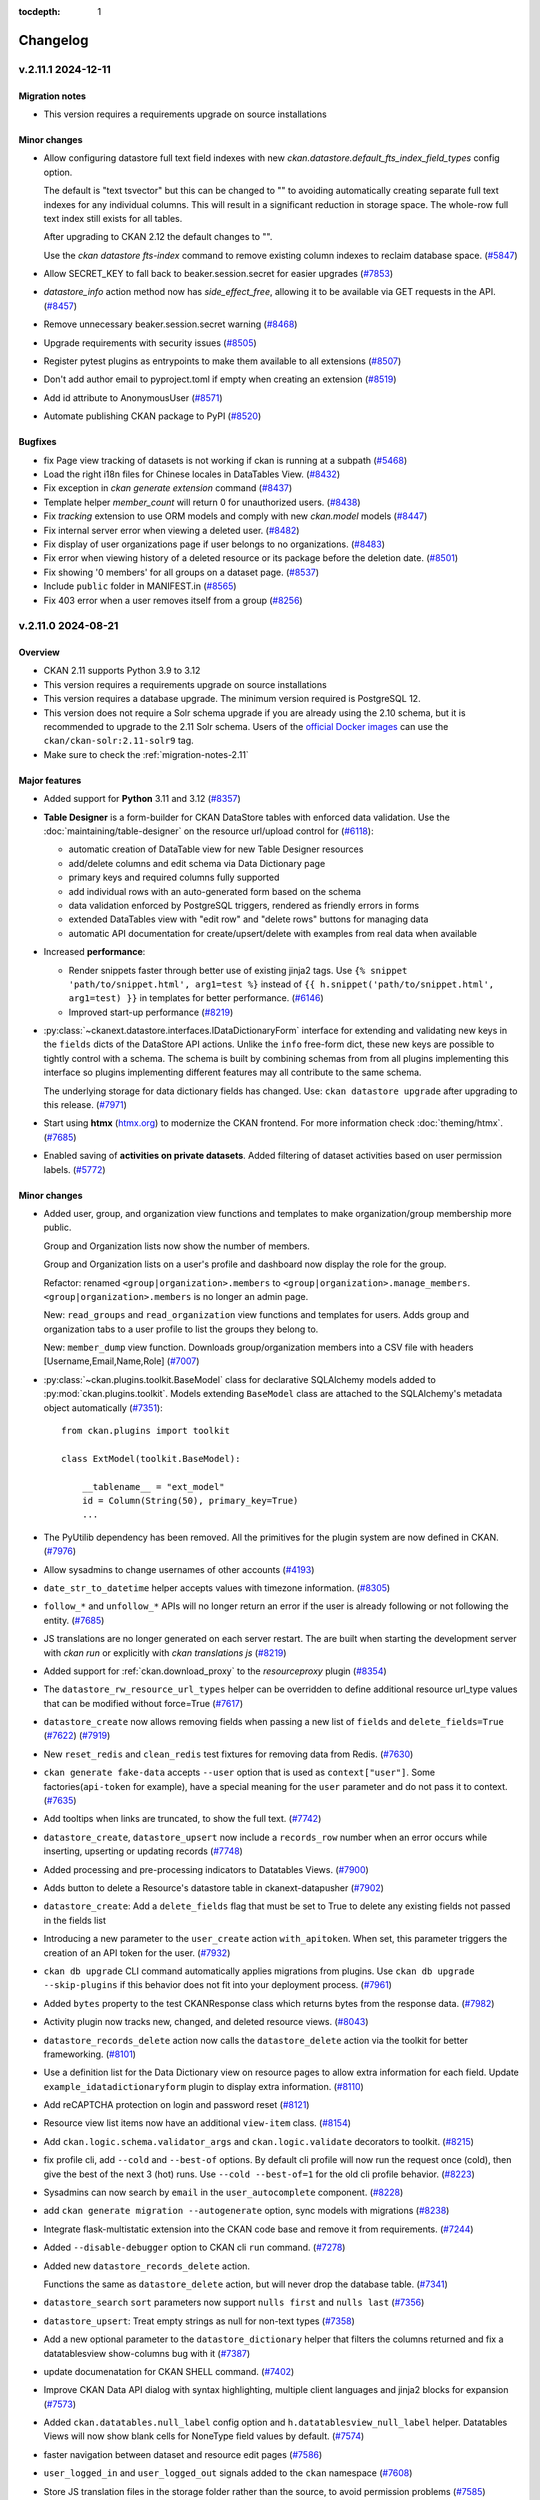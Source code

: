 .. This tocdepth stops Sphinx from putting every subsection title in this file
   into the master table of contents.

:tocdepth: 1

---------
Changelog
---------

.. towncrier release notes start

v.2.11.1 2024-12-11
===================

Migration notes
---------------

- This version requires a requirements upgrade on source installations

Minor changes
-------------
- Allow configuring datastore full text field indexes with new
  `ckan.datastore.default_fts_index_field_types` config option.

  The default is "text tsvector" but this can be changed to
  "" to avoiding automatically creating separate full text indexes
  for any individual columns. This will result in a significant reduction
  in storage space. The whole-row full text index still
  exists for all tables.

  After upgrading to CKAN 2.12 the default changes to "".

  Use the `ckan datastore fts-index` command to remove existing
  column indexes to reclaim database space. (`#5847
  <https://github.com/ckan/ckan/pull/5847>`_)
- Allow SECRET_KEY to fall back to beaker.session.secret for easier upgrades
  (`#7853 <https://github.com/ckan/ckan/pull/7853>`_)
- `datastore_info` action method now has `side_effect_free`, allowing it to be
  available via GET requests in the API. (`#8457
  <https://github.com/ckan/ckan/pull/8457>`_)
- Remove unnecessary beaker.session.secret warning (`#8468
  <https://github.com/ckan/ckan/pull/8468>`_)
- Upgrade requirements with security issues (`#8505
  <https://github.com/ckan/ckan/pull/8505>`_)
- Register pytest plugins as entrypoints to make them available to all
  extensions (`#8507 <https://github.com/ckan/ckan/pull/8507>`_)
- Don't add author email to pyproject.toml if empty when creating an extension
  (`#8519 <https://github.com/ckan/ckan/pull/8519>`_)
- Add id attribute to AnonymousUser
  (`#8571 <https://github.com/ckan/ckan/pull/8571>`_)
- Automate publishing CKAN package to PyPI (`#8520
  <https://github.com/ckan/ckan/pull/8520>`_)


Bugfixes
--------

- fix Page view tracking of datasets is not working if ckan is running at a
  subpath (`#5468 <https://github.com/ckan/ckan/pull/5468>`_)
- Load the right i18n files for Chinese locales in DataTables View. (`#8432
  <https://github.com/ckan/ckan/pull/8432>`_)
- Fix exception in `ckan generate extension` command (`#8437
  <https://github.com/ckan/ckan/pull/8437>`_)
- Template helper `member_count` will return 0
  for unauthorized users. (`#8438 <https://github.com/ckan/ckan/pull/8438>`_)
- Fix `tracking` extension to use ORM models and comply with new `ckan.model`
  models (`#8447 <https://github.com/ckan/ckan/pull/8447>`_)
- Fix internal server error when viewing a deleted user. (`#8482
  <https://github.com/ckan/ckan/pull/8482>`_)
- Fix display of user organizations page if user belongs to no organizations.
  (`#8483 <https://github.com/ckan/ckan/pull/8483>`_)
- Fix error when viewing history of a deleted resource or its package before
  the deletion date. (`#8501 <https://github.com/ckan/ckan/pull/8501>`_)
- Fix showing '0 members' for all groups on a dataset page. (`#8537
  <https://github.com/ckan/ckan/pull/8537>`_)
- Include ``public`` folder in MANIFEST.in
  (`#8565 <https://github.com/ckan/ckan/pull/8565>`_)
- Fix 403 error when a user removes itself from a group
  (`#8256 <https://github.com/ckan/ckan/pull/8256>`_)


v.2.11.0 2024-08-21
===================

Overview
--------
- CKAN 2.11 supports Python 3.9 to 3.12
- This version requires a requirements upgrade on source installations
- This version requires a database upgrade. The minimum version required is PostgreSQL 12.
- This version does not require a Solr schema upgrade if you are already using the 2.10 schema,
  but it is recommended to upgrade to the 2.11 Solr schema. Users of the `official Docker images
  <https://github.com/ckan/ckan-solr>`_ can use the ``ckan/ckan-solr:2.11-solr9`` tag.
- Make sure to check the :ref:`migration-notes-2.11`


Major features
--------------

- Added support for **Python** 3.11 and 3.12 (`#8357
  <https://github.com/ckan/ckan/pull/8357>`_)
- **Table Designer** is a form-builder for CKAN DataStore tables with enforced data validation.
  Use the :doc:`maintaining/table-designer` on the resource url/upload control for (`#6118 <https://github.com/ckan/ckan/pull/6118>`_):

  - automatic creation of DataTable view for new Table Designer resources
  - add/delete columns and edit schema via Data Dictionary page
  - primary keys and required columns fully supported
  - add individual rows with an auto-generated form based on the schema
  - data validation enforced by PostgreSQL triggers, rendered as friendly errors in forms
  - extended DataTables view with "edit row" and "delete rows" buttons for managing data
  - automatic API documentation for create/upsert/delete with examples from real data when available
- Increased **performance**:

  - Render snippets faster through better use of existing jinja2 tags. Use ``{% snippet 'path/to/snippet.html', arg1=test %}`` instead
    of ``{{ h.snippet('path/to/snippet.html', arg1=test) }}`` in templates for better  performance. (`#6146 <https://github.com/ckan/ckan/pull/6146>`_)
  - Improved start-up performance (`#8219 <https://github.com/ckan/ckan/pull/8219>`_)

- :py:class:`~ckanext.datastore.interfaces.IDataDictionaryForm` interface for extending and validating new keys in the
  ``fields`` dicts of the DataStore API actions. Unlike the ``info`` free-form
  dict, these new keys are possible to tightly control with a schema. The schema
  is built by combining schemas from from all plugins implementing this interface
  so plugins implementing different features may all contribute to the same schema.

  The underlying storage for data dictionary fields has changed. Use:
  ``ckan datastore upgrade`` after upgrading to this release. (`#7971
  <https://github.com/ckan/ckan/pull/7971>`_)

- Start using **htmx** (`htmx.org <https://htmx.org/>`_) to modernize the CKAN frontend. For
  more information check :doc:`theming/htmx`. (`#7685
  <https://github.com/ckan/ckan/pull/7685>`_)

- Enabled saving of **activities on private datasets**. Added
  filtering of dataset activities based on user permission
  labels.
  (`#5772 <https://github.com/ckan/ckan/pull/5772>`_)

Minor changes
-------------

- Added user, group, and organization view functions and templates to make
  organization/group membership more public.

  Group and Organization lists now show the number of members.

  Group and Organization lists on a user's profile and dashboard now display
  the role for the group.

  Refactor: renamed ``<group|organization>.members`` to
  ``<group|organization>.manage_members``. ``<group|organization>.members`` is no
  longer an admin page.

  New: ``read_groups`` and ``read_organization`` view functions and templates for
  users. Adds group and organization tabs to a user profile to list the groups
  they belong to.

  New: ``member_dump`` view function. Downloads group/organization members into a
  CSV file with headers [Username,Email,Name,Role] (`#7007
  <https://github.com/ckan/ckan/pull/7007>`_)
- :py:class:`~ckan.plugins.toolkit.BaseModel` class for declarative SQLAlchemy
  models added to :py:mod:`ckan.plugins.toolkit`.
  Models extending ``BaseModel`` class are attached to the SQLAlchemy's
  metadata object automatically (`#7351 <https://github.com/ckan/ckan/pull/7351>`_)::

      from ckan.plugins import toolkit

      class ExtModel(toolkit.BaseModel):

          __tablename__ = "ext_model"
          id = Column(String(50), primary_key=True)
          ...

- The PyUtilib dependency has been removed. All the primitives for the plugin system are
  now defined in CKAN. (`#7976 <https://github.com/ckan/ckan/pull/7976>`_)
- Allow sysadmins to change usernames of other accounts (`#4193
  <https://github.com/ckan/ckan/pull/4193>`_)
- ``date_str_to_datetime`` helper accepts values with timezone information.
  (`#8305 <https://github.com/ckan/ckan/pull/8305>`_)
- ``follow_*`` and ``unfollow_*`` APIs will no longer return an error if the user
  is already following or not following the entity. (`#7685
  <https://github.com/ckan/ckan/pull/7685>`_)
- JS translations are no longer generated on each server restart. The are
  built when starting the development server with `ckan run` or explicitly with
  `ckan translations js` (`#8219 <https://github.com/ckan/ckan/pull/8219>`_)
- Added support for :ref:`ckan.download_proxy` to the `resourceproxy` plugin (`#8354  <https://github.com/ckan/ckan/pull/8354>`_)
- The ``datastore_rw_resource_url_types`` helper can be overridden to define additional
  resource url_type values that can be modified without force=True (`#7617
  <https://github.com/ckan/ckan/pull/7617>`_)
- ``datastore_create`` now allows removing fields when passing a new list of ``fields``
  and ``delete_fields=True`` (`#7622 <https://github.com/ckan/ckan/pull/7622>`_) (`#7919
  <https://github.com/ckan/ckan/pull/7919>`_)
- New ``reset_redis`` and ``clean_redis`` test fixtures for removing data from
  Redis. (`#7630 <https://github.com/ckan/ckan/pull/7630>`_)
- ``ckan generate fake-data`` accepts ``--user`` option that is used as
  ``context["user"]``.
  Some factories(``api-token`` for example), have a special meaning for the
  ``user`` parameter and do not pass it to context. (`#7635
  <https://github.com/ckan/ckan/pull/7635>`_)
- Add tooltips when links are truncated, to show the full text. (`#7742
  <https://github.com/ckan/ckan/pull/7742>`_)
- ``datastore_create``, ``datastore_upsert`` now include a ``records_row`` number when an
  error occurs while inserting, upserting or updating records (`#7748
  <https://github.com/ckan/ckan/pull/7748>`_)
- Added processing and pre-processing indicators to Datatables Views. (`#7900
  <https://github.com/ckan/ckan/pull/7900>`_)
- Adds button to delete a Resource's datastore table in ckanext-datapusher
  (`#7902 <https://github.com/ckan/ckan/pull/7902>`_)
- ``datastore_create``: Add a ``delete_fields`` flag that must be set to True to delete
  any existing fields not passed in the fields list
- Introducing a new parameter to the ``user_create`` action ``with_apitoken``.
  When set, this parameter triggers the creation of an API token for the user.
  (`#7932 <https://github.com/ckan/ckan/pull/7932>`_)
- ``ckan db upgrade`` CLI command automatically applies migrations from
  plugins. Use ``ckan db upgrade --skip-plugins`` if this behavior does not fit
  into your deployment process. (`#7961
  <https://github.com/ckan/ckan/pull/7961>`_)
- Added ``bytes`` property to the test CKANResponse class which returns bytes
  from the response data. (`#7982 <https://github.com/ckan/ckan/pull/7982>`_)
- Activity plugin now tracks new, changed, and deleted resource views. (`#8043
  <https://github.com/ckan/ckan/pull/8043>`_)
- ``datastore_records_delete`` action now calls the ``datastore_delete`` action
  via the toolkit for better frameworking. (`#8101
  <https://github.com/ckan/ckan/pull/8101>`_)
- Use a definition list for the Data Dictionary view on resource pages to allow
  extra information for each field. Update ``example_idatadictionaryform`` plugin
  to  display extra information. (`#8110
  <https://github.com/ckan/ckan/pull/8110>`_)
- Add reCAPTCHA protection on login and password reset (`#8121
  <https://github.com/ckan/ckan/pull/8121>`_)
- Resource view list items now have an additional ``view-item`` class. (`#8154
  <https://github.com/ckan/ckan/pull/8154>`_)
- Add ``ckan.logic.schema.validator_args`` and ``ckan.logic.validate``
  decorators to toolkit. (`#8215 <https://github.com/ckan/ckan/pull/8215>`_)
- fix profile cli, add ``--cold`` and ``--best-of`` options.
  By default cli profile will now run the request once (cold), then give the
  best of the next 3 (hot) runs. Use ``--cold --best-of=1`` for the old cli profile
  behavior. (`#8223 <https://github.com/ckan/ckan/pull/8223>`_)
- Sysadmins can now search by ``email`` in the ``user_autocomplete`` component.
  (`#8228 <https://github.com/ckan/ckan/pull/8228>`_)
- add ``ckan generate migration --autogenerate`` option, sync models with
  migrations (`#8238 <https://github.com/ckan/ckan/pull/8238>`_)
- Integrate flask-multistatic extension into the CKAN code base and remove it
  from requirements. (`#7244 <https://github.com/ckan/ckan/pull/7244>`_)
- Added ``--disable-debugger`` option to CKAN cli ``run`` command. (`#7278
  <https://github.com/ckan/ckan/pull/7278>`_)
- Added new ``datastore_records_delete`` action.

  Functions the same as ``datastore_delete`` action, but will never drop the
  database table. (`#7341 <https://github.com/ckan/ckan/pull/7341>`_)
- ``datastore_search`` ``sort`` parameters now support ``nulls first`` and ``nulls last``
  (`#7356 <https://github.com/ckan/ckan/pull/7356>`_)
- ``datastore_upsert``: Treat empty strings as null for non-text types (`#7358
  <https://github.com/ckan/ckan/pull/7358>`_)
- Add a new optional parameter to the ``datastore_dictionary`` helper that filters the
  columns returned and fix a datatablesview show-columns bug with it (`#7387
  <https://github.com/ckan/ckan/pull/7387>`_)
- update documenatation for CKAN SHELL command. (`#7402
  <https://github.com/ckan/ckan/pull/7402>`_)
- Improve CKAN Data API dialog with syntax highlighting, multiple client
  languages and jinja2 blocks for expansion (`#7573
  <https://github.com/ckan/ckan/pull/7573>`_)
- Added ``ckan.datatables.null_label`` config option and ``h.datatablesview_null_label`` helper.
  Datatables Views will now show blank cells
  for NoneType field values by default. (`#7574
  <https://github.com/ckan/ckan/pull/7574>`_)
- faster navigation between dataset and resource edit pages (`#7586
  <https://github.com/ckan/ckan/pull/7586>`_)
- ``user_logged_in`` and ``user_logged_out`` signals added to the ``ckan`` namespace
  (`#7608 <https://github.com/ckan/ckan/pull/7608>`_)
- Store JS translation files in the storage folder rather than the source, to
  avoid permission problems (`#7585 <https://github.com/ckan/ckan/pull/7585>`_)
- Hide full helpers dict to tidy flask debug template listing (`#7668
  <https://github.com/ckan/ckan/pull/7668>`_)
- Because of a new version of Sphinx, the command to rebuild the documentation
  is now ``sphinx-build doc build/sphinx`` (`#7808
  <https://github.com/ckan/ckan/pull/7808>`_)
- Hide `Add new resource` button in the resource list while viewing activity
  history. (`#7814 <https://github.com/ckan/ckan/pull/7814>`_)
- Serve i18n js faster with LazyJSONObject. Generate compact json instead of
  pretty-printed json to send less data
  (`#7852 <https://github.com/ckan/ckan/pull/7852>`_)
- Show existing resource navigation on new resource page (`#7889
  <https://github.com/ckan/ckan/pull/7889>`_)
- Use object-group icon for Embed button (`#7890
  <https://github.com/ckan/ckan/pull/7890>`_)
- Note that md5 use in tracking is not a security context (`#7906
  <https://github.com/ckan/ckan/pull/7906>`_)
- Remove mentions of username change in documentation (`#8000
  <https://github.com/ckan/ckan/pull/8000>`_)
- Fix an old remainder in the documentation about permanent deletion of
  organizations and groups (`#8022 <https://github.com/ckan/ckan/pull/8022>`_)
- Allow preventing users from changing their passwords by hidding the ``password1`` and
  ``password2`` fields in the user edit form. (`#8208
  <https://github.com/ckan/ckan/pull/8208>`_)
- ``ckan db init`` is now alias of ``ckan db upgrade``, which provides better
  support for includuing plugin migrations (`#8339
  <https://github.com/ckan/ckan/pull/8339>`_)
- Use case sensitive email unique validator (`#7934
  <https://github.com/ckan/ckan/pull/7934>`_)
- It is now possible to extend interface classes directly when implementing
  plugins, which provides better integration with development tools, e.g. (`#7976 <https://github.com/ckan/ckan/pull/7976>`_)::

      class Plugin(p.SingletonPlugin, IClick):
          pass

   This is equivalent to::

      class Plugin(p.SingletonPlugin):
          p.implements(p.IClick, inherit=True)
- New ``ckan config docs`` command, support for config options Markdown documentation (`#8397
  <https://github.com/ckan/ckan/pull/8397>`_)



Bug fixes
---------

- `CVE-2024-43371 <https://github.com/ckan/ckan/security/advisories/GHSA-g9ph-j5vj-f8wm>`_: SSRF prevention mechanisms.
  Added support for the :ref:`ckan.download_proxy` setting in the `Resource Proxy <https://docs.ckan.org/en/latest/maintaining/data-viewer.html#resource-proxy>`_ plugin.
- `CVE-2024-41674 <https://github.com/ckan/ckan/security/advisories/GHSA-2rqw-cfhc-35fh>`_: fixed
  Solr credentials leak via error message in ``package_search`` action.
- `CVE-2024-41675 <https://github.com/ckan/ckan/security/advisories/GHSA-r3jc-vhf4-6v32>`_: fixed
  XSS vector in DataTables view.
- Add support for custom resource_view auth in view templates (`#5909
  <https://github.com/ckan/ckan/pull/5909>`_)
- datastore_search_sql returns correct numeric data (`#5753
  <https://github.com/ckan/ckan/pull/5753>`_)
- Use ``resource_delete`` auth function in ``views.resource.DeleteView``. (`#7131
  <https://github.com/ckan/ckan/pull/7131>`_)
- Fix ``member_list`` action to exclude deleted user(when state deleted is not
  updated in member table) (`#7170 <https://github.com/ckan/ckan/pull/7170>`_)
- Fixes a bug causing ``ckan.datasets_per_page`` config not being used.
  ``limit`` parameter in group/organization view has been removed in favor of the
  config. (`#7254 <https://github.com/ckan/ckan/pull/7254>`_)
- Create user using one line command. (`#7343
  <https://github.com/ckan/ckan/pull/7343>`_)
- Fixes ``datastore_active`` flagging during the ``datastore_delete`` action
  when an empty ``filters`` dict is passed. (`#7345
  <https://github.com/ckan/ckan/pull/7345>`_)
- Fix 500 error caused from passing null to a field using the
  ``ckanext.datastore.logic.schema.json_validator`` in its schema (`#7346
  <https://github.com/ckan/ckan/pull/7346>`_)
- Create user reference added in Installing CKAN from source (`#7366
  <https://github.com/ckan/ckan/pull/7366>`_)
- Fixed links and labels on dashboard/organization page. (`#7432
  <https://github.com/ckan/ckan/pull/7432>`_)
- Fix exception in ``license_list`` action (`#7454
  <https://github.com/ckan/ckan/pull/7454>`_)
- In tests, templates from ``ckan.plugins`` set by the config file are used
  even
  if these plugins are disabled for the test via
  ``pytest.mark.ckan_config("ckan.plugins", "")`` (`#7483
  <https://github.com/ckan/ckan/pull/7483>`_)
- Fix usage of ``defer_commit`` in context in create actions for users,
  datasets, organizations and groups. ``model.Dashboard.get()`` no longer creates a dashboard object under the
  hood if it does not exist in the database (`#7487
  <https://github.com/ckan/ckan/pull/7487>`_)
- "Groups" link in the header is not translated. (`#7500
  <https://github.com/ckan/ckan/pull/7500>`_)
- Remove unnecessary use of add_public_directory from core extensions.
  Standardize on assets directory as the convention for extension web assets.
  (`#7504 <https://github.com/ckan/ckan/pull/7504>`_)
- Redirect dashboard news feed to login page if not logged in (`#7507
  <https://github.com/ckan/ckan/pull/7507>`_)
- Fixed context in ``set_datastore_active_flag`` to
  solve possible solr errors during ``index_package`` (`#7571
  <https://github.com/ckan/ckan/pull/7571>`_)
- ``ckan generate fake-data --factory-class x.y.z:Factory`` does not accept field
  values. (`#7607 <https://github.com/ckan/ckan/pull/7607>`_)
- Source files for webassets with identical names loaded from the wrong path.
  (`#7610 <https://github.com/ckan/ckan/pull/7610>`_)
- Context requires type-casting when ``model`` passed explicitly. (`#7611
  <https://github.com/ckan/ckan/pull/7611>`_)
- POST request to GET-only endpoint causes 500 error (`#7616
  <https://github.com/ckan/ckan/pull/7616>`_)
- Plugins randomly change their order during test session and somethimes they
  work even without ``with_plugins`` fixture. (`#7638
  <https://github.com/ckan/ckan/pull/7638>`_)
- datastore_upsert method=insert: prevent 500 on invalid data datastore_create
  datastore_create: invalid data errors now reported against records value (not
  "message") (`#7683 <https://github.com/ckan/ckan/pull/7683>`_)
- Don't rely on stable ordering from unstable ``model.Package.resources list``
  (`#7749 <https://github.com/ckan/ckan/pull/7749>`_)
- Updated the ``ckan.plugins.toolkit.check_ckan_version()`` to use
  packaging.version for version comparison/testing,
  Remove ``ckan.plugins.toolkit._version_str_2_list()`` method because of no use.
  (`#7777 <https://github.com/ckan/ckan/pull/7777>`_)
- Use current CKAN version in cookiecutter tests runner template (`#7938
  <https://github.com/ckan/ckan/pull/7938>`_)
- URLs in activities always points to ``/organization/*`` but custom org types
  requeres ``/custom-organization/*`` URLs. This fixes those links. (`#7943
  <https://github.com/ckan/ckan/pull/7943>`_)
- Fixed issues with the ``ckan views create`` CLI sub-command. (`#7944
  <https://github.com/ckan/ckan/pull/7944>`_)
- Add missing translations to aria-label attributes (`#7945
  <https://github.com/ckan/ckan/pull/7945>`_)
- libmagic error when CKAN 2.10.3 is installed from source (`#7986
  <https://github.com/ckan/ckan/pull/7986>`_)
- Populate email notification checkbox from the profile it's on, not from the
  logged-in user (`#8124 <https://github.com/ckan/ckan/pull/8124>`_)
- ``use_default_schema`` in ``package_show`` is now evaluated as boolean.
  (`#8130 <https://github.com/ckan/ckan/pull/8130>`_)
- Allow using ``.`` in Solr local parser parameters (`#8138
  <https://github.com/ckan/ckan/pull/8138>`_)
- Hide invite user form if the user can't create users (`#8141
  <https://github.com/ckan/ckan/pull/8141>`_)
- Add error notification when rebuilding the search index via the cli when the
  requested package can't be found. (`#8148
  <https://github.com/ckan/ckan/pull/8148>`_)
- Correct package_patch docstring re: updating resources (`#8179
  <https://github.com/ckan/ckan/pull/8179>`_)
- Fix exception in ``group_list`` / ``organization_list`` when passing the
  ``groups`` / ``organizations`` parameters (`#8210
  <https://github.com/ckan/ckan/pull/8210>`_)
- Set license model `od_conformance` and `osd_conformance` attributes' default
  values to `False` to prevent errors. (`#8268
  <https://github.com/ckan/ckan/pull/8268>`_)
- Prevent exception in Datatables view when the size field is missing (`#8284
  <https://github.com/ckan/ckan/pull/8284>`_)
- Remove mutable global state usage in group blueprint (`#8359
  <https://github.com/ckan/ckan/pull/8359>`_)
- Added back ``header_extra`` and ``body_extra`` template blocks (`#8264
  <https://github.com/ckan/ckan/pull/8264>`_)

.. _migration-notes-2.11:

Migration notes
---------------

- Starting from CKAN 2.11, the :ref:`SECRET_KEY` configuration option is
  required to start CKAN. This is the secret token that is used by security
  related tasks by CKAN and its extensions. Previous CKAN versions relied on
  the ``beaker.session.secret`` config option for this.
  The ``ckan generate config`` command generates a unique value for this option
  each time it generates a config file. Alternatively, you  can generate one
  manually with the following command::

    python -c "import secrets; print(secrets.token_urlsafe(20))"

  Note that all the following secret configuration options will fallback to the
  ``SECRET_KEY`` value if not defined in your ini file (`#7781 <https://github.com/ckan/ckan/pull/7781>`_):

    * :ref:`WTF_CSRF_SECRET_KEY`
    * :ref:`api_token.jwt.encode.secret`
    * :ref:`api_token.jwt.decode.secret`
- The sessions handling has been refactored, dropping the Beaker library in
  favour of  `Flask-Session <https://flask-session.readthedocs.io/en/latest/config.html>`_.
  Note that the default session backend for new sites remains the client-side
  browser cookie based. See :ref:`SESSION_TYPE` for alternative backends available.
  The following configuration options need to be updated (`#7893 <https://github.com/ckan/ckan/pull/7893>`_) :

  ================================= ==============================================
  Old configuration key             New configuration key
  ================================= ==============================================
  ``beaker.session.type``           :ref:`SESSION_TYPE`
  ``beaker.session.key``            :ref:`SESSION_COOKIE_NAME`
  ``beaker.session.cookie_expires`` :ref:`SESSION_PERMANENT` (with opposite value)
  ``beaker.session.timeout``        :ref:`PERMANENT_SESSION_LIFETIME`
  ``beaker.session.cookie_domain``  :ref:`SESSION_COOKIE_DOMAIN`
  ``beaker.session.secure``         :ref:`SESSION_COOKIE_SECURE`
  ``beaker.session.httponly``       :ref:`SESSION_COOKIE_HTTPONLY`
  ``beaker.session.samesite``       :ref:`SESSION_COOKIE_SAMESITE`
  ================================= ==============================================

- When parsing the configuration file, the default behaviour starting from
  CKAN 2.11 is the old ``strict`` mode,  where CKAN will not
  start unless **all** config options are valid according to the validators
  defined in the :ref:`configuration declaration <declare-config-options>`. For every invalid
  config option,
  an error will be printed to the output stream. (`#7776
  <https://github.com/ckan/ckan/pull/7776>`_)
- If using the DataStore, the underlying storage for data dictionary fields
  has changed. Use ``ckan datastore upgrade`` after upgrading to this release
  to migrate it (`#7971 <https://github.com/ckan/ckan/pull/7971>`_)
- When the ``activity`` plugin is enabled, every action that creates an activity
  recored(i.e. ``package_create``, ``package_update``, ``package_delete``, ``group_*``,
  ``organization_*``, ``user_*``, ``bulk_update_*``) requires a ``context['user']`` and
  raises ``ValidationError`` if it's missing or empty. (`#7627
  <https://github.com/ckan/ckan/pull/7627>`_)
- The configuration option to customize the authorization header name has been
  renamed to :ref:`apitoken_header_name` from ``apikey_header_name``.
- Only sysadmins can now set the ``id`` field of Datasets, Groups,
  Organizations, Users, Resource Views and Extras (`#8069 <https://github.com/ckan/ckan/pull/8069>`_)
- If provided, the value of the ``id`` field needs to be a valid UUID string.
  Sites using custom ids that are not UUIDs can extend the relevant
  schema or validate methods to override the validation on the ``id`` field,
  but are strongly encouraged to use a separate custom field to store the
  custom id instead. (`#8069 <https://github.com/ckan/ckan/pull/8069>`_)
- The ``form_to_db_*`` and ``db_to_form_*`` methods of the ``IGroupForm``
  interface are now deprecated, and have been replaced
  by``create_group_schema()``, ``update_group_schema()`` and
  ``show_group_schema()``. (`#8069 <https://github.com/ckan/ckan/pull/8069>`_)
- Tests performing requests using the test client should authenticate users
  sending the default ``Authorization`` header with a valid token, as opposed
  to sending the user name in ``environ_overrides`` (or the older
  ``extra_environ``) (`#7841 <https://github.com/ckan/ckan/pull/7841>`_)

  Before::

      def test_dataset_new(app):

          user = factories.User()

          app.get(url_for("dataset.new"), environ_overrides={"REMOTE_USER": user["name"]})


  After::

      def test_dataset_new(app):

          user = factories.UserWithToken()

          app.get(url_for("dataset.new"), headers={"Authorization": user["token"]})
- Only sysadmins can now set the ``id`` field of Datasets, Groups,
  Organizations, Users, Resource Views and Extras
- If provided, the value of the ``id`` field needs to be a valid UUID v4
  string. Sites using custom ids that are not UUIDs can extend the relevant
  schema or validate methods to override the validation on the ``id`` field,
  but are strongly encouraged to use a separate custom field to store the
  custom id instead.
- The following interfaces are iterated in reverse order when using
  :py:class:`~ckan.plugins.core.PluginImplementations(interface)` (`#7609 <https://github.com/ckan/ckan/pull/7609>`_):

  * ``IConfigDeclaration``
  * ``IConfigurer``
  * ``ITranslation``
  * ``IValidators``
- :py:meth:`~ckanext.datastore.interfaces.IDatastore.datastore_search` of
  :py:class:`~ckanext.datastore.interfaces.IDatastore` interface is not
  completely
  compatible with old version.

  ``where`` key of the ``query_dict`` returned from this method has a different
  format. Before it was a collection of tuples with an SQL where-clause with
  positional/named ``%``-style placeholders on the first position, followed by
  arbitrary number of parameters::

      return {
          ...,
          "where": [('"age" BETWEEN %s AND %s', param1, param2, ...), ...]
      }

  Now every element of collection must be a tuple that contains SQL
  where-clause
  with **named** ``:``-style placeholders and a dict with the values for all
  the
  placeholders::

      return {
          ...,
          "where": [(
              '"age" BETWEEN :my_ext_min AND :my_ext_max',
              {"my_ext_min": age_between[0], "my_ext_max": age_between[1]},
          )]
      }

  In order to avoid name conflicts with placeholders from different plugin,
  don't
  use simple names, i.e. ``val``, ``min``, ``name``, and add unique prefix to
  all
  the placeholders. (`#7583 <https://github.com/ckan/ckan/pull/7583>`_)
- ``snippet/organization.html`` has been moved to
  ``organization/snippets/info.html`` for consistency with Groups/Packages/Users.
  (`#7685 <https://github.com/ckan/ckan/pull/7685>`_)
- Tracking feature has been moved to its own core extension. Therefore,
  ``ckan.tracking_enabled`` configuration option should be changed to adding
  ``tracking`` to CKAN's plugins list. ``g.tracking_enabled`` attribute no
  longer exist. ``tracking_summary`` info will be returned if the extension is enabled.
  ``include_tracking`` parameter is no longer required. (`#7772
  <https://github.com/ckan/ckan/pull/7772>`_)



Removals and deprecations
-------------------------

- ``PackageExtra`` and ``GroupExtra`` models will be removed in the next release
  and replaced by ``Package.extras`` and ``Group.extras`` JSONB fields. Code that
  accesses these models directly will need to be updated to use the
  ``Package.extras`` and ``Group.extras`` dicts for updating and JSON queries like
  ``query(Package, Package.extras['name'] == '"value"')``. (`#8288 <https://github.com/ckan/ckan/pull/8288>`_)
- All revision tables will be removed from the database in the next
  release. If you are upgrading from a ckan older than 2.9 and want to
  keep the history of changes this release is the last chance to run the
  ``migrate_package_activity.py`` script as described in the 2.9.0
  :ref:`migration-notes-2.9`. (`#8320 <https://github.com/ckan/ckan/pull/8320>`_)
- The ``form_to_db_*`` and ``db_to_form_*`` methods of the ``IGroupForm``
  interface are now deprecated, and have been replaced
  by``create_group_schema()``, ``update_group_schema()`` and
  ``show_group_schema()``. (`#8069 <https://github.com/ckan/ckan/pull/8069>`_)
- Removes ``dataset-form`` and ``dataset-resource-form`` classes from our HTML
  templates since they do not exist in our CSS files. (`#7164
  <https://github.com/ckan/ckan/pull/7164>`_)
- The ``resource`` blueprint will be removed in the future. The blueprint
  ``<package_type>_resource`` is preferred.
  E.g. use ``dataset_resource.read`` instead of ``resource.read`` (`#7373
  <https://github.com/ckan/ckan/pull/7373>`_)
- Removes all calls and references to the deprecated ``check_data_dict`` method.
  (`#7420 <https://github.com/ckan/ckan/pull/7420>`_)
- The ``site_read`` authz function has been removed since it always returned True.
  (`#7544 <https://github.com/ckan/ckan/pull/7544>`_)
- SQLAlchemy's ``Metadata`` object (:py:attr:`ckan.model.meta.metadata`) is no
  longer bound the the DB engine. `A number of operations <https://docs.sqlalchemy.org/en/14/changelog/migration_20.html#implicit-and-connectionless-execution-bound-metadata-removed>`_
  such as ``table.exists()``, ``table.create()``, ``metadata.create_all()``,
  ``metadata.reflect()``, now produce an :py:class:`sqlalchemy.exc.UnboundExecutionError` error (`#7583
  <https://github.com/ckan/ckan/pull/7583>`_) .

  Depending on the situation, the following changes may be required:

  * Instead of creating tables via custom CLI command or during application
    startup, use `Alembic migrations <https://docs.ckan.org/en/2.11/extensions/best-practices.html#use-migrations-when-introducing-new-models>`_
  * If there is no other way, change ``table.create()``/``table.exists()`` to
    ``table.create(engine)``/``table.exists()``. Get ``engine`` by calling
    :py:func:`~ckan.model.ensure_engine`.
- The Boostrap 3 based templates have been removed. (`#7637
  <https://github.com/ckan/ckan/pull/7637>`_)
- ``template_head_end`` and ``template_footer_end`` config options have been
  removed. You can achieve the same effect by extending the ``base.html``
  template. (`#7672 <https://github.com/ckan/ckan/pull/7672>`_)
- ``ckan.dumps_url`` and ``ckan.dumps_format`` config options have been removed.
  You can achieve the same effect by extending ``package/search.html``. (`#7673
  <https://github.com/ckan/ckan/pull/7673>`_)
- The ``build_extra_admin_nav`` helper and ``ckan.admin_tabs`` config have been
  removed. To achieve the same result it is possible to add a nav icon by extending the ``content_primary_nav``
  block in ``ckan/templates/admin/base.html`` (`#7674 <https://github.com/ckan/ckan/pull/7674>`_) ::

     {% ckan_extends %}

     {% block content_primary_nav %}
       {{ super() }}
       {{ h.build_nav_icon('example_extension.endpoint', _('My Cool Feature'), icon='trophy') }}
     {% endblock %}

- The ``ckan.homepage_style`` configuration options and the ``homepage_style``
  variable have been removed. ``layout1.html`` code has been moved into
  ``home/index.html``, as it will be the only layout available. (`#7677
  <https://github.com/ckan/ckan/pull/7677>`_)
- The Recline-based view plugins (``recline_view``, ``recline_grid_view``,
  ``recline_map_view``, etc) have been removed and are no longer available.
  Users are encouraged to use the DataTables-based view (``datatables_view``)
  or some of the `community maintained alternatives
  <https://docs.ckan.org/en/2.11/maintaining/data-viewer.html#other-view-plugins>`_
  `#7918 <https://github.com/ckan/ckan/pull/7918>`_)
- Move datastore-specific download logic from
  ``ckan/templates/package/resource_read.html``
  to ``ckanext/datastore/templates/package/resource_read.html`` (`#7927
  <https://github.com/ckan/ckan/pull/7927>`_)
- The deprecated methods with the form ``after_<action>`` and
  ``before_<action>`` of the
  :py:class:`~ckan.plugins.interfaces.IPackageController` and
  :py:class:`~ckan.plugins.interfaces.IResourceController` interfaces have been
  removed. The form ``after_<type>_<action>`` must be used from now on. E.g.
  ``after_create()`` -> ``after_dataset_create()`` or
  ``after_resource_create()``. (`#7976 <https://github.com/ckan/ckan/pull/7976>`_)
- All plugins need to be instances of p.SingletonPlugin, they can't inherit
  from a base class that is an instance itself. For example, you need to move
  from this (`#7976 <https://github.com/ckan/ckan/pull/7976>`_) ::

      class FirstPlugin(p.SingletonPlugin):
          p.implements(ISomething)
          def some_method(self):
              pass

      class SecondPlugin(FirstPlugin):
          p.implements(IAnything)

  To this::

      class BasePlugin():
          def some_method(self):
              pass

      class FirstPlugin(p.SingletonPlugin, BasePlugin):
          p.implements(ISomething)

      class SecondPlugin(p.SingletonPlugin, BasePlutin):
          p.implements(IAnything)



v.2.10.4 2024-03-13
===================

Migration notes
---------------

- The default format for accepted uploads for user, groups and organization
  images is now limited to PNG, GIF anf JPG. If you need to add additional
  foramts you can use the :ref:`ckan.upload.user.mimetypes` and
  :ref:`ckan.upload.group.mimetypes`) (`#7028
  <https://github.com/ckan/ckan/pull/7028>`_)
- Public user registration is disabled by default, ie users can not create
  new accounts from the UI. With this default value, new users can be created
  by being invited by an organization admin, being created directly by a
  sysadmin in the ``/user/register`` endpoint  or being created in the CLI
  using ``ckan user add``. To allow public registration see
  :ref:`ckan.auth.create_user_via_web`, but it's strongly encouraged to put
  some measures in place to avoid spam. (`#7028
  <https://github.com/ckan/ckan/pull/7028>`_) (`#7208
  <https://github.com/ckan/ckan/pull/7208>`_)

Minor changes
-------------
- Define allowed alternative Solr query parsers via the :ref:`ckan.search.solr_allowed_query_parsers`
  config option (`#8053 <https://github.com/ckan/ckan/pull/8053>`_)

Bugfixes
--------
- `CVE-2024-27097 <https://github.com/ckan/ckan/security/advisories/GHSA-8g38-3m6v-232j>`_: fixed
  potential log injection in reset user endpoint.
- use custom group type from the activity object if it's not supplied, eg on
  user activity streams (`#7980 <https://github.com/ckan/ckan/pull/7980>`_)
- Removes extra <<<HEAD from resources list template (`#7998
  <https://github.com/ckan/ckan/pull/7998>`_)
- CKAN does not start without ``beaker.session.validate_key`` option introduced
  in v2.10.3 (`#8023 <https://github.com/ckan/ckan/pull/8023>`_)
- Editing of resources unavailable from package view page. (`#8025
  <https://github.com/ckan/ckan/pull/8025>`_)
- Pass custom package types through to the 'new resource' activity item (`#8034
  <https://github.com/ckan/ckan/pull/8034>`_)
- Fix Last Modified sort parameter for bulk-process page (`#8048
  <https://github.com/ckan/ckan/pull/8048>`_)
- Detect XLSX mimetypes correctly in uploader (`#8088
  <https://github.com/ckan/ckan/pull/8088>`_)
- Remove nginx cache as configuration from documentation (`#8031
  <https://github.com/ckan/ckan/pull/8031>`_)
- Fix `clean_db` fixtures breaking when tables are missing (`#8054
  <https://github.com/ckan/ckan/pull/8054>`_)
- Fix JS error in flash message when adding a Member (`#8104
  <https://github.com/ckan/ckan/pull/8104>`_)


v.2.10.3 2023-12-13
===================


Minor changes
-------------
- New sites now default to cookie-based sessions (the default value for ``beaker.session.type``
  is now ``cookie``. The ``beaker.session.samesite`` configuration option has been introduced,
  allowing you to specify the ``SameSite`` attribute for session cookies. This attribute determines
  how cookies are sent in cross-origin requests, enhancing security and privacy.

  .. note:: When using cookie-based sessions, it is now required to
    set ``beaker.session.validate_key`` appropriately.

- Skip interactive mode of ``ckan user setpass`` using ``-p``/``--password``
  option. (`#7530 <https://github.com/ckan/ckan/pull/7530>`_)
- Added support for Solr 9. Users of the `official Docker images
  <https://github.com/ckan/ckan-solr>`_ can use the
  ``ckan/ckan-solr:2.10-solr9`` tag. (`#7693
  <https://github.com/ckan/ckan/pull/7693>`_)
- Update requirements to support more Python versions (`#7935
  <https://github.com/ckan/ckan/issues/7935>`_)
- Add tooltips when links are truncated, to show the full text. (`#7743
  <https://github.com/ckan/ckan/pull/7743>`_)
- Added pages to confirm User delete and Dataset Collaborator delete.
  Fixed cancellation of Group Member delete. (`#7813
  <https://github.com/ckan/ckan/pull/7813>`_)
- The ``validators`` attribute of a declared config option makes tries to parse
  arguments to validators as python literals. If **all** arguments can be
  parsed, they are passed to a validator factory with original types. If at least one
  argument is not a valid Python literal, all values are passed as a string
  (this was the previous behavior). Space characters are still not allowed inside
  arguments, use the ``\\x20`` symbol if you need a space in a literal (`#7615
  <https://github.com/ckan/ckan/pull/7615>`_)::

      # Not changed
      `validators: v(xxx)` # v("xxx")
      `validators: v("xxx",yyy)` # v("xxx", "yyy")
      `validators: v(1,2,none)` # v("1", "2", "none")
      `validators: v("hello\\x20world")` # v("hello world")

      # Changed
      `validators: v("xxx")` # v("xxx")
      `validators: v("xxx",1)` # v("xxx", 1)
      `validators: v(1,2,None)` # v(1, 2, None)

- Automatically add the ``not_empty`` validator to any config option declared
  with ``required: true`` (`#7658 <https://github.com/ckan/ckan/pull/7658>`_)


Bugfixes
--------
- `CVE-2023-50248 <https://github.com/ckan/ckan/security/advisories/GHSA-7fgc-89cx-w8j5>`_: fix potential
  out of memory error when submitting the dataset form with a specially-crafted field.
- Fix ``deprecated`` decorator (`#7939
  <https://github.com/ckan/ckan/pull/7939>`_)
- Fix for missing Tag facets on Home page (`#7520
  <https://github.com/ckan/ckan/pull/7520>`_)
- Fix errors when running the `ckan db upgrade` command (`#7681
  <https://github.com/ckan/ckan/pull/7681>`_)
- Fix datastore_search + downloading datastore resources as json with null
  values (`#6713 <https://github.com/ckan/ckan/pull/6713>`_)
- ``CONFIG_FROM_ENV_VARS`` takes precedence over config file and extensions but
  those settings are not normalized. (`#7502
  <https://github.com/ckan/ckan/pull/7502>`_)
- Fixed server not recognizing SSL settings in configuration .ini file
  (`#7758 <https://github.com/ckan/ckan/pull/7758>`_)
- Fix error when indexing a full ISO date with timezone info (`#7775
  <https://github.com/ckan/ckan/pull/7775>`_)
- Aligned `member_create` with `group_member_save` to prevent possible member
  duplication. (`#7804 <https://github.com/ckan/ckan/pull/7804>`_)
- datastore-only resources now have a visible download button on the resource
  page (`#7806 <https://github.com/ckan/ckan/pull/7806>`_)
- update resource ``datastore_active`` with a single statement on
  ``datastore_create/delete`` (`#7832 <https://github.com/ckan/ckan/pull/7832>`_)
- Fixed Octet Streaming for Datastore Dump requests. (`#7839
  <https://github.com/ckan/ckan/pull/7839>`_)
- Fixed restricting anonymous users in actions to check user in context.
  (`#7871 <https://github.com/ckan/ckan/pull/7871>`_)
- Empty string in ``beaker.session.timeout`` produces an error instead of
  never-expiring session (`#7881 <https://github.com/ckan/ckan/pull/7881>`_)
- Updated Bootstrap alert-error class to alert-danger (`#7901
  <https://github.com/ckan/ckan/pull/7901>`_)
- Changed dataset query to check for ``+state:`` in the ``fq_list`` as well as the
  `fq` parameter before forcing ``state:active`` (`#7905
  <https://github.com/ckan/ckan/pull/7905>`_)
- View modules use pluggable ``ckan.plugins.toolkit.h`` instead of
  `ckan.lib.helpers` (`#7923 <https://github.com/ckan/ckan/pull/7923>`_)
- Fix HTML5 validation failing on resource uploads (`#7925
  <https://github.com/ckan/ckan/pull/7925>`_)
- Fixed issues with the ``ckan views create`` CLI sub-command. (`#7944
  <https://github.com/ckan/ckan/pull/7944>`_)
- Improve handling of date fields in Solr (`#7775
  <https://github.com/ckan/ckan/pull/7775>`_)
- Fix URL validator does not support ":" for specifying ports (`#7891
  <https://github.com/ckan/ckan/pull/7891>`_)
- Fix user_show for ``ckan.auth.public_user_details`` (`#7866
  <https://github.com/ckan/ckan/pull/7866>`_)
- Add missing translations to aria-label attributes (`#7947
  <https://github.com/ckan/ckan/pull/7947>`_)
- Catch AttributeErrors in license retrieval (`#7931
  <https://github.com/ckan/ckan/pull/7948>`_)
- Fix downloading datastore resources as json with null values in json columns
  (`#7545 <https://github.com/ckan/ckan/pull/7545>`_)

v.2.10.2
========

Unreleased

v.2.10.1 2023-05-24
===================

Bug fixes
---------
- `CVE-2023-32321 <https://github.com/ckan/ckan/security/advisories/GHSA-446m-hmmm-hm8m>`_: fix
  potential path traversal, remote code execution, information disclosure and
  DOS vulnerabilities via crafted resource ids.
- Redirect on password reset form error now maintains root_path and locale (`#7006 <https://github.com/ckan/ckan/pull/7006>`_)
- Fix display of Popular snippet (`#7205 <https://github.com/ckan/ckan/pull/7205>`_)
- Fixes missing CSRF token when trying to remove a group from a package. (`#7417 <https://github.com/ckan/ckan/pull/7417>`_)
- ``IMiddleware`` implementations produce an error mentioning missing ``app.after_request`` attribute. (`#7426 <https://github.com/ckan/ckan/pull/7426>`_)
- Application hangs during startup when using config chains. (`#7427 <https://github.com/ckan/ckan/pull/7427>`_)
- Fix exception in ``license_list`` action (`#7454 <https://github.com/ckan/ckan/pull/7454>`_)
- In tests, templates from ``ckan.plugins`` set by the config file are used even if these plugins are disabled for the test via ``pytest.mark.ckan_config("ckan.plugins", "")`` (`#7483 <https://github.com/ckan/ckan/pull/7483>`_)
- Fix usage of ``defer_commit`` in context in create actions for users, datasets, organizations and groups.
- ``model.Dashboard.get()`` no longer creates a dashboard object under the hood if it does not exist in the database (`#7487 <https://github.com/ckan/ckan/pull/7487>`_)
- "Groups" link in the header is not translated. (`#7500 <https://github.com/ckan/ckan/pull/7500>`_)
- Names are now quoted in From and To addresses in emails, meaning that site titles with commas no longer break email clients. (`#7508 <https://github.com/ckan/ckan/pull/7508>`_)
- Pagination widget is not styled in Bootstrap 5 templates. (`#7528 <https://github.com/ckan/ckan/pull/7528>`_)
- Fix missing resource URL on update resource with uploaded file (`#7449 <https://github.com/ckan/ckan/pull/7449>`_)
- Fix custom macro styles (`#7461 <https://github.com/ckan/ckan/pull/7461>`_)
- Fix mobile layout styles (`#7467 <https://github.com/ckan/ckan/pull/7467>`_)
- Fix fontawesome icons, replace unavailable FA v3 icons (`#7474 <https://github.com/ckan/ckan/pull/7474>`_)
- Fix promote sysadmin layout (`#7476 <https://github.com/ckan/ckan/pull/7476>`_)
- Fix markdown macros regression (`#7485 <https://github.com/ckan/ckan/pull/7485>`_)
- Set session scope for migrate_db_for fixture (`#7563 <https://github.com/ckan/ckan/pull/7563>`_)

Migration notes
---------------
- The default storage backend for the session data used by the Beaker library
  uses the Python ``pickle`` module, which is considered unsafe. While there is
  no direct known vulnerability using this vector, a safer alternative is to
  store the session data in the `client-side cookie <https://beaker.readthedocs.io/en/latest/sessions.html#cookie-based>`_.
  This will probably be the default behaviour in future CKAN versions::

    # ckan.ini

    beaker.session.type = cookie
    beaker.session.data_serializer = json
    # Use a long, random string for this setting
    beaker.session.validate_key = CHANGE_ME

    beaker.session.httponly = True
    beaker.session.secure = True
    beaker.session.samesite = Lax
    # or Strict, depending on your setup

  .. note:: You might need to install an additional library that can provide AES encryption, e.g. ``pip install cryptography``

v.2.10.0 2023-02-15
===================

Overview
--------
- CKAN 2.10 supports Python 3.7 to 3.10
- This version requires a requirements upgrade on source installations
- This version requires a database upgrade
- This version does not require a Solr schema upgrade if you are already using the 2.9 schema,
  but it is recommended to upgrade to the 2.10 Solr schema.
- Make sure to check the :ref:`migration-notes-2.10`

Major features
--------------
- Added **CSRF protection** to the frontend forms to protect against Cross-Site
  Request Forgery attacks. This feature is enabled by default in CKAN core,
  extensions are excluded from the CSRF protection to give time to update them,
  but CSRF protection will be enforced in the future.
  To enforce the CSRF protection in extensions you can use
  the :ref:`ckan.csrf_protection.ignore_extensions` setting.
  See the :ref:`CSRF section <csrf_best_practices>` in the extension best practices
  for more information on how to enable it. (`#6920 <https://github.com/ckan/ckan/pull/6920>`_)
- Refactored the **Authentication logic** to use `Flask-login <https://flask-login.readthedocs.io/en/latest/>`_
  instead of repoze.who. This has implications on how login sessions are managed (e.g. when and why users
  might be logged out) and will affect all plugins that modify the standard authentication process. Please
  check the *Migration notes* section below to learn more (`#6560 <https://github.com/ckan/ckan/pull/6560>`_).
- **Configuration declaration**: declare configuration options to ensure
  validation and default values. All declared CKAN configuration options
  are validated and converted to the expected type during the application
  startup. See the *Migration notes* section below to understand the changes
  involved and check the :ref:`documentation <declare-config-options>`.
  (`#6467 <https://github.com/ckan/ckan/pull/6467>`_)
- Add **Signals** support to allow subscriptor-based features in extensions.
  See :doc:`extensions/signals` (`#5359 <https://github.com/ckan/ckan/pull/5359>`_)
- Add **Blanket implementations**: decorators providing common
  implementations of simple interfaces to reduce boilerplate in plugins. See the ``blanket()``
  method in the :doc:`/extensions/plugins-toolkit` (`#5169
  <https://github.com/ckan/ckan/pull/5169>`_)
- Add CLI commands for API Token management (`#5868
  <https://github.com/ckan/ckan/pull/5868>`_)
- The CKAN source code is fully typed now (`#5924 <https://github.com/ckan/ckan/pull/5924>`_)
- Add extensible snippet for resource uploads (`#6226
  <https://github.com/ckan/ckan/pull/6226>`_)
- Migrated to **Bootstrap 5** from v3 for the default CKAN theme. Bootstrap v3
  templates are still available for use by specifying the base template
  folder in the configuration (`#6307
  <https://github.com/ckan/ckan/pull/6307>`_)::

    ckan.base_public_folder=public-bs3
    ckan.base_templates_folder=templates-bs3

- Removed the **Docker** related files from the main CKAN repository. A brand new official
  Docker setup can be found at the `ckan/ckan-docker
  <https://github.com/ckan/ckan-docker>`_ repository. (`#7370
  <https://github.com/ckan/ckan/pull/7370>`_)
- Added new command ``ckan shell`` that opens an interactive python shell with
  the Flask's application context preloaded (among other useful objects).
  (`#6919 <https://github.com/ckan/ckan/pull/6919>`_)
- Added new sub-commands to the ``search-index`` command (`#7044 <https://github.com/ckan/ckan/pull/7044>`_
  and `#7175 <https://github.com/ckan/ckan/pull/7175>`_):

    - ``list-orphans`` lists all public package IDs which exist in the solr
      index, but do not exist in the database.
    - ``clear-orphans`` clears the search index for all the public orphaned
      packages.
    - ``list-unindexed`` lists all ununindexed packages
- Add new group command: ``clean``.
  Add ``clean users`` command to delete users containing images with formats
  not supported in ``ckan.upload.user.mimetypes`` config option. (`#7241
  <https://github.com/ckan/ckan/pull/7241>`_)
- Activities now receive the full dict of the object they refer to in their
  ``data`` section. This allows greater flexibility when creating custom
  activities from plugins. (`#6557 <https://github.com/ckan/ckan/pull/6557>`_)
- Site maintainers can choose to completely ignore cookie based by using
  ``ckan.auth.enable_cookie_auth_in_api``. When set to False, all API requests
  must use :ref:`API Tokens <api authentication>`. Note that this is likely to
  break some existing JS modules from the frontend that perform API calls, so
  it should be used with caution. (`#7088
  <https://github.com/ckan/ckan/pull/7088>`_)
- CKAN now records the last time a user was active on the site. The minimum
  interval between records can be controlled with the
  :ref:`ckan.user.last_active_interval` config option. (`#6466
  <https://github.com/ckan/ckan/pull/6466>`_)
- :py:class:`~ckan.plugins.toolkit.BaseModel` class for declarative SQLAlchemy
  models added to :py:mod:`ckan.plugins.toolkit`.
  Models extending ``BaseModel`` class are attached to the SQLAlchemy's
  metadata object automatically::

      from ckan.plugins import toolkit

      class ExtModel(toolkit.BaseModel):

          __tablename__ = "ext_model"
          id = Column(String(50), primary_key=True)
          ... (`#7351 <https://github.com/ckan/ckan/pull/7351>`_)
- Add dev containers / GitHub Codespaces config (See the `documentation <https://github.com/ckan/ckan/wiki/CKAN-in-GitHub-Codespaces>`_


Minor changes
-------------
- Test factories extends SQLAlchemy factory, are available via fixtures and
  produce more random entities using faker library. (`#6335
  <https://github.com/ckan/ckan/pull/6335>`_)
- Migrated preprocessor from LESS to SCSS for preliminary work for Bootstrap
  upgrade. (`#6175 <https://github.com/ckan/ckan/pull/6175>`_)
- Add ``ckan.plugins.core.plugin_loaded`` to the core helpers as ``plugin_loaded``
  (`#7011 <https://github.com/ckan/ckan/pull/7011>`_)
- Make HTTP response returned on a private dataset if not authorized configurable (`#6641
  <https://github.com/ckan/ckan/pull/6641>`_)
- Allow ``_id`` for ``datastore_upsert`` unique key (`#6793
  <https://github.com/ckan/ckan/pull/6793>`_)
- Add functionality to ``user_show`` to fetch own details when logged in
  without passing id (`#5490 <https://github.com/ckan/ckan/pull/5490>`_)
- ``datastore_info`` now returns more detailed info. It returns database-level
  metadata in addition
  to rowcount (aliases, id, size, index_size, db_size and table_type), and the
  data dictionary with
  database-level schemata (native_type, index_name, is_index, notnull &
  uniquekey).
  See the documentation at
  :py:func:`~ckanext.datastore.logic.action.datastore_info` (`#5831
  <https://github.com/ckan/ckan/pull/5831>`_)
- ``datastore_info`` now works with aliases, and can be used to dereference
  aliases. (`#5832 <https://github.com/ckan/ckan/pull/5832>`_)
- Document new ``ckan.download_proxy`` config value for extensions that download
  external URLs (`#xloader-127
  <https://github.com/ckan/ckan/pull/xloader-127>`_)
- Add `organization_followee_count` to the get api (`#2628
  <https://github.com/ckan/ckan/pull/2628>`_)
- Environment variables prefixed with `CKAN_` can be used as variables inside
  config file via ``option = %(CKAN_***)s`` (`#6192
  <https://github.com/ckan/ckan/pull/6192>`_)
- CLI command ``less`` is now renamed to ``sass`` as the preprocessor was changed in
- Support including file attachments when sending emails (`#6535
  <https://github.com/ckan/ckan/pull/6535>`_)
- Reworked the JavaScript for the view filters to allow for special characters
  as well as colons and pipes, which previously caused errors. Added a new
  helper (``decode_view_request_filters()``) to easily decode the new flattened
  filter string. (`#6747 <https://github.com/ckan/ckan/pull/6747>`_)
- Add an index on column resource_id in table resource_view. (`#7134
  <https://github.com/ckan/ckan/pull/7134>`_)
- Non-sysadmin users are no longer able to change their own state (`#6956
  <https://github.com/ckan/ckan/pull/6956>`_)
- The "rank" field is no longer returned in datastore_search results unless
  explicitly defined in the fields parameter (`#6961
  <https://github.com/ckan/ckan/pull/6961>`_)
- Upgrade requirements to the latest version whenever possible (`#7064
  <https://github.com/ckan/ckan/pull/7064>`_)
- Create a ``fresh_context()`` function to allow cleaning the ``context`` dict
  preserving some common values (``user``, ``model``, etc) (`#7112
  <https://github.com/ckan/ckan/pull/7112>`_)
- Add ``--quiet`` option to ``ckan user token add`` command to mak easier to
  integrate with automated scripts (`#7217
  <https://github.com/ckan/ckan/pull/7217>`_)
- Updated and documented input param for ``api_token_list`` from ``user`` to
  ``user_id``. ``user`` is still supported for backwards compatibility but it might
  be removed in the future. (`#7344 <https://github.com/ckan/ckan/pull/7344>`_)
- Suppress database errors on db & environment init (relation does not exist).
  (`#6449 <https://github.com/ckan/ckan/pull/6449>`_)


Bugfixes
--------

- Stable default ordering when consuming resource content from datastore
  (`#2317 <https://github.com/ckan/ckan/pull/2317>`_)
- Fix missing activities from UI when internal processes are run by ignored
  users (`#5699 <https://github.com/ckan/ckan/pull/5699>`_)
- Fix the datapusher trigger in case of resource_update via API (`#5727
  <https://github.com/ckan/ckan/pull/5727>`_)
- package_revise now returns some errors in normal keys instead of under
  'message' (`#5888 <https://github.com/ckan/ckan/pull/5888>`_)
- Allow multi-level config inheritance (`#6000
  <https://github.com/ckan/ckan/pull/6000>`_)
- Fix Chinese locales. Note that the URLs for the `zh_CN` and `zh_TW` locales
  have changed but there are redirects in place, eg
  http://localhost:5000/zh_CN/dataset ->
  http://localhost:5000/zh_Hans_CN/dataset (`#6008
  <https://github.com/ckan/ckan/pull/6008>`_)
- Fix performance bottleneck in activity queries (`#6028
  <https://github.com/ckan/ckan/pull/6028>`_)
- Keep repeatable facets inside pagination links (`#6084
  <https://github.com/ckan/ckan/pull/6084>`_)
- Consistent CLI behavior when when no command provided and when using `--help`
  options (`#6120 <https://github.com/ckan/ckan/pull/6120>`_)
- Variables from extended config files (``use = config:...``) have lower
  precedence.
  In the following example::

      ;; a.ini
      output = %(var)s

      ;; b.ini
      use = config:a.ini
      var = B

      ;; c.ini
      use = config:b.ini
      var = C

  final value of the ``output`` config option will be ``C``. (`#6192
  <https://github.com/ckan/ckan/pull/6192>`_)
- Restore error traceback for `search-index rebuild -i` CLI command (`#6329
  <https://github.com/ckan/ckan/pull/6329>`_)
- Prevent Traceback to logged for HTTP Exception until debug is true
  Add the HTTP status Code in logging for HTTP requests (`#6340
  <https://github.com/ckan/ckan/pull/6340>`_)
- Improve rendering data types in resource view (`#6356
  <https://github.com/ckan/ckan/pull/6356>`_)
- Snippet names rendered into HTML as comments in non-debug mode. (`#6406
  <https://github.com/ckan/ckan/pull/6406>`_)
- h.remove_url_param fail with minimal set of params (`#6414
  <https://github.com/ckan/ckan/pull/6414>`_)
- Type of uploads for group and user image can be restricted via the
  `ckan.upload.{object_type}.types` and `ckan.upload.{object_type}.mimetypes`
  config options (eg `ckan.upload.group.types`, `ckan.upload.user.mimetypes`)
  (`#6477 <https://github.com/ckan/ckan/pull/6477>`_)
- ``*_patch`` actions call their ``*_update`` equivalents via ``get_action``
  allowing plugins to override them consistently (`#6519
  <https://github.com/ckan/ckan/pull/6519>`_)
- Fixed and simplified organization and group forms breadcrumb inheritance
  (`#6637 <https://github.com/ckan/ckan/pull/6637>`_)
- Ensure that locale exists on i18n JS API (`#6698
  <https://github.com/ckan/ckan/pull/6698>`_)
- Configuration options that were used to specify a CSS file
  with a base theme have been removed. Use the altenatives below in order
  to specify an _asset_ (see :doc:`theming/webassets`)  with a base theme for application
  (`#6817 <https://github.com/ckan/ckan/pull/6817>`_):
  * ``ckan.main_css`` replaced by :ref:`ckan.theme`
  * ``ckan.i18n.rtl_css`` replaced by :ref:`ckan.i18n.rtl_theme`
- prepare_dataset_blueprint: support dataset type (`#7031
  <https://github.com/ckan/ckan/pull/7031>`_)
- Changed default sort key for group and user lists from ASCII Alphebitized to
  new `strxfrm` helper, resulting in human-readable alphebitization. (`#7039
  <https://github.com/ckan/ckan/pull/7039>`_)
- Fix resource file size not updating with resource_patch (`#7075
  <https://github.com/ckan/ckan/pull/7075>`_)
- Revert Flask requirement from 2.2.2 to 2.0.3. (`#7082
  <https://github.com/ckan/ckan/pull/7082>`_)
- restore original plugin template directory order after update_config order
  change (`#7085 <https://github.com/ckan/ckan/pull/7085>`_)
- Fix urls containing unicode encoded in hex (`#7107
  <https://github.com/ckan/ckan/pull/7107>`_)
- Fix a bug that causes CKAN to only register the first blueprint of plugins.
  (`#7108 <https://github.com/ckan/ckan/pull/7108>`_)
- remove old deleted resources on package_update so that performance is
  consistent over time (no longer degrading) (`#7119
  <https://github.com/ckan/ckan/pull/7119>`_)
- Beaker session config variables need to be initialised in a newly generated
  ckan config file (`#7133 <https://github.com/ckan/ckan/pull/7133>`_)
- Fixed broken organization delete form (`#7150
  <https://github.com/ckan/ckan/pull/7150>`_)
- Fix the current year reference for CKAN documentation (`#7153
  <https://github.com/ckan/ckan/pull/7153>`_)
- Fix bootstrap 3 webassets files to point to valid assets. (`#7161
  <https://github.com/ckan/ckan/pull/7161>`_)
- Fix the display of the License select element in the Dataset form. (`#7162
  <https://github.com/ckan/ckan/pull/7162>`_)
- Build CSS files with latest updates. (`#7163
  <https://github.com/ckan/ckan/pull/7163>`_)
- Fix activity stream icon on Boostrap 5. Migrate activity CSS classes to the
  extension folder. (`#7169 <https://github.com/ckan/ckan/pull/7169>`_)
- Fix 404 error when selecting the same date in the changes view (`#7191
  <https://github.com/ckan/ckan/pull/7191>`_)
- Fix display of Popular snippet. Removes old `ckan-icon` scss class. (`#7205
  <https://github.com/ckan/ckan/pull/7205>`_)
- Fix icons and alignment in resource datastore tab. (`#7247
  <https://github.com/ckan/ckan/pull/7247>`_)
- Make heading semantic in bug report template (`#7186
  <https://github.com/ckan/ckan/pull/7186>`_)
- Add title attribute to iframe (`#7187
  <https://github.com/ckan/ckan/pull/7187>`_)
- Fix color contrast in dashboard buttons for web accesibility (`#7193
  <https://github.com/ckan/ckan/pull/7193>`_)
- Make skip to content visible for keyboard-only user (`#7194
  <https://github.com/ckan/ckan/pull/7194>`_)
- Fix color contrast issue in add dataset page (`#7195
  <https://github.com/ckan/ckan/pull/7195>`_)
- Fix color contrast of delete button in user edit page for web accesibility
  (`#7199 <https://github.com/ckan/ckan/pull/7199>`_)

.. _migration-notes-2.10:

Migration notes
---------------

- Changes in the authenticated users management (logged in users): The old ``auth_tkt`` cookie
  created by repoze.who does not exist anymore. Flask-login stores the logged-in user
  identifier in the Flask session. CKAN uses `Beaker <https://beaker.readthedocs.io/en/latest/sessions.html>`_
  to manage the session, and the default session backend stores this session information
  as files on the server (on ``/tmp``). This means that **if the session data is deleted
  in the server, all users will be logged out of the site**.
  This can happen for instance:

	* if the CKAN container is redeployed in a Docker / cloud setup and the session directory is not persisted
	* if the sessions are periodically cleaned by an external script

  Here's a summary of the behaviour changes between CKAN versions:

  .. list-table::
     :widths: 40 30 30
     :header-rows: 1

     * - Action
       - CKAN < 2.10
       - CKAN >= 2.10
     * - Clear cookies
       - User logged out
       - User logged out (If ``remember_me`` cookie is deleted)
     * - Clear server sessions
       - User still logged in
       - User logged out

  The way to keep the old behaviour with the Beaker backend is to store the
  session data in the `cookie itself <https://beaker.readthedocs.io/en/latest/sessions.html#cookie-based>`_
  (note that this stores *all* session data, not just the user identifier). This will probably
  be the default behaviour in future CKAN versions::

	# ckan.ini
	beaker.session.type = cookie
	beaker.session.validate_key = CHANGE_ME

	beaker.session.httponly = True
	beaker.session.secure = True
	beaker.session.samesite = Lax # or Strict

  Alternatively you can configure another persistent backend for the sessions in the server,
  like an SQL Database or Redis (see the `Beaker configuration <https://beaker.readthedocs.io/en/latest/configuration.html>`_
  for details).
- It is recommended that you review the :ref:`session-settings` and :ref:`flask-login-remember-me-cookie-settings` to
  make sure they cover your security requirements.
- Due to the newly introduced :ref:`declare-config-options`, all declared CKAN configuration options
  are validated and converted to the expected type during the application startup::

      debug = config.get("debug")

      # CKAN <= v2.9
      assert type(debug) is str
      assert debug == "false" # or any value that is specified in the config file

      # CKAN >= v2.10
      assert type(debug) is bool
      assert debug is False # or ``True``

  The ``aslist``, ``asbool``, ``asint`` converters from
  ``ckan.plugins.toolkit`` will keep the current behaviour::

      # produces the same result in v2.9 and v2.10
      assert tk.asbool(config.get("debug")) is False
      assert tk.asint(config.get("ckan.devserver.port")) == 5000
      assert tk.aslist(config.get("ckan.plugins")) == ["stats"]

  If you are using custom logic, the code requires a review. For example, the
  following code will produce an ``AttributeError`` exception, because
  ``ckan.plugins`` is
  converted into a list during the application's startup::

      # AttributeError
      plugins = config.get("ckan.plugins").split()

  Depending on the desired backward compatibility, one of the following
  expressions
  can be used instead::

      # if both v2.9 and v2.10 are supported
      plugins = tk.aslist(config.get("ckan.plugins"))

      # if only v2.10 is supported
      plugins = config.get("ckan.plugins")

  The second major change affects default values for configuration options.
  Starting from CKAN 2.10,
  the majority of the config options have a declared default value. It means
  that
  whenever you invoke ``config.get`` method, the *declared default* value is
  returned instead of ``None``. Example::

      # CKAN v2.9
      assert config.get("search.facets.limit") is None

      # CKAN v2.10
      assert config.get("search.facets.limit") == 10

  The second argument to ``config.get`` should be only used to get
  the value of a missing *undeclared* option::

      assert config.get("not.declared.and.missing.from.config", 1) == 1

  The above is the same for any extension that *declares* its config options
  using ``IConfigDeclaration`` interface or ``config_declarations`` blanket.
  (`#6467 <https://github.com/ckan/ckan/pull/6467>`_)
- Public registration of users has been disabled by default (`#7210
  <https://github.com/ckan/ckan/pull/7210>`_)
- User and group/org image upload formats have been restricted by default (`#7210
  <https://github.com/ckan/ckan/pull/7210>`_)
- The activites feature has been extracted into a separate ``activity`` plugin.
  To keep showing the activities in the UI and enable the activity related API
  actions you need to add the ``activity`` plugin to the :ref:`ckan.plugins` config
  option. This change doesn't affect activities already stored in the DB. They are still
  available once the plugin is enabled. Note that some imports have changed
  (`#6790 <https://github.com/ckan/ckan/pull/6790>`_)::

    `ckan.model.Activity` -> `ckanext.activity.model.Activity`
- Users of the Xloader or DataPusher need to provide a valid API Token in their
  configurations using the ``ckanext.xloader.api_token`` or
  ``ckan.datapusher.api_token`` keys respectively. (`#7139
  <https://github.com/ckan/ckan/pull/7139>`_)
- Only user-defined functions can be used as validators. An attempt to use
  a mock-object, built-in function or class will cause a ``TypeError``. (`#6048
  <https://github.com/ckan/ckan/pull/6048>`_)
- The language code for the Norwegian language has been updated from ``no`` to
  ``nb_NO``. There are redirects in place from the old code to the new one for
  localized URLs, but please update your links. If you were using the old
  ``no`` code in a config option like ``ckan.default_locale`` or
  ``ckan.locales_offered`` you will need to update the value to ``nb_NO``.
  (`#6746 <https://github.com/ckan/ckan/pull/6746>`_)
- `toolkit.aslist` now converts any iterable other than ``list`` and `tuple`
  into a ``list``: ``list(value)``.
  Before, such values were just wrapped into a list, i.e: ``[value]`` (`#7257 <https://github.com/ckan/ckan/pull/7257>`_).

  .. list-table:: Short overview of changes
     :widths: 40 30 30
     :header-rows: 1

     * - Expresion
       - Before
       - After
     * - ``aslist([1,2])``
       - ``[1, 2]``
       - ``[1, 2]``
     * - ``aslist({1,2})``
       - ``[{1, 2}]``
       - ``[1, 2]``
     * - ``aslist({1: "one", 2: "two"})``
       - ``[{1: "one", 2: "two"}]``
       - ``[1, 2]``
     * - ``aslist(range(1,3))``
       - ``[range(1, 3)]``
       - ``[1, 2]``

Removals and deprecations
-------------------------

- Legacy API keys are no longer supported for Authentication and have been
  removed
  from the UI. API Tokens should be used instead. See :ref:`api authentication`
  for
  more details (`#6247 <https://github.com/ckan/ckan/pull/6247>`_)
- ``build_nav_main()``, ``build_nav_icon()`` and ``build_nav()`` helpers no longer
  support
  Pylons route syntax. eg use ``dataset.search`` instead of ``controller=dataset, action=search``.
  (`#6263 <https://github.com/ckan/ckan/pull/6263>`_)
- The following old helper functions have been removed and are no longer
  available:
  ``submit()``, ``radio()``, ``icon_url()``, ``icon_html()``, ``icon()``,
  ``resource_icon()``,
  ``format_icon()``, ``button_attr()``, ``activity_div()`` (`#6272
  <https://github.com/ckan/ckan/pull/6272>`_)
- The following methods are deprecated and should be replaced with their
  respective new versions in the plugin interfaces:

  - `ckan.plugins.interfaces.IResourceController`:

    - change ``before_create`` to ``before_resource_create``
    - change ``after_create`` to ``after_resource_create``
    - change ``before_update`` to ``before_resource_update``
    - change ``after_update`` to ``after_resource_update``
    - change ``before_delete`` to ``before_resource_delete``
    - change ``after_delete`` to ``after_resource_delete``
    - change ``before_show`` to ``before_resource_show``

  - `ckan.plugins.interfaces.IPackageController`:

    - change ``after_create`` to ``after_dataset_create``
    - change ``after_update`` to ``after_dataset_update``
    - change ``after_delete`` to ``after_dataset_delete``
    - change ``after_show`` to ``after_dataset_show``
    - change ``before_search`` to ``before_dataset_search``
    - change ``after_search`` to ``after_dataset_search``
    - change ``before_index`` to ``before_dataset_index``

  | (`#6501 <https://github.com/ckan/ckan/pull/6501>`_)
- The ``ckan seed`` command has been removed in favour of ``ckan generate
  fake-data``
  for generating test entities in the database. Refer to ``ckan generate
  fake-data --help``
  for some usage examples. (`#6504 <https://github.com/ckan/ckan/pull/6504>`_)
- The ``IRoutes`` interface has been removed since it was part of the old Pylons
  architecture. (`#6594 <https://github.com/ckan/ckan/pull/6594>`_)
- Remove ``ckan.cache_validated_datasets`` config (`#6628
  <https://github.com/ckan/ckan/pull/6628>`_)
- Remove ``ckan.search.automatic_indexing`` config (`#6639
  <https://github.com/ckan/ckan/pull/6639>`_)
- The ``PluginMapperExtension`` has been removed since it was no longer used in
  core
  and it had a deprecated dependency. (`#6648
  <https://github.com/ckan/ckan/pull/6648>`_)
- Remove deprecated ``fields`` parameter in ``resource_search`` method. (`#6687
  <https://github.com/ckan/ckan/pull/6687>`_)
- The ``ISession`` interface has been removed from CKAN. To extend SQLAlchemy use
  event listeners instead. (`#6699 <https://github.com/ckan/ckan/pull/6699>`_)
- ``unselected_facet_items`` helper has been removed. You can use
  ``get_facet_items_dict`` with ``exclude_active=True`` instead. (`#6765
  <https://github.com/ckan/ckan/pull/6765>`_)
- The Recline-based view plugins (``recline_view``, ``recline_grid_view``,
  ``recline_graph_view`` and ``recline_map_view``) are deprecated and will be
  removed in future versions. Check :doc:`maintaining/data-viewer` for alternatives.
  (`#7078 <https://github.com/ckan/ckan/pull/7078>`_)
- The requirement-setuptools.txt file has been removed (`#7271 <https://github.com/ckan/ckan/pull/7271>`_)
- ``ckan.route_after_login`` renamed to ``ckan.auth.route_after_login`` (`#7350
  <https://github.com/ckan/ckan/pull/7350>`_)

v.2.9.11 2024-03-13
===================

Minor changes
-------------
- Define allowed alternative Solr query parsers via the :ref:`ckan.search.solr_allowed_query_parsers`
  config option (`#8053 <https://github.com/ckan/ckan/pull/8053>`_). Note that the 2.9 version of this
  patch does not use pyparsing to parse the local parameters string, so some limitations are in place,
  mainly that no quotes are allowed in the local paramaters definition.
- Get default formats for DataStore views from config (`#8095 <https://github.com/ckan/ckan/pull/8095>`_)

Bugfixes
--------
- `CVE-2024-27097 <https://github.com/ckan/ckan/security/advisories/GHSA-8g38-3m6v-232j>`_: fixed
  potential log injection in reset user endpoint.
- Fixed Octet Streaming for Datastore Dump requests. (`#7899 <https://github.com/ckan/ckan/pull/7899>`_)
- Fix Password Reset Keys with multiple accounts (`#8079 <https://github.com/ckan/ckan/pull/8079>`_)
- Detect XLSX mimetypes correctly in uploader (`#8088 <https://github.com/ckan/ckan/pull/8088>`_)


v.2.9.10 2023-12-13
===================

Bugfixes
--------

- `CVE-2023-50248 <https://github.com/ckan/ckan/security/advisories/GHSA-7fgc-89cx-w8j5>`_: fix potential
  out of memory error when submitting the dataset form with a specially-crafted field.
- Update resource datastore_active with a single statement (`#7833 <https://github.com/ckan/ckan/pull/7833>`_)
- Fix downloading datastore resources as json with null values in json columns
  (`#7545 <https://github.com/ckan/ckan/pull/7545>`_)
- Fix errors when running the `ckan db upgrade` command (`#7681
  <https://github.com/ckan/ckan/pull/7681>`_)
- Fix ``deprecated`` decorator (`#7939
  <https://github.com/ckan/ckan/pull/7939>`_)
- Changed dataset query to check for ``+state:`` in the ``fq_list`` as well as the
  `fq` parameter before forcing ``state:active`` (`#7905
  <https://github.com/ckan/ckan/pull/7905>`_)

v.2.9.9 2023-05-24
==================

Bugfixes
--------

- `CVE-2023-32321 <https://github.com/ckan/ckan/security/advisories/GHSA-446m-hmmm-hm8m>`_: fix
  potential path traversal, remote code execution, information disclosure and
  DOS vulnerabilities via crafted resource ids.
- Names are now quoted in From and To addresses in emails, meaning that site titles with
  commas no longer break email clients. (`#7508 <https://github.com/ckan/ckan/pull/7508>`_)

Migration notes
---------------
- The default storage backend for the session data used by the Beaker library
  uses the Python ``pickle`` module, which is considered unsafe. While there is
  no direct known vulnerability using this vector, a safer alternative is to
  store the session data in the `client-side cookie <https://beaker.readthedocs.io/en/latest/sessions.html#cookie-based>`_.
  This will probably be the default behaviour in future CKAN versions::

	# ckan.ini
	beaker.session.type = cookie
    beaker.session.data_serializer = json
	beaker.session.validate_key = CHANGE_ME

	beaker.session.httponly = True
	beaker.session.secure = True
	beaker.session.samesite = Lax
    # or Strict, depending on your setup

v.2.9.8 2023-02-15
==================

Major changes
-------------

- Disable public registration of users by default (`#7210
  <https://github.com/ckan/ckan/pull/7210>`_)
- Restrict user and group/org image upload formats by default (`#7210
  <https://github.com/ckan/ckan/pull/7210>`_)


Minor changes
-------------

- Add dev containers / GitHub Codespaces config for CKAN 2.9 (See the `documentation <https://github.com/ckan/ckan/wiki/CKAN-in-GitHub-Codespaces>`_
- Add new group command: ``clean``.
  Add ``clean users`` command to delete users containing images with formats
  not supported in ``ckan.upload.user.mimetypes`` config option (`#7241
  <https://github.com/ckan/ckan/pull/7241>`_)
- Set the ``resource`` blueprint to not auto register. (`#7374
  <https://github.com/ckan/ckan/pull/7374>`_)
- ``prepare_dataset_blueprint``: support dataset type (`#7031
  <https://github.com/ckan/ckan/pull/7031>`_)
- Add ``--quiet`` option to ``ckan user token add`` command to mak easier to
  integrate with automated scripts (`#7217
  <https://github.com/ckan/ckan/pull/7217>`_)

Bugfixes
--------
- Fix ``package_update`` performance (`#7219 <https://github.com/ckan/ckan/pull/7219>`_)
- Fix ``_()`` function override (`#7232 <https://github.com/ckan/ckan/pull/7232>`_)
- Fix 404 when selecting the same date in the changes view (`#7192 <https://github.com/ckan/ckan/pull/7192>`_)
- Enable DateTime to be returned through Actions, allowing ``datapusher_status`` to
  be accessed through the API. (`#7110
  <https://github.com/ckan/ckan/pull/7110>`_)
- Fixed broken organization delete form (`#7150
  <https://github.com/ckan/ckan/pull/7150>`_)


v.2.9.7 2022-10-26
==================

Bugfixes
--------

* CVE-2022-43685: fix potential user account takeover via user create
* Fix Datatables view download format selector (`#7147 <https://github.com/ckan/ckan/pull/7147>`_)
* Revert deletions included in 2.9.6 as part of #6187 (`#7118 <https://github.com/ckan/ckan/pull/7118>`_)


v.2.9.6 2022-09-28
==================

Note: This release includes requirements upgrades to address security issues


Bugfixes
--------

- Fixes incorrectly encoded url current_url (`#6685 <https://github.com/ckan/ckan/pull/6685>`_)
- Check if locale exists on i18n JS API (`#6698 <https://github.com/ckan/ckan/pull/6698>`_)
- Add ``csrf_input()`` helper for cross-CKAN version compatibilty (`#7016 <https://github.com/ckan/ckan/issues/7016>`_)
- Fix not empty validator (`#6658 <https://github.com/ckan/ckan/pull/6658>`_)
- Use ``get_action()`` in patch actions to allow custom logic (`#6519 <https://github.com/ckan/ckan/pull/6519>`_)
- Allow to extend organization_facets (`#6682 <https://github.com/ckan/ckan/pull/6682>`_)
- Expose check_ckan_version to templates (`#6741 <https://github.com/ckan/ckan/pull/6741>`_)
- Allow get_translated helper to fall back to base version of a language (`#6815 <https://github.com/ckan/ckan/pull/6815>`_)
- Fix server error in tag autocomplete when vocabulary does not exist  (`#6820 <https://github.com/ckan/ckan/pull/6820>`_)
- Check if locale exists on i18n JS API (`#6698 <https://github.com/ckan/ckan/pull/6698>`_)
- Fix updating a non-existing resource causes an internal sever error (`#6928 <https://github.com/ckan/ckan/pull/6928>`_)
- Remove extra comma (`#6774 <https://github.com/ckan/ckan/pull/6774>`_)
- Fix test data creation issues (`#6805 <https://github.com/ckan/ckan/pull/6805>`_)
- Fix for updating non-existing resource
- Avoid storing the session on each request (`#6954 <https://github.com/ckan/ckan/pull/6954>`_)
- Return zero results instead of raising NotFound when vocabulary does not exist
- Fix the datapusher trigger in case of resource_update via API (`#5727 <https://github.com/ckan/ckan/pull/5727>`_)
- Consistent CLI behavior when when no command provided and when using `--help` options (`#6120 <https://github.com/ckan/ckan/pull/6120>`_)
- Fix regression when validating resource subfields (`#6546 <https://github.com/ckan/ckan/pull/6546>`_)
- Fix resource file size not updating with resource_patch (`#7075 <https://github.com/ckan/ckan/pull/7075>`_)
- Prevent non-sysadmin users to change their own state (`#6956 <https://github.com/ckan/ckan/pull/6956>`_)
- Use user id in auth cookie rather than name
- Reorder resource view button: allow translation (`#6089 <https://github.com/ckan/ckan/pull/6089>`_)
- Optmize temp dir creation on uploads (`#6578 <https://github.com/ckan/ckan/pull/6578>`_)
- Exclude site_user from user_listi (`#6618 <https://github.com/ckan/ckan/pull/6618>`_)
- Fix race condition in creating the default site user (`#6638 <https://github.com/ckan/ckan/pull/6638>`_)
- gettext not for metadata fields (`#6660 <https://github.com/ckan/ckan/pull/6660>`_)
- Include root_path in activity email notifications (`#6743 <https://github.com/ckan/ckan/pull/6743>`_)
- Extract translations from emails (`#5857 <https://github.com/ckan/ckan/pull/5857>`_)
- Use the headers Reply-to value if its set in the extensions (`#6838 <https://github.com/ckan/ckan/pull/6838>`_)
- Improve error when downloading resource (`#6832 <https://github.com/ckan/ckan/pull/6832>`_)
- ``ckan_config`` test mark works with request context (`#6868 <https://github.com/ckan/ckan/pull/6868>`_)
- Fix caching logic on logged in users (`#6864 <https://github.com/ckan/ckan/pull/6864>`_)
- Fix member delete (`#6892 <https://github.com/ckan/ckan/pull/6892>`_)
- Concurrent-safe resource updates (`#6439 <https://github.com/ckan/ckan/pull/6439>`_)
- Fix error when listing tokens in the CLI in py2 (`#6789 <https://github.com/ckan/ckan/pull/6789>`_)

Minor changes
-------------

- The ``ckan.main_css`` and ``ckan.i18.rtl_css`` settings, which were not working, have been replaced by :ref:`ckan.theme` and :ref:`ckan.i18n.rtl_theme` respectively. Both expect the name of an *asset* with a base theme for the application (`#6817 <https://github.com/ckan/ckan/pull/6817>`_)
- The type of uploads for group and user image can be restricted via the `ckan.upload.{object_type}.types` and `ckan.upload.{object_type}.mimetypes` config options (eg :ref:`ckan.upload.group.types`, :ref:`ckan.upload.user.mimetypes`) (`#6477 <https://github.com/ckan/ckan/pull/6477>`_)
- Allow to use PDB and IDE debuggers (`#6798 <https://github.com/ckan/ckan/pull/6798>`_)
- Unpin pytz, upgrade zope.interface (`#6665 <https://github.com/ckan/ckan/pull/6665>`_)
- Update sqlparse version
- Bump markdown requirement to support Python 3.9
- Update psycopg2 to support PostgreSQL 12
- Add auth functions for 17 actions that didn't have them before (`#7045 <https://github.com/ckan/ckan/pull/7045>`_)
- Add no-op ``csrf_input()`` helper to help extensions with cross-CKAN version suport (`#7030  <https://github.com/ckan/ckan/pull/7030>`_)


v.2.9.5 2022-01-19
==================


Major features
--------------

- Solr 8 support. Starting from version 2.9.5, CKAN supports Solr versions 6 and 8. Support for Solr 6 will be dropped in the next
  CKAN minor version (2.10). Note that if you want to use Solr 8 you need to use the ``ckan/config/solr/schema.solr8.xml`` file, or
  alternatively you can use the ``ckan/ckan-solr:2.9-solr8`` Docker image which comes pre-configured. (`#6530 <https://github.com/ckan/ckan/pull/6530>`_)


Bugfixes
--------

- Consistent CLI behavior when no command is provided and when using `--help` (`#6120 <https://github.com/ckan/ckan/pull/6120>`_)
- Fix regression when validating resource subfields (`#6546 <https://github.com/ckan/ckan/pull/6546>`_)
- Fix user create/edit email validators (`#6399 <https://github.com/ckan/ckan/pull/6399>`_)
- Error opening JS translations on Python 2 (`#6531 <https://github.com/ckan/ckan/pull/6531>`_)
- Set logging level to error in error mail handler (`#6577 <https://github.com/ckan/ckan/pull/6577>`_)
- Add RootPathMiddleware to flask stack to support non-root installs running on python 3 (`#6556 <https://github.com/ckan/ckan/pull/6577>`_)
- Use correct auth function when editing organizations (`#6622 <https://github.com/ckan/ckan/pull/6622>`_)
- Fix invite user with existing email error (`#5880 <https://github.com/ckan/ckan/pull/5880>`_)
- Accept empty string in one of validator (`#6612 <https://github.com/ckan/ckan/pull/6612>`_)


Minor changes
-------------

- Add timeouts to requests calls (see `ckan.requests.timeout`) (`#6408 <https://github.com/ckan/ckan/pull/6408>`_)
- Types of file uploads for group and user imags can be restricted via the `ckan.upload.{object_type}.types` and `ckan.upload.{object_type}.mimetypes`  config options (eg :ref:`ckan.upload.group.types`,  :ref:`ckan.upload.user.mimetypes`) (`#6477 <https://github.com/ckan/ckan/pull/6477>`_)
- Allow children elements on select2 lists (`#6503 <https://github.com/ckan/ckan/pull/6503>`_)
- Enable ``minimumInputLength`` and fix loading message in select2 (`#6554 <https://github.com/ckan/ckan/pull/6554>`_)


v.2.9.4 2021-09-22
==================

Note: This release includes requirements upgrades to address security issues


Bugfixes
--------

- Don't show snippet names in non-debug mode (`#6406 <https://github.com/ckan/ckan/pull/6406>`_)
- Show job title on job start/finish log messages (`#6387 <https://github.com/ckan/ckan/pull/6387>`_)
- Fix unpriviledged users being able to access bulk process (`#6290 <https://github.com/ckan/ckan/pull/6290>`_)
- Allow UTF-8 in JS translations (`#6051 <https://github.com/ckan/ckan/pull/6051>`_)
- Handle Traceback Exception for HTTP and HTTP status Code in logging (`#6340 <https://github.com/ckan/ckan/pull/6340>`_)
- Fix object list validation output (`#6149 <https://github.com/ckan/ckan/pull/6149>`_)
- Coerce query string keys/values before passing to quote() (`#6099 <https://github.com/ckan/ckan/pull/6099>`_)
- Fix datetime formatting when listing user tokens on py2. (`#6319 <https://github.com/ckan/ckan/pull/6319>`_)
- Fix Solr HTTP basic auth cred handling (`#6286 <https://github.com/ckan/ckan/pull/6286>`_)
- Remove not accessed user object in resource_update (`#6220 <https://github.com/ckan/ckan/pull/6220>`_)
- Fix for g.__timer (`#6207 <https://github.com/ckan/ckan/pull/6207>`_)
- Fix guard clause on has_more_facets, #6190 (`#6190 <https://github.com/ckan/ckan/pull/6190>`_)
- Fix page render errors when search facets are not defined (`#6181 <https://github.com/ckan/ckan/pull/6181>`_)
- Fix exception when using solr_user and solr_password on Py3 (`#6179 <https://github.com/ckan/ckan/pull/6179>`_)
- Fix pagination links for custom org types (`#6162 <https://github.com/ckan/ckan/pull/6162>`_)
- Fixture for plugin DB migrations (`#6139 <https://github.com/ckan/ckan/pull/6139>`_)
- Render activity timestamps with title= attribute (`#6109 <https://github.com/ckan/ckan/pull/6109>`_)
- Fix db init error in alembic (`#5998 <https://github.com/ckan/ckan/pull/5998>`_)
- Fix user email validator when using name as id parameter (`#6113 <https://github.com/ckan/ckan/pull/6113>`_)
- Fix DataPusher error during resource_update (`#5597 <https://github.com/ckan/ckan/pull/5597>`_)
- render_datetime helper does not respect ckan.display_timezone configuration (`#6252 <https://github.com/ckan/ckan/pull/6252>`_)
- Fix SQLAlchemy configuration for DataStore (`#6087 <https://github.com/ckan/ckan/pull/6086>`_)
- Don't cache license translations across requests (`#5586 <https://github.com/ckan/ckan/pull/5586>`_)
- Fix tracking.js module preventing links to be opened in new tabs (`#6386 <https://github.com/ckan/ckan/pull/6384>`_)
- Fix deleted org/group feeds (`#6368 <https://github.com/ckan/ckan/pull/6368>`_)
- Fix runaway preview height (`#6284 <https://github.com/ckan/ckan/pull/6283>`_)
- Stable default ordering when consuming resource content from datastore
  (`#2317 <https://github.com/ckan/ckan/pull/2317>`_)
- Several documentation fixes and improvements

v.2.9.3 2021-05-19
==================

Bugfixes
--------

- Fix Chinese locales. Note that the URLs for the `zh_CN` and `zh_TW` locales
  have changed but there are redirects in place, eg
  http://localhost:5000/zh_CN/dataset ->
  http://localhost:5000/zh_Hans_CN/dataset (`#6008
  <https://github.com/ckan/ckan/pull/6008>`_)
- Fix performance bottleneck in activity queries (`#6028
  <https://github.com/ckan/ckan/pull/6028>`_)
- Keep repeatable facets inside pagination links (`#6084
  <https://github.com/ckan/ckan/pull/6084>`_)
- Ensure order of plugins in PluginImplementations (`#5965 <https://github.com/ckan/ckan/pull/5965>`_)
- Fix for Datastore file dump extension (`#5593  <https://github.com/ckan/ckan/pull/5593>`_)
- Allow package activity migration on py3 (`#5930 <https://github.com/ckan/ckan/pull/5930>`_)
- Fix TemplateSyntaxError in snippets/changes/license.html (`#5972 <https://github.com/ckan/ckan/pull/5972>`_)
- Remove hardcoded logging level (`#5941 <https://github.com/ckan/ckan/pull/5941>`_)
- Include extra files into ckanext distribution (`#5995 <https://github.com/ckan/ckan/pull/5995>`_)
- Fix db init in docker as the directory is not empty (`#6027 <https://github.com/ckan/ckan/pull/6027>`_)
- Fix sqlalchemy configuration, add doc (`#5932 <https://github.com/ckan/ckan/pull/5932>`_)
- Fix issue with purging custom entity types (`#5859 <https://github.com/ckan/ckan/pull/5859>`_)
- Only load view filters on templates that need them
- Sanitize user image url
- Allow installation of requirements without any additional actions using pip (`#5408 <https://github.com/ckan/ckan/pull/5408>`_)
- Include requirements files in Manifest (`#5726 <https://github.com/ckan/ckan/pull/5726>`_)
- Dockerfile: pin pip version (`#5929 <https://github.com/ckan/ckan/pull/5929>`_)
- Allow uploaders to only override asset / resource uploading (`#6088 <https://github.com/ckan/ckan/pull/6088>`_)
- Catch TypeError from invalid thrown by dateutils (`#6085 <https://github.com/ckan/ckan/pull/6085>`_)
- Display proper message when sysadmin password is incorect (`#5911 <https://github.com/ckan/ckan/pull/5911>`_)
- Use external library to parse view filter params
- Fix auth error when deleting a group/org (`#6006 <https://github.com/ckan/ckan/pull/6006>`_)
- Fix datastore_search language parameter (`#5974 <https://github.com/ckan/ckan/pull/5974>`_)
- make SQL function whitelist case-insensitive unless quoted (`#5969 <https://github.com/ckan/ckan/pull/5969>`_)
- Fix Explore button not working (`#3720 <https://github.com/ckan/ckan/pull/3720>`_)
- remove unused var in task_status_update (`#5861 <https://github.com/ckan/ckan/pull/5861>`_)
- Prevent guessing format and mimetype from resource urls without path (`#5852 <https://github.com/ckan/ckan/pull/5852>`_)
- Multiple documentation improvements


Minor changes
-------------

- Support for setting host and port on the ini file (`#5939 <https://github.com/ckan/ckan/pull/5939>`_)
- Allow to set path to INI file in the WSGI script (`#5987  <https://github.com/ckan/ckan/pull/5987>`_)
- Allow multi-level config inheritance (`#6000
  <https://github.com/ckan/ckan/pull/6000>`_)


v.2.9.2 2021-02-10
==================

General notes:
 * Note: To use PostgreSQL 12 on CKAN 2.9 you need to upgrade psycopg2 to at least 2.8.4 (more details in `#5796 <https://github.com/ckan/ckan/issues/5796>`_)


Major features
--------------

- Add CLI commands for API Token management (`#5868
  <https://github.com/ckan/ckan/pull/5868>`_)


Bugfixes
--------

- Persist attributes in chained functions (`#5751 <https://github.com/ckan/ckan/pull/5751>`_)
- Fix install documentation (`#5618 <https://github.com/ckan/ckan/pull/5618>`_)
- Fix exception when passing limit to organization (`#5789 <https://github.com/ckan/ckan/pull/5789>`_)
- Fix for adding directories from plugins if partially string matches existing values (`#5836 <https://github.com/ckan/ckan/pull/5836>`_)
- Fix upload log activity sorting (`#5827 <https://github.com/ckan/ckan/pull/5827>`_)
- Textview: escape text formats (`#5814 <https://github.com/ckan/ckan/pull/5814>`_)
- Add allow_partial_update to fix losing users (`#5734 <https://github.com/ckan/ckan/pull/5734>`_)
- Set default group_type to group in group_create (`#5693 <https://github.com/ckan/ckan/pull/5693>`_)
- Use user performing the action on activity context on user_update (`#5743 <https://github.com/ckan/ckan/pull/5743>`_)
- New block in nav links in user dashboard (`#5804 <https://github.com/ckan/ckan/pull/5804>`_)
- Update references to DataPusher documentation
- Fix JavaScript error on Edge (`#5782 <https://github.com/ckan/ckan/pull/5782>`_)
- Fix error when deleting resource with missing datastore table (`#5757 <https://github.com/ckan/ckan/pull/5757>`_)
- ensure HTTP_HOST is bytes under python2 (`#5714 <https://github.com/ckan/ckan/pull/5714>`_)
- Don't set old_filename when updating groups (`#5707 <https://github.com/ckan/ckan/pull/5707>`_)
- Filter activities from user at the database level (`#5698 <https://github.com/ckan/ckan/pull/5698>`_)
- Fix user_list ordering (`#5667 <https://github.com/ckan/ckan/pull/5667>`_)
- Allowlist for functions in datastore_search_sql (see :ref:`ckan.datastore.sqlsearch.allowed_functions_file`)
- Fix docker install (`#5381 <https://github.com/ckan/ckan/pull/5381>`_)
- Fix Click requirement conflict (`#5539
  <https://github.com/ckan/ckan/pull/5539>`_)
- Return content-type header on downloads if mimetype is (`#5670
  <https://github.com/ckan/ckan/pull/5670>`_)
- Fix missing activities from UI when internal processes are run by ignored
  users (`#5699 <https://github.com/ckan/ckan/pull/5699>`_)
- Replace 'paster' occurrences with 'ckan' in docs (`#5700
  <https://github.com/ckan/ckan/pull/5700>`_)
- Include requirements files in Manifest (`#5726
  <https://github.com/ckan/ckan/pull/5726>`_)
- Fix order which plugins are returned by PluginImplementations changing
  (`#5731 <https://github.com/ckan/ckan/pull/5731>`_)
- Raise NotFound when creating a non-existing collaborator (`#5759
  <https://github.com/ckan/ckan/pull/5759>`_)
- Restore member edit page (`#5767 <https://github.com/ckan/ckan/pull/5767>`_)
- Don't add --ckan-ini pytest option if already added (by pytest-ckan) (`#5774
  <https://github.com/ckan/ckan/pull/5774>`_)
- Update organization_show package limit docs (`#5784
  <https://github.com/ckan/ckan/pull/5784>`_)
- Solve encoding errors in changes templates (`#5785
  <https://github.com/ckan/ckan/pull/5785>`_)


Minor changes
-------------

- Add aria attribute and accessible screen reader text to the mobile nav
  button. (`#5555 <https://github.com/ckan/ckan/pull/5555>`_)
- Remove jinja2 blocks from robots.txt (`#5648
  <https://github.com/ckan/ckan/pull/5648>`_)
- Allow to run the development server using SSL (`#5825
  <https://github.com/ckan/ckan/pull/5825>`_)
- Update extension template, migrate tests to GitHub Actions (`#5797
  <https://github.com/ckan/ckan/pull/5797>`_)


v.2.9.1 2020-10-21
==================

General notes:
 * Note: This version requires a database upgrade with ``ckan db upgrade`` (You should
   always backup your database first)


Bugfixes
--------

- Restore `stats` extension with reduced functionality (`#5215
  <https://github.com/ckan/ckan/pull/5215>`_)
- Allow IAuthenticator methods to return responses (`#5259
  <https://github.com/ckan/ckan/pull/5259>`_)
- Emit activities when updating datasets in bulk (`#5479
  <https://github.com/ckan/ckan/pull/5479>`_)
- Catch IndexError from date parsing during dataset indexation (`#5535
  <https://github.com/ckan/ckan/pull/5535>`_)
- Remove foreign keys relationships in revision tables to avoid purge errors
  (`#5542 <https://github.com/ckan/ckan/pull/5542>`_)
- Fix fullscreen for resource webpageview (`#5552
  <https://github.com/ckan/ckan/pull/5552>`_)
- Fix skip to content link hiding on screen readers (`#5556
  <https://github.com/ckan/ckan/pull/5556>`_)
- Fix KeyErrors in change list detection (`#5562
  <https://github.com/ckan/ckan/pull/5562>`_)
- Fix instantiation of smtp on python 3.8 (`#5595
  <https://github.com/ckan/ckan/pull/5595>`_)
- Fix `unflatten` function and DataDictionary/package extras update bug (`#5611
  <https://github.com/ckan/ckan/pull/5611>`_)
- Fix managing resources by collaborators (`#5620
  <https://github.com/ckan/ckan/pull/5620>`_)
- package_revise: allow use by normal users (`#5637
  <https://github.com/ckan/ckan/pull/5637>`_)
- Fix reloader option on ckan run command (`#5639
  <https://github.com/ckan/ckan/pull/5639>`_)
- Allow config-tool to be used with an incomplete config file (`#5647
  <https://github.com/ckan/ckan/pull/5647>`_)


Minor changes
-------------

- Add aria attribute and accessible screen reader text to the mobile nav
  button. (`#5555 <https://github.com/ckan/ckan/pull/5555>`_)
- Remove jinja2 blocks from robots.txt (`#5648
  <https://github.com/ckan/ckan/pull/5648>`_)


.. _migration-notes-2.9:

v.2.9.0 2020-08-05
==================

Migration notes
---------------
- This version does require a requirements upgrade on source installations
- This version does require a database upgrade
- This version does not require a Solr schema upgrade if you are already using the 2.8 schema,
  but it is recommended to upgrade to the 2.9 Solr schema.
- This version requires changes to the ``who.ini`` configuration file. If your
  setup doesn't use the one bundled with this repo, you will have to manually
  change the following lines::

       use = ckan.lib.auth_tkt:make_plugin

  to::

       use = ckan.lib.repoze_plugins.auth_tkt:make_plugin

  And also::

       use = repoze.who.plugins.friendlyform:FriendlyFormPlugin

  to::

       use = ckan.lib.repoze_plugins.friendly_form:FriendlyFormPlugin

  Otherwise, if you are using symbolinc link to ``who.ini`` under vcs, no
  changes required. (`#4796 <https://github.com/ckan/ckan/pull/4796>`_)
- All the static CSS/JS files must be bundled via a  `webassets.yml` file, as opposed
  to the previously used, optional `resource.config` file. Check the `Assets documentation
  <https://docs.ckan.org/en/latest/contributing/frontend/assets.html>`_
  for more details. (`#4614 <https://github.com/ckan/ckan/pull/4614>`_)
- When ``ckan.cache_enabled`` is set to ``False`` (default) all requests
  include the ``Cache-control: private`` header. If ``ckan.cache_enabled`` is
  set to ``True``, when the user is not logged in and there is no session data,
  a ``Cache-Control: public`` header will be added. For all other requests the
  ``Cache-control: private`` header will be added. Note that you will also need
  to set the ``ckan.cache_expires`` config option to allow caching of requests.
  (`#4781 <https://github.com/ckan/ckan/pull/4781>`_)
- A full history of dataset changes is now displayed in the Activity Stream to
  admins, and optionally to the public. By default this is enabled for new
  installs, but disabled for sites which upgrade (just in case the history is
  sensitive). When upgrading, open data CKANs are encouraged to make this
  history open to the public, by setting this in production.ini:
  ``ckan.auth.public_activity_stream_detail = true`` (`#3972
  <https://github.com/ckan/ckan/pull/3972>`_)
- When upgrading from previous CKAN versions, the Activity Stream needs a
  migrate_package_activity.py running for displaying the history of dataset
  changes. This can be performed while CKAN is running or stopped (whereas the
  standard `paster db upgrade` migrations need CKAN to be stopped). Ideally it
  is run before CKAN is upgraded, but it can be run afterwards. If running
  previous versions or this version of CKAN, download and run
  migrate_package_activity.py like this::

    cd /usr/lib/ckan/default/src/ckan/
    wget https://raw.githubusercontent.com/ckan/ckan/2.9/ckan/migration/migrate_package_activity.py
    wget https://raw.githubusercontent.com/ckan/ckan/2.9/ckan/migration/revision_legacy_code.py
    python migrate_package_activity.py -c /etc/ckan/production.ini

  Future versions of CKAN are likely to need a slightly different procedure.
  Full info about this migration is found here:
  https://github.com/ckan/ckan/wiki/Migrate-package-activity (`#4784
  <https://github.com/ckan/ckan/pull/4784>`_)
- The :ref:`config_file` default name has been changed to ``ckan.ini`` across the documentation regardless of the environment. You can use any name including the legacy ``development.ini`` and ``production.ini`` but to keep in sync with the documentation is recommended to update the name.
- The old `paster` CLI has been removed in favour of the new `ckan` command. In most cases the commands and subcommands syntax is the same, but the ``-c`` or ``--config`` parameter to point to the ini file needs to provided immediately after the `ckan` command, eg::

        ckan -c /etc/ckan/default/ckan.ini sysadmin
- The minimum PostgreSQL version required starting from this version is 9.5
  (`#5458 <https://github.com/ckan/ckan/pull/5458>`_)


Major features
--------------

- Python 3 support. CKAN nows supports Python 3.6, 3.7 and 3.8 (`Overview <https://github.com/ckan/ckan/projects/3>`_).
  Check `this page <https://github.com/ckan/ckan/wiki/Python-3-migration-guide-for-extensions>`_ for support on how to
  migrate existing extensions to Python 3.
- Dataset collaborators: In addition to traditional organization-based
  permissions, CKAN instances can also enable the dataset collaborators feature, which allows dataset-level authorization.
  This provides  more granular control over who can access and modify datasets that belong to
  an organization, or allows authorization setups not based on organizations. It works by
  allowing users with appropriate permissions to give permissions to other users over individual
  datasets, regardless of what organization they belong to. To learn more about how to enable it and
  the different configuration options available, check the documentation on
  :ref:`dataset_collaborators`. (`#5346 <https://github.com/ckan/ckan/pull/5346>`_)
- API Tokens: an alternative to API keys. Tokens can be created and
  removed on demand (check :ref:`api authentication`) and there is no
  restriction on the maximum number of tokens per user. Consider using
  tokens instead of API keys and create a separate token for each
  use-case instead of sharing the same token between multiple
  clients. By default API Tokens are JWT, but alternative formats can be implemented
  using `ckan.plugins.interfaces.IApiToken` interface. (`#5146
  <https://github.com/ckan/ckan/pull/5146>`_)
- Safe dataset updates with ``package_revise``: This is a new API action for
  safe concurrent changes
  to datasets and resources. ``package_revise`` allows assertions about current
  package metadata,
  selective update and removal of fields at any level, and multiple file
  uploads in a single call.
  See the documentation at :py:func:`~ckan.logic.action.update.package_revise`
  (`#4618 <https://github.com/ckan/ckan/pull/4618>`_)
- Refactor frontend assets management to use `webassets
  <https://webassets.readthedocs.io/en/latest/>`_, including support for :ref:`x-sendfile` (`#4614
  <https://github.com/ckan/ckan/pull/4614>`_)
- Users can now upload or link to custom profile pictures. By default, if a
  user picture is not provided it will fall back to gravatar. Alternatively,
  gravatar can be completely disabled by setting ``ckan.gravatar_default =
  disabled``. In that case a placeholder image is shown instead, which can be
  customized by overriding the ``templates/user/snippets/placeholder.html``
  template. (`#5272 <https://github.com/ckan/ckan/pull/5272>`_)
- Add `plugin_extras` field allowing extending User object for internal use
  (`#5382 <https://github.com/ckan/ckan/pull/5382>`_)


Minor changes
-------------
- New command for running database migrations from extensions. See :ref:`extensions db migrations` for details,
  (`#5150 <https://github.com/ckan/ckan/pull/5150>`_)
- For navl schemas, the 'default' validator no longer applies the default when
  the value is False, 0, [] or {} (`#4448
  <https://github.com/ckan/ckan/pull/4448>`_)
- Use alembic instead of sqlalchemy-migrate for managing database migrations
  (`#4450 <https://github.com/ckan/ckan/pull/4450>`_)
- If you've customized the schema for package_search, you'll need to add to it
  the limiting of ``row``, as per default_package_search_schema now does.
  (`#4484 <https://github.com/ckan/ckan/pull/4484>`_)
- Several logic functions now have new upper limits to how many items can be
  returned, notably ``group_list``, ``organization_list`` when
  ``all_fields=true``, ``datastore_search`` and ``datastore_search_sql``.
  These are all configurable. (`#4562
  <https://github.com/ckan/ckan/pull/4562>`_)
- Give users the option to define which page they want to be redirected
  to after logging in via `ckan.route_after_login` config variable. (`#4770
  <https://github.com/ckan/ckan/pull/4770>`_)
- Add cache control headers to flask (`#4781
  <https://github.com/ckan/ckan/pull/4781>`_)
- Create recline_view on ods files by default (`#4936
  <https://github.com/ckan/ckan/pull/4936>`_)
- Replase nosetests with pytest (`#4996
  <https://github.com/ckan/ckan/pull/4996>`_)
- Make creating new tags in autocomplete module optional (`#5012
  <https://github.com/ckan/ckan/pull/5012>`_)
- Allow reply to emails (`#5024 <https://github.com/ckan/ckan/pull/5024>`_)
- Improve and reorder resource_formats.json (`#5034
  <https://github.com/ckan/ckan/pull/5034>`_)
- Email unique validator (`#5100 <https://github.com/ckan/ckan/pull/5100>`_)
- Preview for multimedia files (`#5103
  <https://github.com/ckan/ckan/pull/5103>`_)
- Allow extensions to define Click commands (`#5112
  <https://github.com/ckan/ckan/pull/5112>`_)
- Add organization and group purge (`#5127
  <https://github.com/ckan/ckan/pull/5127>`_)
- HTML emails (`#5132 <https://github.com/ckan/ckan/pull/5132>`_)
- Unified workflow for creating/applying DB migrations from extensions (`#5150
  <https://github.com/ckan/ckan/pull/5150>`_)
- Use current package_type for urls (`#5189
  <https://github.com/ckan/ckan/pull/5189>`_)
- Werkzeug dev server improvements (`#5195
  <https://github.com/ckan/ckan/pull/5195>`_)
- Allow passing arguments to the RQ enqueue_call function (`#5208
  <https://github.com/ckan/ckan/pull/5208>`_)
- Add option to configure labels of next/prev page button and pager format.
  (`#5223 <https://github.com/ckan/ckan/pull/5223>`_)
- DevServer: threaded mode and extra files (`#5303
  <https://github.com/ckan/ckan/pull/5303>`_)
- Make default sorting configurable (`#5314
  <https://github.com/ckan/ckan/pull/5314>`_)
- Allow initial values in group form (`#5345
  <https://github.com/ckan/ckan/pull/5345>`_)
- Make ckan more accessible (`#5360 <https://github.com/ckan/ckan/pull/5360>`_)
- Update date formatters (`#5376 <https://github.com/ckan/ckan/pull/5376>`_)
- Allow multiple `ext_*` params in search views (`#5398
  <https://github.com/ckan/ckan/pull/5398>`_)
- Always 404 on non-existing user lookup (`#5464
  <https://github.com/ckan/ckan/pull/5464>`_)

Bugfixes
--------

- 500 error when calling `resource_search` by `last_modified` (`#4130
  <https://github.com/ckan/ckan/pull/4130>`_)
- Action function "datastore_search" would calculate the total, even if you set
  ``include_total=False``. (`#4448 <https://github.com/ckan/ckan/pull/4448>`_)
- Emails not sent from flask routes (`#4711
  <https://github.com/ckan/ckan/pull/4711>`_)
- Admin of organization can add himself as a member/editor to the
  organization and lose admin rights (`#4821
  <https://github.com/ckan/ckan/pull/4821>`_)
- Error when posting empty array with type json using datastore_create (`#4826
  <https://github.com/ckan/ckan/pull/4826>`_)
- ValueError when you configure exception emails (`#4831
  <https://github.com/ckan/ckan/pull/4831>`_)
- Dataset counts incorrect on Groups listing (`#4987
  <https://github.com/ckan/ckan/pull/4987>`_)
- Fix broken layout in organization bulk_process (`#5147
  <https://github.com/ckan/ckan/pull/5147>`_)
- Index template with template path instead of numeric index (`#5172
  <https://github.com/ckan/ckan/pull/5172>`_)
- Add metadata_modified field to resource (`#5236
  <https://github.com/ckan/ckan/pull/5236>`_)
- Send the right URL of CKAN to datapusher (`#5281
  <https://github.com/ckan/ckan/pull/5281>`_)
- Multiline translation strings not translated (`#5339
  <https://github.com/ckan/ckan/pull/5339>`_)
- Allow repeaded params in h.add_url_param (`#5373
  <https://github.com/ckan/ckan/pull/5373>`_)
- Accept timestamps with seconds having less than 6 decimals (`#5417
  <https://github.com/ckan/ckan/pull/5417>`_)
- RTL css fixes (`#5420 <https://github.com/ckan/ckan/pull/5420>`_)
- Prevent account presence exposure when `ckan.auth.public_user_details =
  false` (`#5432 <https://github.com/ckan/ckan/pull/5432>`_)
- `ckan.i18n_directory` config option ignored in Flask app. (`#5436
  <https://github.com/ckan/ckan/pull/5436>`_)
- Allow lists in resource extras (`#5453
  <https://github.com/ckan/ckan/pull/5453>`_)


Removals and deprecations
-------------------------

- Revision and History UI is removed: `/revision/*` & `/dataset/{id}/history`
  in favour of `/dataset/changes/` visible in the Activity Stream.
  ``model.ActivityDetail`` is no longer used and will be removed in the next
  CKAN release. (`#3972 <https://github.com/ckan/ckan/pull/3972>`_)
- ``c.action`` and ``c.controller`` variables should be avoided.
  ``ckan.plugins.toolkit.get_endpoint`` can be used instead. This function
  returns tuple of two items(depending on request handler):
  1. Flask blueprint name / Pylons controller name
  2. Flask view name / Pylons action name
  In some cases, Flask blueprints have names that are differs from their
  Pylons equivalents. For example, 'package' controller is divided between
  'dataset' and 'resource' blueprints. For such cases you may need to perform
  additional check of returned value:

  >>> if toolkit.get_endpoint()[0] in ['dataset', 'package']:
  >>>     do_something()

  In this code snippet, will be called if current request is handled via
  Flask's
  dataset blueprint in CKAN>=2.9, and, in the same time, it's still working for
  Pylons package controller in CKAN<2.9 (`#4319
  <https://github.com/ckan/ckan/pull/4319>`_)
- The following logic functions have been removed (`#4627 <https://github.com/ckan/ckan/pull/4627>`_):
  * ``dashboard_activity_list_html``
  * ``organization_activity_list_html``
  * ``user_activity_list_html``
  * ``package_activity_list_html``
  * ``group_activity_list_html``
  * ``organization_activity_list_html``
  * ``recently_changed_packages_activity_list_html``
  * ``dashboard_activity_list_html``
  * ``activity_detail_list``
- Remove Bootstrap 2 templates (`#4779
  <https://github.com/ckan/ckan/pull/4779>`_)
- Extensions that add CLI commands should note the deprecation of
  ``ckan.lib.cli.CkanCommand`` and all other helpers in ckan.lib.cli.
  Extensions should instead implement CLIs using the new IClick interface.
  (`#5112 <https://github.com/ckan/ckan/pull/5112>`_)
- Remove paster CLI (`#5264 <https://github.com/ckan/ckan/pull/5264>`_)

v.2.8.12 2022-10-26
===================

Bugfixes
--------

* CVE-2022-43685: fix potential user account takeover via user create

v.2.8.11 2022-09-28
===================

Fixes:

* Fixes incorrectly encoded url current_url (`#6685 <https://github.com/ckan/ckan/pull/6685>`_)
* Check if locale exists on i18n JS API (`#6698 <https://github.com/ckan/ckan/pull/6698>`_)
* Add ``csrf_input()`` helper for cross-CKAN version compatibilty (`#7016 <https://github.com/ckan/ckan/issues/7016>`_)
* Fix not empty validator (`#6658 <https://github.com/ckan/ckan/pull/6658>`_)
* Use ``get_action()`` in patch actions to allow custom logic (`#6519 <https://github.com/ckan/ckan/pull/6519>`_)
* Allow to extend organization_facets (`#6682 <https://github.com/ckan/ckan/pull/6682>`_)
* Expose check_ckan_version to templates (`#6741 <https://github.com/ckan/ckan/pull/6741>`_)
* Allow get_translated helper to fall back to base version of a language (`#6815 <https://github.com/ckan/ckan/pull/6815>`_)
* Fix server error in tag autocomplete when vocabulary does not exist  (`#6820 <https://github.com/ckan/ckan/pull/6820>`_)
* Check if locale exists on i18n JS API (`#6698 <https://github.com/ckan/ckan/pull/6698>`_)
* Fix updating a non-existing resource causes an internal sever error (`#6928 <https://github.com/ckan/ckan/pull/6928>`_)


v.2.8.10 2022-01-19
===================

Fixes:

* Add timeouts to requests calls (see `ckan.requests.timeout`) (`#6408 <https://github.com/ckan/ckan/pull/6408>`_)
* Fix user create/edit email validators (`#6399 <https://github.com/ckan/ckan/pull/6399>`_)
* Allow children elements on select2 lists (`#6503 <https://github.com/ckan/ckan/pull/6503>`_)



v.2.8.9 2021-09-22
==================

Fixes:

* render_datetime helper does not respect ckan.display_timezone configuration (`#6252 <https://github.com/ckan/ckan/pull/6252>`_)
* Fix SQLAlchemy configuration for DataStore (`#6087 <https://github.com/ckan/ckan/pull/6086>`_)
* Don't cache license translations across requests (`#5586 <https://github.com/ckan/ckan/pull/5586>`_)
* Fix tracking.js module preventing links to be opened in new tabs (`#6386 <https://github.com/ckan/ckan/pull/6384>`_)
* Fix deleted org/group feeds (`#6368 <https://github.com/ckan/ckan/pull/6368>`_)
* Fix runaway preview height (`#6284 <https://github.com/ckan/ckan/pull/6283>`_)
* Fix unreliable ordering of DataStore results (`#2317 <https://github.com/ckan/ckan/pull/2317>`_)


v.2.8.8 2021-05-19
==================

* Fix Chinese locales (`#4413 <https://github.com/ckan/ckan/pull/4413>`_)
* Allow installation of requirements without any additional actions using pip (`#5408 <https://github.com/ckan/ckan/pull/5408>`_)
* Include requirements files in Manifest (`#5726 <https://github.com/ckan/ckan/pull/5726>`_)
* Dockerfile: pin pip version (`#5929 <https://github.com/ckan/ckan/pull/5929>`_)
* Allow uploaders to only override asset / resource uploading (`#6088 <https://github.com/ckan/ckan/pull/6088>`_)
* Catch TypeError from invalid thrown by dateutils (`#6085 <https://github.com/ckan/ckan/pull/6085>`_)
* Display proper message when sysadmin password is incorect (`#5911 <https://github.com/ckan/ckan/pull/5911>`_)
* Use external library to parse view filter params
* Fix auth error when deleting a group/org (`#6006 <https://github.com/ckan/ckan/pull/6006>`_)
* Fix datastore_search language parameter (`#5974 <https://github.com/ckan/ckan/pull/5974>`_)
* make SQL function whitelist case-insensitive unless quoted (`#5969 <https://github.com/ckan/ckan/pull/5969>`_)
* Fix Explore button not working (`#3720 <https://github.com/ckan/ckan/pull/3720>`_)
* remove unused var in task_status_update (`#5861 <https://github.com/ckan/ckan/pull/5861>`_)
* Prevent guessing format and mimetype from resource urls without path (`#5852 <https://github.com/ckan/ckan/pull/5852>`_)

v.2.8.7 2021-02-10
==================

General notes:
* Note: To use PostgreSQL 12 on CKAN 2.8 you need to upgrade SQLAlchemy to 1.2.17 and vdm to 0.15 (more details in `#5796 <https://github.com/ckan/ckan/issues/5796>`_)


Fixes:

* Persist attributes in chained functions (`#5751 <https://github.com/ckan/ckan/pull/5751>`_)
* Fix install documentation (`#5618 <https://github.com/ckan/ckan/pull/5618>`_)
* Fix exception when passing limit to organization (`#5789 <https://github.com/ckan/ckan/pull/5789>`_)
* Fix for adding directories from plugins if partially string matches existing values (`#5836 <https://github.com/ckan/ckan/pull/5836>`_)
* Fix upload log activity sorting (`#5827 <https://github.com/ckan/ckan/pull/5827>`_)
* Textview: escape text formats (`#5814 <https://github.com/ckan/ckan/pull/5814>`_)
* Add allow_partial_update to fix losing users (`#5734 <https://github.com/ckan/ckan/pull/5734>`_)
* Set default group_type to group in group_create (`#5693 <https://github.com/ckan/ckan/pull/5693>`_)
* Use user performing the action on activity context on user_update (`#5743 <https://github.com/ckan/ckan/pull/5743>`_)
* New block in nav links in user dashboard (`#5804 <https://github.com/ckan/ckan/pull/5804>`_)
* Update references to DataPusher documentation
* Fix JavaScript error on Edge (`#5782 <https://github.com/ckan/ckan/pull/5782>`_)
* Fix error when deleting resource with missing datastore table (`#5757 <https://github.com/ckan/ckan/pull/5757>`_)
* ensure HTTP_HOST is bytes under python2 (`#5714 <https://github.com/ckan/ckan/pull/5714>`_)
* Don't set old_filename when updating groups (`#5707 <https://github.com/ckan/ckan/pull/5707>`_)
* Filter activities from user at the database level (`#5698 <https://github.com/ckan/ckan/pull/5698>`_)
* Fix user_list ordering (`#5667 <https://github.com/ckan/ckan/pull/5667>`_)
* Allowlist for functions in datastore_search_sql (see :ref:`ckan.datastore.sqlsearch.allowed_functions_file`)


v.2.8.6 2020-10-21
==================

Fixes:
* Allow IAuthenticator methods to return responses (`#5259 <https://github.com/ckan/ckan/pull/5259>`_)
* Fix skip to content link hiding on screen readers (`#5556 <https://github.com/ckan/ckan/pull/5556>`_)
* Fix unflattening of dataset extras (`#5602 <https://github.com/ckan/ckan/pull/5611>`_)
* Fix minified JS files in 2.7 (`#5557 <https://github.com/ckan/ckan/pull/5561>`_)
* Send the right URL of CKAN to datapusher (`#5281 <https://github.com/ckan/ckan/pull/5281>`_)
* Fix fullscreen for resource webpageview (`#5552 <https://github.com/ckan/ckan/pull/5552>`_)
* PackageSearchIndex.index_package(): catch IndexError from date parsing (`#5535 <https://github.com/ckan/ckan/pull/5535>`_)
* Fix collapsible menu in mobile view (`#5448 <https://github.com/ckan/ckan/pull/5448>`_)
* Refactor query string parsing module

v.2.8.5 2020-08-05
==================

Fixes:

* Add RTL support (`#5413 <https://github.com/ckan/ckan/pull/5413>`_)
* Fix UnicodeDecodeError on abort fucntion (`#4829 <https://github.com/ckan/ckan/pull/4829>`_)
* Improve and reorder resource_formats.json (`#5034 <https://github.com/ckan/ckan/pull/5034>`_)
* Allow passing arguments to the RQ enqueue_call function (`#5208 <https://github.com/ckan/ckan/pull/5208>`_)
* Fix dashboard follower filter (`#5412 <https://github.com/ckan/ckan/pull/5412>`_)
* Update dictionary.html for bs2 version (`#5365 <https://github.com/ckan/ckan/pull/5365>`_)
* Prevent password reset exposing account presence (`#5431 <https://github.com/ckan/ckan/pull/5431>`_)
* Add class dropdown to 'New view' menu (`#5470 <https://github.com/ckan/ckan/pull/5470>`_)
* Update jQuery to 3.5.0 (`#5364 <https://github.com/ckan/ckan/pull/5364>`_)
* Fix dashboard activity filter (`#5424 <https://github.com/ckan/ckan/pull/5424>`_)
* Prevent account presence exposure when ckan.auth.public_user_details = false (`#5432 <https://github.com/ckan/ckan/pull/5432>`_)
* Fix resource upload filename fetching in IE (`#5438 <https://github.com/ckan/ckan/pull/5438>`_)
* Unflatten: allow nesting >1 level (`#5444 <https://github.com/ckan/ckan/pull/5444>`_)
* Allow lists in resource extras (`#5453 <https://github.com/ckan/ckan/pull/5453>`_)
* Only add error to tag_errors if not empty (`#5454 <https://github.com/ckan/ckan/pull/5454>`_)
* Fix order_by param in user_list action (`#5342 <https://github.com/ckan/ckan/pull/5342>`_)
* Fix for Resources validation errors display (`#5335 <https://github.com/ckan/ckan/pull/5335>`_)


v.2.8.4 2020-04-15
==================

General notes:
 * Note: This version does not requires a requirements upgrade on source installations
 * Note: This version does not requires a database upgrade
 * Note: This version does not require a Solr schema upgrade
 * Note: This version includes changes in the way the ``SameSite`` flag is set on the ``auth_tkt`` authorization cookie.
   The new default setting for it is ``SameSite=Lax``, which aligns with the behaviour of all major browsers. If for some
   reason you need a different value, you can set it via the `who.samesite` configuration option. You can find more
   information on the ``SameSite`` attribute `here <https://developer.mozilla.org/en-US/docs/Web/HTTP/Cookies#SameSite_cookies>`_.


Fixes:

* Fix for number of datasets displayed on the My organizations tab (`#3580 <https://github.com/ckan/ckan/pull/3580>`_)
* Allow chaining of core actions (`#4509 <https://github.com/ckan/ckan/pull/4509>`_)
* Password reset request - generally tighten it up (`#4636 <https://github.com/ckan/ckan/pull/4636>`_)
* Fix start option in data_dict (`#4920 <https://github.com/ckan/ckan/pull/4920>`_)
* Add missing get_action calls in activity actions (`#4967 <https://github.com/ckan/ckan/pull/4967>`_)
* Fix datetime comparison in resource_dict_save (`#5033 <https://github.com/ckan/ckan/pull/5033>`_)
* Fix wrong _ function reference in user blueprint (`#5046 <https://github.com/ckan/ckan/pull/5046>`_)
* Allow vocabulary_id in /api/2/util/tag/autocomplete (`#5071 <https://github.com/ckan/ckan/pull/5071>`_)
* Fetch less data for `get_all_entity_ids` (`#5201 <https://github.com/ckan/ckan/pull/5201>`_)
* Show error in text view if xhr failed (`#5271 <https://github.com/ckan/ckan/pull/5271>`_)
* Fix code injection in autocomplete module (`#5064 <https://github.com/ckan/ckan/pull/5064>`_)
* Check for the existence of tracking summary data before attempting to load it (`#5030 <https://github.com/ckan/ckan/pull/5139>`_)
* Disable streaming for pylons requests (`#4431 <https://github.com/ckan/ckan/pull/4657>`_)
* Filter revisions shown according to dataset permissions
* Fix wrong resource URL after ValidationErrors (`#5152 <https://github.com/ckan/ckan/pull/5153>`_)
* Update JS vendor libraries
* Samesite support in auth cookie (`#5255 <https://github.com/ckan/ckan/pull/5255>`_)
* Handle missing resources in case we have a race condition with the DataPusher (`#3980 <https://github.com/ckan/ckan/pull/4918>`_)
* Add the g object to toolkit
* Use returned facets in group controller (`#2713 <https://github.com/ckan/ckan/pull/5167>`_)
* Updated translations
* Fix broken translation in image view placeholder (`#5099 <https://github.com/ckan/ckan/pull/5116>`_)

v.2.8.3 2019-07-03
==================

General notes:
 * Note: This version does not requires a requirements upgrade on source installations
 * Note: This version does not requires a database upgrade
 * Note: This version does not require a Solr schema upgrade

Fixes:

* Fix `include_total` in `datastore_search` (`#4446 <https://github.com/ckan/ckan/issues/4446>`_)
* Fix problem with reindex-fast (`#4352 <https://github.com/ckan/ckan/issues/4352>`_)
* Fix `ValueError` in `url_validator` (`#4629 <https://github.com/ckan/ckan/issues/4629>`_)
* Strip local path when uploading file in IE (`#4608 <https://github.com/ckan/ckan/issues/4608>`_)
* Increase size of h1 headings to 1.8em (`#4665 <https://github.com/ckan/ckan/issues/4665>`_)
* Fix broken div nesting in the `user/read_base.html` (`#4672 <https://github.com/ckan/ckan/issues/4672>`_)
* `package_search` parameter `fl` accepts list-like values (`#4464 <https://github.com/ckan/ckan/issues/4464>`_)
* Use `chained_auth_function` with core auth functions (`#4491 <https://github.com/ckan/ckan/issues/4491>`_)
* Allow translation of custom licenses (`#4594 <https://github.com/ckan/ckan/issues/4594>`_)
* Fix delete button links (`#4598 <https://github.com/ckan/ckan/issues/4598>`_)
* Fix hardcoded root paths (`#4662 <https://github.com/ckan/ckan/issues/4662>`_)
* Fix reCaptcha (`#4732 <https://github.com/ckan/ckan/issues/4732>`_)
* Fix incremented follower-counter (`#4767 <https://github.com/ckan/ckan/issues/4767>`_)
* Fix breadcrumb on /datasets (`#4405 <https://github.com/ckan/ckan/issues/4405>`_)
* Fix `root_path` when using mod_wsgi (`#4452 <https://github.com/ckan/ckan/issues/4452>`_)
* Correctly insert root_path for urls generated with _external flag (`#4722 <https://github.com/ckan/ckan/issues/4722>`_)
* Make reorder resources button translatable (`#4838 <https://github.com/ckan/ckan/issues/4838>`_)
* Fix `feeds` urls generation (`#4854 <https://github.com/ckan/ckan/pull/4854>`_)
* More robust auth functions for `resource_view_show` (`#4827 <https://github.com/ckan/ckan/issues/4827>`_)
* Allow to customize the DataProxy URL (`#4874 <https://github.com/ckan/ckan/issues/4874>`_)
* Allow custom CKAN callback URL for the DataPusher (`#4878 <https://github.com/ckan/ckan/issues/4878>`_)
* Add `psycopg>=2.8` support (`#4841 <https://github.com/ckan/ckan/pull/4841>`_)

v.2.8.2 2018-12-12
==================

General notes:
 * This version requires a requirements upgrade on source installations
 * Note: This version does not requires a database upgrade
 * Note: This version does not require a Solr schema upgrade

Fixes:

* Strip full URL on uploaded resources before saving to DB (`#4382 <https://github.com/ckan/ckan/issues/4382>`_)
* Fix user not being defined in check_access function (`#4574 <https://github.com/ckan/ckan/issues/4574>`_)
* Remove html5 shim from stats extension (`#4236 <https://github.com/ckan/ckan/issues/4236>`_)
* Fix for datastore_search distinct=true option (`#4236 <https://github.com/ckan/ckan/issues/4236>`_)
* Fix edit slug button (`#4379 <https://github.com/ckan/ckan/issues/4379>`_)
* Don't re-register plugin helpers on flask_app (`#4414 <https://github.com/ckan/ckan/issues/4414>`_)
* Fix for Resouce View Re-order (`#4416 <https://github.com/ckan/ckan/issues/4416>`_)
* autocomplete.js: fix handling of comma key codes (`#4421 <https://github.com/ckan/ckan/issues/4421>`_)
* Flask patch update (`#4426 <https://github.com/ckan/ckan/issues/4426>`_)
* Allow plugins to define multiple blueprints (`#4495 <https://github.com/ckan/ckan/issues/4495>`_)
* Fix i18n API encoding (`#4505 <https://github.com/ckan/ckan/issues/4505>`_)
* Allow to defined legacy route mappings as a dict in config (`#4521 <https://github.com/ckan/ckan/issues/4521>`_)
* group_patch does not reset packages (`#4557 <https://github.com/ckan/ckan/issues/4557>`_)


v.2.8.1 2018-07-25
==================

General notes:
 * Note: This version does not requires a requirements upgrade on source installations
 * Note: This version does not requires a database upgrade
 * Note: This version does not require a Solr schema upgrade

Fixes:

 * "Add Filter" Performance Issue (`#4162 <https://github.com/ckan/ckan/issues/4162>`_)
 * Error handler update (`#4257 <https://github.com/ckan/ckan/issues/4257>`_)
 * "New view" button does not work (`#4260 <https://github.com/ckan/ckan/issues/4260>`_)
 * Upload logo is not working (`#4262 <https://github.com/ckan/ckan/issues/4262>`_)
 * Unable to pip install ckan (`#4271 <https://github.com/ckan/ckan/issues/4271>`_)
 * The "License" Icon in 2.8 is wrong (`#4272 <https://github.com/ckan/ckan/issues/4272>`_)
 * Search - input- border color is overly specific in CSS (`#4273 <https://github.com/ckan/ckan/issues/4273>`_)
 * Site logo image does not scale down when very large (`#4283 <https://github.com/ckan/ckan/issues/4283>`_)
 * Validation Error on datastore_search when sorting timestamp fields (`#4288 <https://github.com/ckan/ckan/issues/4288>`_)
 * Undocumented changes breaking error_document_template (`#4303 <https://github.com/ckan/ckan/issues/4303>`_)
 * Internal server error when viewing /dashboard when logged out (`#4305 <https://github.com/ckan/ckan/issues/4305>`_)
 * Missing c.action attribute in 2.8.0 templates (`#4310 <https://github.com/ckan/ckan/issues/4310>`_)
 * [multilingual] AttributeError: '_Globals' object has no attribute 'fields' (`#4338 <https://github.com/ckan/ckan/issues/4338>`_)
 * `search` legacy route missing (`#4346 <https://github.com/ckan/ckan/issues/4346>`_)


v.2.8.0 2018-05-09
==================

General notes:
 * This version requires a requirements upgrade on source installations
 * This version requires a database upgrade
 * This version requires a Solr schema upgrade
 * This version requires re-running the ``datastore set-permissions`` command
   (assuming you are using the DataStore). See: :ref:`datastore-set-permissions`

   Otherwise new and updated datasets will not be searchable in DataStore and
   the logs will contain this error::

      ProgrammingError: (psycopg2.ProgrammingError) function populate_full_text_trigger() does not exist

   CKAN developers should also re-run set-permissions on the test database:
   :ref:`datastore-test-set-permissions`

 * There are several old features being officially deprecated starting from
   this version. Check the *Deprecations* section to be prepared.

Major changes:
 * New revamped frontend templates based on Bootstrap 3, see "Changes and deprecations" (#3547)
 * Allow datastore_search_sql on private datasets (#2562)
 * New Flask blueprints migrated from old Pylons controllers: user, dashboard, feeds, admin and home (#3927, #3870, #3775, #3762)
 * Improved support for custom groups and organization types (#4032)
 * Hide user details to anonymous users (#3915)

Minor changes:
 * Allow chaining of authentication functions (#3679)
 * Show custom dataset types in search pages (#3807)
 * Overriding datastore authorization system (#3679)
 * Standardize on url_for (#3831)
 * Deprecate notify_after_commit (#3633)
 *  _mail_recipient header override (#3781)
 * Restrict access to member forms (#3684)
 * Clean up template rendering code (#3923)
 * Permission labels are indexed by type text in SOLR (#3863)
 * CLI commands require a Flask test request context (#3760)
 * Allow IValidator to override existing validators (#3865)
 * Shrink datastore_create response size (#3810)
 * Stable version URLs CKAN for documentation (#4209)
 * API Documentation update (#4136)
 * Documentation of Data Dictionary  (#3989)
 * Remove datastore legacy mode (#4041)
 * Map old Pylons routes to Flask ones (#4066)

Bug fixes:
 * File uploads don't work on new Flask based API (#3869)
 * {% ckan_extends %} not working on templates served by Flask (#4044)
 * Problems in background workers with non-core database relations (#3606)
 * Render_datetime can't handle dates before year 1900 (#2228)
 * DatapusherPlugin implementation of notify() can call 'datapusher_submit' multiple times (#2334)
 * Dataset creation page generates incorrect URLs with Chrome autocomplete (#2501)
 * Search buttons need accessible labels (#2550)
 * Column name length limit for datastore upload (#2804)
 * #2373: Do not validate packages or resources from database to views (#3016)
 * Creation of dataset - different behaviour between Web API & CKAN Interface functionality (#3528)
 * Redirecting to same page in non-root hosted ckan adds extra root_path to url  (#3499)
 * Beaker 1.8.0 exception when the code is served from OSX via Vagrant (#3512)
 * Add "Add Dataset" button to user's and group's page (#2794)
 * Some links in CKAN is not reachable (#2898)
 * Exception when specifying a directory in the ckan.i18n_directory option (#3539)
 * Resource view filter user filters JS error (#3590)
 * Recaptcha v1 will stop working 2018-3-31 (#4061)
 * "Testing coding standards" page in docs is missing code snippets (#3635)
 * Followers count not updated immediately on UI (#3639)
 * Increase jQuery version (#3665)
 * Search icon on many pages is not properly vertically aligned (#3654)
 * Datatables view can't be used as a default view (#3669)
 * Resource URL is not validated on create/update (#3660)
 * Upload to Datastore tab shows incorrect time at Upload Log (#3588)
 * Filter results button is not working (#3593)
 * Broken link in "Upgrading CKAN’s dependencies" doc page (#3637)
 * Default logo image not properly saved (#3656)
 * Activity test relies on datetime.now() (#3644)
 * Info block text for Format field not properly aligned in resource form page (#3663)
 * Issue upon creating new organization/group through UI form (#3661)
 * In API docs "package_create" lists "owner_org" as optional (#3647)
 * Embed modal window not working (#3731)
 * Frontent build command does not work on master (#3688)
 * Loading image duplicated  (#3716)
 * Datastore set-up error - logging getting in the way (#3694)
 * Registering a new account redirects to an unprefixed url (#3834)
 * Exception in search page when not authorized (#4081)
 * Datastore full-text-search column is populated by postgres trigger rather than python (#3785)
 * Datastore dump results are not the same as data in database (#4150)
 * Adding filter at resoruce preview doesn't work while site is setup with ckan.root_path param (#4140)
 * No such file or directory: '/usr/lib/ckan/default/src/ckan/requirement-setuptools.txt' during installation from source (#3641)
 * Register user form missing required field indicators (#3658)
 * Datastore full-text-search column is populated by postgres trigger rather than python  (#3786)
 * Add missing major changes to change log (#3799)
 * Paster/CLI config-tool requires _get_test_app which in turn requires a dev-only dependency (#3806)
 * Change log doesn't mention necessary Solr scheme upgrade (#3851)
 * TypeError: expected byte string object, value of type unicode found (#3921)
 * CKAN's state table clashes with PostGIS generated TIGER state table (#3929)
 * [Docker] entrypoint initdb.d sql files copied to root (#3939)
 * DataStore status page throws TypeError - Bleach upgrade regression (#3968)
 * Source install error with who.ini (#4020)
 * making a JSONP call to the CKAN API returns the wrong mime type (#4022)
 * Deleting a resource sets datastore_active=False to all resources and overrides their extras (#4042)
 * Deleting first Group and Organization custom field is not possible (#4094)

Changes and deprecations:
 * The default templates included in CKAN core have been updated to use Bootstrap 3. Extensions
   implementing custom themes are encouraged to update their templates, but they can still
   make CKAN load the old Bootstrap 2 templates during the transition using the following
   configuration options::

        ckan.base_public_folder = public-bs2
        ckan.base_templates_folder = templates-bs2

 * The API versions 1 and 2 (also known as the REST API), ie ``/api/rest/*`` have been
   completely removed in favour of the version 3 (action API, ``/api/action/*``).
 * The old Celery based background jobs have been removed in CKAN 2.8 in favour of the new RQ based
   jobs (http://docs.ckan.org/en/latest/maintaining/background-tasks.html). Extensions can still
   of course use Celery but they will need to handle the management themselves.
 * After introducing dataset blueprint, `h.get_facet_items_dict` takes search_facets as second argument.
   This change is aimed to reduce usage of global variables in context. For a while, it has default value
   of None, in which case, `c.search_facets` will be used. But all template designers are strongly advised
   to specify this argument explicitly, as in future it'll become required.
 * The ``ckan.recaptcha.version`` config option is now removed, since v2 is the only valid version now (#4061)

v.2.7.12 2021-09-22
===================

Fixes:

* Fix tracking.js module preventing links to be opened in new tabs (`#6384 <https://github.com/ckan/ckan/pull/6088>`_)
* Fix deleted org/group feeds (`#6367 <https://github.com/ckan/ckan/pull/6088>`_)
* Fix runaway preview height (`#6283 <https://github.com/ckan/ckan/pull/6088>`_)
* Fix unreliable ordering of DataStore results (`#2317 <https://github.com/ckan/ckan/pull/2317>`_)

v.2.7.11 2021-05-19
===================

Fixes:

* Allow uploaders to only override asset / resource uploading (`#6088 <https://github.com/ckan/ckan/pull/6088>`_)
* Catch TypeError from invalid thrown by dateutils (`#6085 <https://github.com/ckan/ckan/pull/6085>`_)
* Use external library to parse view filter params
* Fix auth error when deleting a group/org (`#6006 <https://github.com/ckan/ckan/pull/6006>`_)
* Fix datastore_search language parameter (`#5974 <https://github.com/ckan/ckan/pull/5974>`_)
* make SQL function whitelist case-insensitive unless quoted (`#5969 <https://github.com/ckan/ckan/pull/5969>`_)
* Fix Explore button not working (`#3720 <https://github.com/ckan/ckan/pull/3720>`_)
* "New view" button fix (`#4260 <https://github.com/ckan/ckan/issues/4260>`_)
* remove unused var in task_status_update (`#5861 <https://github.com/ckan/ckan/pull/5861>`_)
* Prevent guessing format and mimetype from resource urls without path (`#5852 <https://github.com/ckan/ckan/pull/5852>`_)

v.2.7.10 2021-02-10
===================

Fixes:

* Fix install documentation (`#5618 <https://github.com/ckan/ckan/pull/5618>`_)
* Fix exception when passing limit to organization (`#5789 <https://github.com/ckan/ckan/pull/5789>`_)
* Fix for adding directories from plugins if partially string matches existing values (`#5836 <https://github.com/ckan/ckan/pull/5836>`_)
* Fix upload log activity sorting (`#5827 <https://github.com/ckan/ckan/pull/5827>`_)
* Textview: escape text formats (`#5814 <https://github.com/ckan/ckan/pull/5814>`_)
* Add allow_partial_update to fix losing users (`#5734 <https://github.com/ckan/ckan/pull/5734>`_)
* Set default group_type to group in group_create (`#5693 <https://github.com/ckan/ckan/pull/5693>`_)
* Use user performing the action on activity context on user_update (`#5743 <https://github.com/ckan/ckan/pull/5743>`_)
* New block in nav links in user dashboard (`#5804 <https://github.com/ckan/ckan/pull/5804>`_)
* Update references to DataPusher documentation
* Fix JavaScript error on Edge (`#5782 <https://github.com/ckan/ckan/pull/5782>`_)
* Fix error when deleting resource with missing datastore table (`#5757 <https://github.com/ckan/ckan/pull/5757>`_)
* ensure HTTP_HOST is bytes under python2 (`#5714 <https://github.com/ckan/ckan/pull/5714>`_)
* Don't set old_filename when updating groups (`#5707 <https://github.com/ckan/ckan/pull/5707>`_)
* Filter activities from user at the database level (`#5698 <https://github.com/ckan/ckan/pull/5698>`_)
* Fix user_list ordering (`#5667 <https://github.com/ckan/ckan/pull/5667>`_)
* Allow list for functions in datastore_search_sql (see :ref:`ckan.datastore.sqlsearch.allowed_functions_file`)


v.2.7.9 2020-10-21
==================

Fixes:

* Fix unflattening of dataset extras (`#5602 <https://github.com/ckan/ckan/pull/5611>`_)
* Fix minified JS files in 2.7 (`#5557 <https://github.com/ckan/ckan/pull/5561>`_)
* Send the right URL of CKAN to datapusher (`#5281 <https://github.com/ckan/ckan/pull/5281>`_)
* Fix fullscreen for resource webpageview (`#5552 <https://github.com/ckan/ckan/pull/5552>`_)
* PackageSearchIndex.index_package(): catch IndexError from date parsing (`#5535 <https://github.com/ckan/ckan/pull/5535>`_)
* Fix collapsible menu in mobile view (`#5448 <https://github.com/ckan/ckan/pull/5448>`_)
* Refactor query string parsing module


v.2.7.8 2020-08-05
==================

Fixes:

* Fix UnicodeDecodeError on abort fucntion (`#4829 <https://github.com/ckan/ckan/pull/4829>`_)
* Improve and reorder resource_formats.json (`#5034 <https://github.com/ckan/ckan/pull/5034>`_)
* Allow passing arguments to the RQ enqueue_call function (`#5208 <https://github.com/ckan/ckan/pull/5208>`_)
* Fix dashboard follower filter (`#5412 <https://github.com/ckan/ckan/pull/5412>`_)
* Update dictionary.html for bs2 version (`#5365 <https://github.com/ckan/ckan/pull/5365>`_)
* Prevent password reset exposing account presence (`#5431 <https://github.com/ckan/ckan/pull/5431>`_)
* Add class dropdown to 'New view' menu (`#5470 <https://github.com/ckan/ckan/pull/5470>`_)
* Update jQuery to 3.5.0 (`#5364 <https://github.com/ckan/ckan/pull/5364>`_)
* Fix dashboard activity filter (`#5424 <https://github.com/ckan/ckan/pull/5424>`_)
* Prevent account presence exposure when ckan.auth.public_user_details = false (`#5432 <https://github.com/ckan/ckan/pull/5432>`_)
* Fix resource upload filename fetching in IE (`#5438 <https://github.com/ckan/ckan/pull/5438>`_)
* Unflatten: allow nesting >1 level (`#5444 <https://github.com/ckan/ckan/pull/5444>`_)
* Allow lists in resource extras (`#5453 <https://github.com/ckan/ckan/pull/5453>`_)
* Only add error to tag_errors if not empty (`#5454 <https://github.com/ckan/ckan/pull/5454>`_)
* Fix order_by param in user_list action (`#5342 <https://github.com/ckan/ckan/pull/5342>`_)
* Fix for Resources validation errors display (`#5335 <https://github.com/ckan/ckan/pull/5335>`_)



v.2.7.7 2020-04-15
==================

General notes:
 * Note: This version does not requires a requirements upgrade on source installations
 * Note: This version does not requires a database upgrade
 * Note: This version does not require a Solr schema upgrade
 * Note: This version includes changes in the way the ``SameSite`` flag is set on the ``auth_tkt`` authorization cookie.
   The new default setting for it is ``SameSite=Lax``, which aligns with the behaviour of all major browsers. If for some
   reason you need a different value, you can set it via the `who.samesite` configuration option. You can find more
   information on the ``SameSite`` attribute `here <https://developer.mozilla.org/en-US/docs/Web/HTTP/Cookies#SameSite_cookies>`_.


Fixes:

* Fix for number of datasets displayed on the My organizations tab (`#3580 <https://github.com/ckan/ckan/pull/3580>`_)
* Password reset request - generally tighten it up (`#4636 <https://github.com/ckan/ckan/pull/4636>`_)
* Add missing get_action calls in activity actions (`#4967 <https://github.com/ckan/ckan/pull/4967>`_)
* Fix datetime comparison in resource_dict_save (`#5033 <https://github.com/ckan/ckan/pull/5033>`_)
* Allow vocabulary_id in /api/2/util/tag/autocomplete (`#5071 <https://github.com/ckan/ckan/pull/5071>`_)
* Fetch less data for `get_all_entity_ids` (`#5201 <https://github.com/ckan/ckan/pull/5201>`_)
* Show error in text view if xhr failed (`#5271 <https://github.com/ckan/ckan/pull/5271>`_)
* Fix code injection in autocomplete module (`#5064 <https://github.com/ckan/ckan/pull/5064>`_)
* Check for the existence of tracking summary data before attempting to load it (`#5030 <https://github.com/ckan/ckan/pull/5139>`_)
* Fix broken translation in image view placeholder (`#5099 <https://github.com/ckan/ckan/pull/5116>`_)
* Filter revisions shown according to dataset permissions
* Update JS vendor libraries
* Use returned facets in group controller (`#2713 <https://github.com/ckan/ckan/pull/5167>`_)
* Samesite support in auth cookie (`#5255 <https://github.com/ckan/ckan/pull/5255>`_)
* Handle missing resources in case we have a race condition with the DataPusher (`#3980 <https://github.com/ckan/ckan/pull/4918>`_)
* Add the g object to toolkit

v.2.7.6 2019-07-03
==================

General notes:
 * Note: This version does not requires a requirements upgrade on source installations
 * Note: This version does not requires a database upgrade
 * Note: This version does not require a Solr schema upgrade

Fixes:

 * Fix problem with reindex-fast (`#4352 <https://github.com/ckan/ckan/issues/4352>`_)
 * Fix `include_total` in `datastore_search` (`#4446 <https://github.com/ckan/ckan/issues/4446>`_)
 * Fix `ValueError` in `url_validator` (`#4629 <https://github.com/ckan/ckan/issues/4629>`_)
 * Strip local path when uploading file in IE (`#4608 <https://github.com/ckan/ckan/issues/4608>`_)
 * Increase size of h1 headings to 1.8em (`#4665 <https://github.com/ckan/ckan/issues/4665>`_)
 * Fix broken div nesting in the `user/read_base.html` (`#4672 <https://github.com/ckan/ckan/issues/4672>`_)
 * Use `get_action` to call activity actions (`#4684 <https://github.com/ckan/ckan/issues/4684>`_)
 * Make reorder resources button translatable (`#4838 <https://github.com/ckan/ckan/issues/4838>`_)
 * More robust auth functions for `resource_view_show` (`#4827 <https://github.com/ckan/ckan/issues/4827>`_)
 * Allow to customize the DataProxy URL (`#4874 <https://github.com/ckan/ckan/issues/4874>`_)
 * Allow custom CKAN callback URL for the DataPusher (`#4878 <https://github.com/ckan/ckan/issues/4878>`_)

v2.7.5 2018-12-12
=================

  * Strip full URL on uploaded resources before saving to DB (`#4382 <https://github.com/ckan/ckan/issues/4382>`_)
  * Fix for datastore_search distinct=true option (`#4236 <https://github.com/ckan/ckan/issues/4236>`_)
  * Fix edit slug button (`#4379 <https://github.com/ckan/ckan/issues/4379>`_)
  * Don't re-register plugin helpers on flask_app (`#4414 <https://github.com/ckan/ckan/issues/4414>`_)
  * Fix for Resouce View Re-order (`#4416 <https://github.com/ckan/ckan/issues/4416>`_)
  * autocomplete.js: fix handling of comma key codes (`#4421 <https://github.com/ckan/ckan/issues/4421>`_)
  * Flask patch update (`#4426 <https://github.com/ckan/ckan/issues/4426>`_)
  * Allow plugins to define multiple blueprints (`#4495 <https://github.com/ckan/ckan/issues/4495>`_)
  * Fix i18n API encoding (`#4505 <https://github.com/ckan/ckan/issues/4505>`_)
  * Allow to defined legacy route mappings as a dict in config (`#4521 <https://github.com/ckan/ckan/issues/4521>`_)
  * group_patch does not reset packages (`#4557 <https://github.com/ckan/ckan/issues/4557>`_)

v2.7.4 2018-05-09
=================

 * Adding filter at resoruce preview doesn't work while site is setup with ckan.root_path param (#4140)
 * Datastore dump results are not the same as data in database (#4150)

v2.7.3 2018-03-15
=================

General notes:
 * As with all patch releases this one does not include requirement changes.
   However in some scenarios you might encounter the following error while
   installing or upgrading this version of CKAN::

     Error: could not determine PostgreSQL version from '10.2'

   This is due to a bug in the psycopg2 version pinned to the release. To solve
   it, upgrade psycopg2 with the following command::

     pip install --upgrade psycopg2==2.8.2

 * This release does not require a Solr schema upgrade, but if you are having the
   issues described in #3863 (datasets wrongly indexed in multilingual setups),
   you can upgrade the Solr schema and reindex to solve them.

 * #3422 (implemented in #3425) introduced a major bug where if a resource was
   deleted and the DataStore was active extras from all resources on the site where
   changed. This is now fixed as part of this release but if your database is already
   affected you will need to run a script to restore the extras to their
   previous state. Remember, you only need to run the script if all the following are
   true:

   1. You are currently running CKAN 2.7.0 or 2.7.2, and
   2. You have enabled the DataStore, and
   3. One or more resources with data on the DataStore have been deleted (or you
      suspect they might have been)

   If all these are true you can run the following script to restore the extras to
   their previous state:

   https://github.com/ckan/ckan/blob/dev-v2.7/scripts/4042_fix_resource_extras.py

   This issue is described in #4042

Fixes:
 * Fix toggle bars header icon (#3880)
 * Change CORS header keys and values to string instead of unicode (#3855)
 * Fix cors header when all origins are allowed (#3898)
 * Update SOLR schema.xml reference in Dockerfile
 * Build local SOLR container by default
 * Create datastore indexes only if they are not exist
 * Properly close file responses
 * Use javascript content-type for jsonp responses (#4022)
 * Add Data Dictionary documentation (#3989)
 * Fix SOLR index delete_package implementation
 * Add second half of DataStore set-permissions command(Docs)
 * Fix extras overriding for removed resources (#4042)
 * Return a 403 if not authorized on the search page (#4081)
 * Add support for user/pass for Solr as ENV var
 * Change permission_labels type to string in schema.xml (#3863)
 * Disallow solr local parameters
 * Improve text view rendering
 * Update Orgs/Groups logic for custom fields delete and update (#4094)
 * Upgrade Solr Docker image

v2.7.2 2017-09-28
=================

 * Include missing minified JavaScript files

v2.7.1 2017-09-27
=================

 * add field_name to image_upload macro when uploading resources (#3766)
 * Add some missing major changes to change log. (#3799)
 * _mail_recipient header override (#3781)
 * skip url parsing in redirect (#3499)
 * Fix multiple errors in i18n of JS modules (#3590)
 * Standardize on url_for on popup (#3831)

v2.7.0 2017-08-02
=================

General notes:
 * Starting from this version, CKAN requires at least Postgres 9.3
 * Starting from this version, CKAN requires a Redis database. Please
   refer to the new `ckan.redis.url
   <http://docs.ckan.org/en/ckan-2.7.0/maintaining/configuration.html#ckan-redis-url>`_
   configuration option.
 * This version requires a requirements upgrade on source installations
 * This version requires a database upgrade
 * This version requires a Solr schema upgrade
 * There are several old features being officially deprecated starting from
   this version. Check the *Deprecations* section to be prepared.

Major changes:
 * New datatables_view resource view plugin for tabular data (#3444)
 * IDataStoreBackend plugins for replacing the default DataStore Postgres backend (#3437)
 * datastore_search new result formats and performance improvements (#3523)
 * PL/PGSQL triggers for DataStore tables (#3428)
 * DataStore dump CLI commands (#3384)
 * Wrap/override actions defined in other plugins (#3494)
 * DataStore table data dictionary stored as postgres comments (#3414)
 * Common session object for Flask and Pylons (#3208)
 * Rename deleted datasets when they conflict with new ones (#3370)
 * DataStore dump more formats: CSV, TSV, XML, JSON; BOM option (#3390)
 * Common requests code for Flask and Pylons so you can use Flask views via the
   new IBlueprint interface (#3212)
 * Generate complete datastore dump files (#3344)
 * A new system for asynchronous background jobs (#3165)
 * Chaining of action functions (#3494)

Minor changes:
 * Renamed example theme plugin (#3576)
 * Localization support for groups (#3559)
 * Create new resource views when format changes (#3515)
 * Email field validation (#3568)
 * datastore_run_triggers sysadmin-only action to apply triggers to existing data (#3565)
 * Docs updated for Ubuntu 16.04 (#3544)
 * Upgrade leaflet to 0.7.7 (#3534)
 * Datapusher CLI always-answer-yes option (#3524)
 * Added docs for all plugin interfaces (#3519)
 * DataStore dumps nested columns as JSON (#3487)
 * Faster/optional datastore_search total calculation (#3467)
 * Faster group_activity_query (#3466)
 * Faster query performance (#3430)
 * Marked remaining JS strings translatable (#3423)
 * Upgrade font-awesome to 4.0.3 (#3400)
 * group/organization_show include_dataset_count option (#3385)
 * image_formats config option for image viewer (#3380)
 * click may now be used for CLI interfaces: use load_config instead of CkanCommand (#3384)
 * package_search option to return only names/ids (#3427)
 * user_list all_fields option (#3353)
 * Error controller may now be overridden (#3340)
 * Plural translations in JS (#3211)
 * Support JS translations in extensions (#3272)
 * Requirements upgraded (#3305)
 * Dockerfile updates (#3295)
 * Fix activity test to use utcnow (#3644)
 * Changed required permission from 'update' to 'manage_group' (#3631)
 * Catch invalid sort param exception (#3630)
 * Choose direction of recreated package relationship depending on its type (#3626)
 * Fix render_datetime for dates before year 1900 (#3611)
 * Fix KeyError in 'package_create' (#3027)
 * Allow slug preview to work with autocomplete fields (#2501)
 * Fix filter results button not working for organization/group (#3620)
 * Allow underscores in URL slug preview on create dataset (#3612)
 * Fallback to po file translations on ``h.get_translated()`` (#3577)
 * Fix Fanstatic URL on non-root installs (#3618)
 * Fixed escaping issues with ``helpers.mail_to`` and datapusher logs
 * Autocomplete fields are more responsive - 300ms timeout instead of 1s (#3693)
 * Fixed dataset count display for groups (#3711)
 * Restrict access to form pages (#3684)
 * Render_datetime can handle dates before year 1900 (#2228)

API changes:
 * ``organization_list_for_user`` (and the ``h.organizations_available()``
   helper) now return all organizations a user belongs to regardless of
   capacity (Admin, Editor or Member), not just the ones where she is an
   administrator (#2457)
 * ``organization_list_for_user`` (and the ``h.organizations_available()``
   helper) now default to not include package_count. Pass
   include_dataset_count=True if you need the package_count values.
 * ``resource['size']`` will change from string to long integer (#3205)
 * Font Awesome has been upgraded from version 3.2.1 to 4.0.3 .Please refer to
   https://github.com/FortAwesome/Font-Awesome/wiki/Upgrading-from-3.2.1-to-4
   to upgrade your code accordingly if you are using custom themes.

Deprecations:
 * The API versions 1 and 2 (also known as the REST API, ie ``/api/rest/*`` will removed
   in favour of the version 3 (action API, ``/api/action/*``), which was introduced in
   CKAN 2.0. The REST API will be removed on CKAN 2.8.
 * The default theme included in CKAN core will switch to use Bootstrap 3 instead of
   Bootstrap 2 in CKAN 2.8. The current Bootstrap 2 based templates will still be included
   in the next CKAN versions, so existing themes will still work. Bootstrap 2 templates will
   be eventually removed though, so instances are encouraged to update their themes using
   the available documentation (https://getbootstrap.com/migration/)
 * The activity stream related actions ending with ``*_list`` (eg ``package_activity_list``)
   and ``*_html`` (eg ``package_activity_list_html``) will be removed in CKAN 2.8 in favour of
   more efficient alternatives and are now deprecated.
 * The legacy revisions controller (ie ``/revisions/*``) will be completely removed in CKAN 2.8.
 * The old Celery based background jobs will be removed in CKAN 2.8 in favour of the new RQ based
   jobs (http://docs.ckan.org/en/latest/maintaining/background-tasks.html). Extensions can still
   of course use Celery but they will need to handle the management themselves.

v.2.6.9 2020-04-15
==================

General notes:
 * Note: This version does not requires a requirements upgrade on source installations
 * Note: This version does not requires a database upgrade
 * Note: This version does not require a Solr schema upgrade

Fixes:

* Fix for number of datasets displayed on the My organizations tab (`#3580 <https://github.com/ckan/ckan/pull/3580>`_)
* Fix datetime comparison in resource_dict_save (`#5033 <https://github.com/ckan/ckan/pull/5033>`_)
* Fetch less data for `get_all_entity_ids` (`#5201 <https://github.com/ckan/ckan/pull/5201>`_)
* Show error in text view if xhr failed (`#5271 <https://github.com/ckan/ckan/pull/5271>`_)
* Allow vocabulary_id in /api/2/util/tag/autocomplete (`#5071 <https://github.com/ckan/ckan/pull/5071>`_)
* Fix code injection in autocomplete module (`#5064 <https://github.com/ckan/ckan/pull/5064>`_)
* Fix broken translation in image view placeholder (`#5099 <https://github.com/ckan/ckan/pull/5116>`_)
* Filter revisions shown according to dataset permissions
* Update JS vendor libraries
* Use returned facets in group controller (`#2713 <https://github.com/ckan/ckan/pull/5167>`_)
* Samesite support in auth cookie (`#5255 <https://github.com/ckan/ckan/pull/5255>`_)
* Handle missing resources in case we have a race condition with the DataPusher (`#3980 <https://github.com/ckan/ckan/pull/4918>`_)
* Add the g object to toolkit

v.2.6.8 2019-07-03
==================

General notes:
 * Note: This version does not requires a requirements upgrade on source installations
 * Note: This version does not requires a database upgrade
 * Note: This version does not require a Solr schema upgrade

Fixes:

 * Fix broken div nesting in the `user/read_base.html` (`#4672 <https://github.com/ckan/ckan/issues/4672>`_)
 * Strip local path when uploading file in IE (`#4608 <https://github.com/ckan/ckan/issues/4608>`_)
 * Increase size of h1 headings to 1.8em (`#4665 <https://github.com/ckan/ckan/issues/4665>`_)
 * Fix `ValueError` in `url_validator` (`#4629 <https://github.com/ckan/ckan/issues/4629>`_)
 * More robust auth functions for `resource_view_show` (`#4827 <https://github.com/ckan/ckan/issues/4827>`_)
 * Allow to customize the DataProxy URL (`#4874 <https://github.com/ckan/ckan/issues/4874>`_)
 * Allow custom CKAN callback URL for the DataPusher (`#4878 <https://github.com/ckan/ckan/issues/4878>`_)

v2.6.7 2018-12-12
=================

  * Fix for Resouce View Re-order (`#4416 <https://github.com/ckan/ckan/issues/4416>`_)
  * autocomplete.js: fix handling of comma key codes (`#4421 <https://github.com/ckan/ckan/issues/4421>`_)
  * group_patch does not reset packages (`#4557 <https://github.com/ckan/ckan/issues/4557>`_)

v2.6.6 2018-05-09
=================

* Adding filter at resoruce preview doesn't work while site is setup with ckan.root_path param (#4140)
* Stable version URLs CKAN for documentation (#4209)
* Add Warning in docs sidebar (#4209)

v2.6.5 2018-03-15
=================

Note: This version requires a database upgrade

* Activity Time stored in UTC (#2882)
* Migration script to adjust current activity timestamps to UTC
* Change CORS header keys and values to string instead of unicode (#3855)
* Fix cors header when all origins are allowed (#3898)
* Update SOLR schema.xml reference in Dockerfile
* Build local SOLR container by default
* Create datastore indexes only if they don't exist
* Properly close file responses
* Use javascript content-type for jsonp responses (#4022)
* Fix SOLR index delete_package implementation
* Add second half of DataStore set-permissions command (Docs)
* Return a 403 if not authorized on the search page (#4081)
* Add support for user/pass for Solr as ENV var
* Disallow solr local parameters
* Improve text view rendering
* Update Orgs/Groups logic for custom fields delete and update (#4094)

v2.6.4 2017-09-27
=================

* Mail recepient header override (#3781)
* Skip url parsing in redirect (#3499)
* Support non root for fanstatic (#3618)

v2.6.3 2017-08-02
=================

* Fix in organization / group form image URL field (#3661)
* Fix activity test to use utcnow (#3644)
* Changed required permission from 'update' to 'manage_group' (#3631)
* Catch invalid sort param exception (#3630)
* Choose direction of recreated package relationship depending on its type (#3626)
* Fix render_datetime for dates before year 1900 (#3611)
* Fix KeyError in 'package_create' (#3027)
* Allow slug preview to work with autocomplete fields (#2501)
* Fix filter results button not working for organization/group (#3620)
* Allow underscores in URL slug preview on create dataset (#3612)
* Create new resource view if resource format changed (#3515)
* Fixed escaping issues with `helpers.mail_to` and datapusher logs
* Autocomplete fields are more responsive - 300ms timeout instead of 1s (#3693)
* Fixed dataset count display for groups (#3711)
* Restrict access to form pages (#3684)

v2.6.2 2017-03-22
=================

* Use fully qualified urls for reset emails (#3486)
* Fix edit_resource for resource with draft state (#3480)
* Tag fix for group/organization pages (#3460)
* Setting of datastore_active flag moved to separate function (#3481)

v2.6.1 2017-02-22
=================

 * Fix DataPusher being fired multiple times (`#3245 <https://github.com/ckan/ckan/issues/3245>`_)
 * Use the url_for() helper for datapusher URLs (`#2866 <https://github.com/ckan/ckan/issues/2866>`_)
 * Resource creation date use datetime.utcnow() (`#3447 <https://github.com/ckan/ckan/issues/3447>`_)
 * Fix locale error when using fix ckan.root_path
 * `render_markdown` breaks links with ampersands
 * Check group name and id during package creation
 * Use utcnow() on dashboard_mark_activities_old (`#3373 <https://github.com/ckan/ckan/issues/3373>`_)
 * Fix encoding error on DataStore exception
 * Datastore doesn't add site_url to resource created via API (`#3189 <https://github.com/ckan/ckan/issues/3189>`_)
 * Fix memberships after user deletion (`#3265 <https://github.com/ckan/ckan/issues/3265>`_)
 * Remove idle database connection (`#3260 <https://github.com/ckan/ckan/issues/3260>`_)
 * Fix package_owner_org_update action when called via the API (`#2661 <https://github.com/ckan/ckan/issues/2661>`_)
 * Fix French locale (`#3327 <https://github.com/ckan/ckan/issues/3327>`_)
 * Updated translations

v2.6.0 2016-11-02
=================

Note: Starting from this version, CKAN requires at least Python 2.7 and Postgres 9.2

Note: This version requires a requirements upgrade on source installations

Note: This version requires a database upgrade

Note: This version does not require a Solr schema upgrade (You may want to
         upgrade the schema if you want to target Solr>=5, see `#2914 <https://github.com/ckan/ckan/issues/2914>`_)

Major:
 * Private datasets are now included in the default dataset search results (`#3191 <https://github.com/ckan/ckan/pull/3191>`_)
 * package_search API action now has an include_private parameter (`#3191 <https://github.com/ckan/ckan/pull/3191>`_)

Minor:
 * Make resource name default to file name (`#1372 <https://github.com/ckan/ckan/issues/1372>`_)
 * Customizable email templates  (`#1527 <https://github.com/ckan/ckan/issues/1527>`_)
 * Change solrpy library to pysolr (`#2352 <https://github.com/ckan/ckan/pull/2352>`_)
 * Cache SQL query results (`#2353 <https://github.com/ckan/ckan/issues/2353>`_)
 * File Upload UX improvements (`#2604 <https://github.com/ckan/ckan/issues/2604>`_)
 * Helpers for multilingual fields (`#2678 <https://github.com/ckan/ckan/issues/2678>`_)
 * Improve Extension translation docs (`#2783 <https://github.com/ckan/ckan/pull/2783>`_)
 * Decouple configuration from Pylons (`#3163 <https://github.com/ckan/ckan/pull/3163>`_)
 * toolkit: add h, StopOnError, DefaultOrganizationForm (`#2835 <https://github.com/ckan/ckan/pull/2835>`_)
 * Remove Genshi support (`#2833 <https://github.com/ckan/ckan/issues/2833>`_)
 * Make resource URLs optional (`#2844 <https://github.com/ckan/ckan/pull/2844>`_)
 * Use 403 when actions are forbidden, not 401  (`#2846 <https://github.com/ckan/ckan/pull/2846>`_)
 * Upgrade requirements version (`#3004 <https://github.com/ckan/ckan/pull/3004>`_, `#3005 <https://github.com/ckan/ckan/pull/3005>`_)
 * Add icons sources (`#3048 <https://github.com/ckan/ckan/pull/3048>`_)
 * Remove lib/dumper (`#2879 <https://github.com/ckan/ckan/pull/2879>`_)
 * ckan.__version__ available as template helper (`#3103 <https://github.com/ckan/ckan/pull/3103>`_)
 * Remove `site_url_nice` from app_globals (`#3117 <https://github.com/ckan/ckan/pull/3117>`_)
 * Remove `e.message` deprecation warning when running tests (`#3121 <https://github.com/ckan/ckan/pull/3121>`_)
 * Drop Python 2.6 support (`#3126 <https://github.com/ckan/ckan/issues/3126>`_)
 * Update Recline version (`#3184 <https://github.com/ckan/ckan/pull/3184>`_)
 * Refactor config/middleware.py to more closely match poc-flask-views (`#3116 <https://github.com/ckan/ckan/pull/3116>`_)
 * Creation of datasets sources with no organization specified (`#3046 <https://github.com/ckan/ckan/issues/3046>`_)

Bug fixes:
 * DataPusher called multiple times when creating a dataset (`#2856 <https://github.com/ckan/ckan/issues/2856>`_)
 * Default view is re-added when removed before DataStore upload is complete (`#3011 <https://github.com/ckan/ckan/issues/3011>`_)
 * "Data API" button disappears on resource page after empty update (`#3012 <https://github.com/ckan/ckan/issues/3012>`_)
 * Uncaught email exceptions on user invite (`#3077 <https://github.com/ckan/ckan/pull/3077>`_)
 * Resource view description is not rendered as Markdown (`#3128 <https://github.com/ckan/ckan/issues/3128>`_)
 * Fix broken html5lib dependency (`#3180 <https://github.com/ckan/ckan/pull/3180>`_)
 * ZH_cn translation formatter fix (`#3238 <https://github.com/ckan/ckan/pull/3238>`_)
 * Incorrect i18n-paths in extension's setup.cfg (`#3275 <https://github.com/ckan/ckan/issues/3275>`_)
 * Changing your user name produces an error and logs you out (`#2394 <https://github.com/ckan/ckan/issues/2394>`_)
 * Fix "Load more" functionality in the dashboard (`#2346 <https://github.com/ckan/ckan/issues/2346>`_)
 * Fix filters not working when embedding a resource view (`#2657 <https://github.com/ckan/ckan/issues/2657>`_)
 * Proper sanitation of header name on SlickGrid view (`#2923 <https://github.com/ckan/ckan/issues/2923>`_)
 * Fix unicode error when indexing field of type JSON (`#2969 <https://github.com/ckan/ckan/issues/2969>`_)
 * Fix group feeds returning no datasets (`#2955 <https://github.com/ckan/ckan/issues/2955>`_)
 * Replace MapQuest tiles in Recline with Stamen Terrain (`#3162 <https://github.com/ckan/ckan/issues/3162>`_)
 * Fix bulk operations not taking effect (`#3199 <https://github.com/ckan/ckan/pull/3199>`_)
 * Raise validation errors on group/org_member_create (`#3108 <https://github.com/ckan/ckan/pull/3108>`_)
 * Incorrect warnings when ckan.views.default_views is empty (`#3093 <https://github.com/ckan/ckan/issues/3093>`_)
 * Don't show deleted users/datasets on member_list (`#3078 <https://github.com/ckan/ckan/pull/3078>`_)
 * Fix Tag pagination widget styling (`#2399 <https://github.com/ckan/ckan/issues/2399>`_)
 * Fix package_owner_org_update standalone (`#2661 <https://github.com/ckan/ckan/issues/2661>`_)
 * Don't template fanstatic error pages (`#2770 <https://github.com/ckan/ckan/pull/2770>`_)
 * group_controller() on IGroupForm not in interface (`#2771 <https://github.com/ckan/ckan/issues/2771>`_)
 * Fix assert_true to test for message in response (`#2802 <https://github.com/ckan/ckan/pull/2802>`_)
 * Add user parameter to paster profile command (`#2815 <https://github.com/ckan/ckan/pull/2815>`_)
 * make context['user'] always username or None (`#2817 <https://github.com/ckan/ckan/pull/2817>`_)
 * remove some deprecated compatibility hacks (`#2818 <https://github.com/ckan/ckan/pull/2818>`_)
 * Param use_default_schema does not work on package_search (`#2848 <https://github.com/ckan/ckan/pull/2848>`_)
 * Sanitize offset when listing group activity (`#2859 <https://github.com/ckan/ckan/issues/2859>`_)
 * Incorrect 'download resource' hyperlink when a resource is unable to upload to datastore  (`#2873 <https://github.com/ckan/ckan/issues/2873>`_)
 * Resolve datastore_delete erasing the database when filters was blank. (`#2885 <https://github.com/ckan/ckan/pull/2885>`_)
 * DomainObject.count() doesn't return count (`#2919 <https://github.com/ckan/ckan/pull/2919>`_)
 * Fix response code test failures (`#2931 <https://github.com/ckan/ckan/pull/2931>`_)
 * Fixed the url_for_* helpers when both SCRIPT_NAME and ckan.root_path are defined (`#2936 <https://github.com/ckan/ckan/pull/2936>`_)
 * Escape special characters in password while db loading (`#2952 <https://github.com/ckan/ckan/issues/2952>`_)
 * Fix redirect not working with non-root (`#2968 <https://github.com/ckan/ckan/pull/2968>`_)
 * Group pagination does not preserve sort order (`#2981 <https://github.com/ckan/ckan/issues/2981>`_)
 * Remove LazyJSONObject (`#2983 <https://github.com/ckan/ckan/pull/2983>`_)
 * Deleted users appear in sysadmin user lists (`#2988 <https://github.com/ckan/ckan/issues/2988>`_)
 * Server error at /organization if not authorized to list organizations (`#2990 <https://github.com/ckan/ckan/issues/2990>`_)
 * Slow page rendering when using lots of snippets (`#3000 <https://github.com/ckan/ckan/pull/3000>`_)
 * Only allow JSONP callbacks on GET requests (`#3002 <https://github.com/ckan/ckan/pull/3002>`_)
 * Attempting to access non-existing helpers should raise HelperException (`#3041 <https://github.com/ckan/ckan/issues/3041>`_)
 * Deprecate h.url, make it use h.url_for internally (`#3055 <https://github.com/ckan/ckan/pull/3055>`_)
 * Tests fail when LANG environment variable is set to German (`#3060 <https://github.com/ckan/ckan/issues/3060>`_)
 * Fix pagination style (CSS) (`#3067 <https://github.com/ckan/ckan/pull/3067>`_)
 * Login fails with 404 when using root_path (`#3089 <https://github.com/ckan/ckan/issues/3089>`_)
 * Resource view description is not rendered as Markdown (`#3128 <https://github.com/ckan/ckan/issues/3128>`_)
 * Clarify package_relationship_update documentation (`#3132 <https://github.com/ckan/ckan/pull/3132>`_)
 * `q` parameter in followee_list action has no effect (`#3167 <https://github.com/ckan/ckan/pull/3167>`_)
 * Zh cn translation formatter fix (`#3238 <https://github.com/ckan/ckan/pull/3238>`_)
 * Users are not removed in related tables if the main user entry is deleted (`#3265 <https://github.com/ckan/ckan/issues/3265>`_)

API changes and deprecations:
 * Replace `c.__version__` with new helper `h.ckan_version()` (`#3103 <https://github.com/ckan/ckan/pull/3103>`_)

v2.5.9 2018-05-09
=================

* Adding filter at resoruce preview doesn't work while site is setup with ckan.root_path param (#4140)
* Add Warning in docs sidebar (#4209)
* Point API docs to stable URL (#4209)

v2.5.8 2018-03-15
=================

Note: This version requires a database upgrade

* Fix language switcher
* Activity Time stored in UTC (#2882)
* Migration script to adjust current activity timestamps to UTC
* Change CORS header keys and values to string instead of unicode (#3855)
* Fix cors header when all origins are allowed (#3898)
* Create datastore indexes only if they are not exist
* Use javascript content-type for jsonp responses (#4022)
* Fix SOLR index delete_package implementation
* Add second half of DataStore set-permissions command(Docs)
* Update SOLR client (pysolr -> solrpy)
* Return a 403 if not authorized on the search page (#4081)
* Add support for user/pass for Solr as ENV var
* Disallow solr local parameters
* Improve text view rendering
* Update Orgs/Groups logic for custom fields delete and update (#4094)

v2.5.7 2017-09-27
=================

* Allow overriding email headers (#3781)
* Support non-root instances on fanstatic (#3618)
* Add missing close button on organization page (#3814)

v2.5.6 2017-08-02
=================

* Fix in organization / group form image URL field (#3661)
* Fix activity test to use utcnow (#3644)
* Changed required permission from 'update' to 'manage_group' (#3631)
* Catch invalid sort param exception (#3630)
* Choose direction of recreated package relationship depending on its type (#3626)
* Fix render_datetime for dates before year 1900 (#3611)
* Fix KeyError in 'package_create' (#3027)
* Allow slug preview to work with autocomplete fields (#2501)
* Fix filter results button not working for organization/group (#3620)
* Allow underscores in URL slug preview on create dataset (#3612)
* Create new resource view if resource format changed (#3515)
* Fixed incorrect escaping in `mail_to` and datapusher's log
* Autocomplete fields are more responsive - 300ms timeout instead of 1s (#3693)
* Fixed dataset count display for groups (#3711)
* Restrict access to form pages (#3684)

v2.5.5 2017-03-22
=================

* Use fully qualified urls for reset emails (#3486)
* Fix edit_resource for resource with draft state (#3480)
* Tag fix for group/organization pages (#3460)
* Setting of datastore_active flag moved to separate function (#3481)

v2.5.4 2017-02-22
=================

 * Fix DataPusher being fired multiple times (#3245)
 * Use the url_for() helper for datapusher URLs (#2866)
 * Resource creation date use datetime.utcnow() (#3447)
 * Fix locale error when using fix ckan.root_path
 * `render_markdown` breaks links with ampersands
 * Check group name and id during package creation
 * Use utcnow() on dashboard_mark_activities_old (#3373)
 * Fix encoding error on DataStore exception
 * Datastore doesn't add site_url to resource created via API (#3189)
 * Fix memberships after user deletion (#3265)
 * Remove idle database connection (#3260)
 * Fix package_owner_org_update action when called via the API (#2661)

v2.5.3 2016-11-02
=================

 * DataPusher called multiple times when creating a dataset (#2856)
 * Default view is re-added when removed before DataStore upload is complete (#3011)
 * "Data API" button disappears on resource page after empty update (#3012)
 * Uncaught email exceptions on user invite (#3077)
 * Resource view description is not rendered as Markdown (#3128)
 * Fix broken html5lib dependency (#3180)
 * ZH_cn translation formatter fix (#3238)
 * Incorrect i18n-paths in extension's setup.cfg (#3275)
 * Changing your user name produces an error and logs you out (#2394)
 * Fix "Load more" functionality in the dashboard (#2346)
 * Fix filters not working when embedding a resource view (#2657)
 * Proper sanitation of header name on SlickGrid view (#2923)
 * Fix unicode error when indexing field of type JSON (#2969)
 * Fix group feeds returning no datasets (#2955)
 * Replace MapQuest tiles in Recline with Stamen Terrain (#3162)
 * Fix bulk operations not taking effect (#3199)
 * Raise validation errors on group/org_member_create (#3108)
 * Incorrect warnings when ckan.views.default_views is empty (#3093)
 * Don't show deleted users/datasets on member_list (#3078)

v2.5.2 2016-03-31
=================

Bug fixes:
 * Avoid submitting resources to the DataPusher multiple times (#2856)
 * Use `resource.url` as raw_resource_url (#2873)
 * Fix DomainObject.count() to return count (#2919)
 * Prevent unicode/ascii conversion errors in DataStore
 * Fix datastore_delete erasing the db when filters is blank (#2885)
 * Avoid package_search exception when using use_default_schema (#2848)
 * Encode EXPLAIN SQL before sending to datastore
 * Use `ckan.site_url` to generate urls of resources (#2592)
 * Fixed the url for the organization_item template

v2.5.1 2015-12-17
=================

Note: This version requires a requirements upgrade on source installations

Note: This version requires a database upgrade

Note: This version does not require a Solr schema upgrade

Major:
 * CKAN extension language translations integrated using ITranslations interface (#2461, #2643)
 * Speed improvements for displaying a dataset (#2234), home page (#2554), searching (#2382, #2724) and API actions: package_show (#1078) and user_list (#2752).
 * An interface to replace the file uploader, allowing integration with other cloud storage providers (IUploader interface) (#2510)

Minor:
 * package_purge API action added (#1572)
 * revision_list API action now has paging (#1431)
 * Official Ubuntu 14.04 LTS support (#1651)
 * Require/validate current password before allowing a password change (#1940)
 * recline_map_view now recognizes GeoJSON fileds (#2387)
 * Timezone setting (#2494)
 * Updating a resource via upload now saves the last_modified value in the resource (#2519)
 * DataPusher can be customized using the new IDataPusher interface (#2571)
 * Exporting and importing users, with their passwords (if sysadmin) (#2647)

Bug fixes:
 * Fix to allow uppercase letters in local part of email when sending user invitations (#2415)
 * License pick-list changes would cause old values in datasets to be overwritten when edited (#2472)
 * Schema was being passed to package_create_default_resource_views (#2484)
 * Arabic translation format string issue (#2493)
 * Error when deleting organizations (#2512)
 * When DataPusher had an error storing a resource in Data Store, the resource data page gave an error (#2518)
 * Data preview failed when it comes from a server that gives 403 error from a HEAD request (#2530)
 * 'paster views create' failed for non-default dataset types (#2532)
 * DataPusher didn't work for TSV files (#2553)
 * DataPusher failed sometimes due to 'type mismatch' (#2581)
 * IGroupForm wasn't allowing new groups (of type 'group') to use group_form (#2617, #2640)
 * group_purge left behind a Member if it has a parent group/org (#2631)
 * organization_purge left orphaned datasets still with owner_id (#2632)
 * Fix Markdown rendering issue
 * Return default error page on fanstatic errors
 * Prevent authentication when using API callbacks

Changes and deprecations
------------------------

* The old RDF templates to output a dataset in RDF/XML or N3 format have been
  removed. These can be now enabled using the ``dcat`` plugin on *ckanext-dcat*:

    https://github.com/ckan/ckanext-dcat#rdf-dcat-endpoints

* The library used to render markdown has been changed to python-markdown. This
  introduces both ``python-markdown`` and ``bleach`` as dependencies, as ``bleach``
  is used to clean any HTML provided to the markdown processor.

* This is the last version of CKAN to support Postgresql 8.x, 9.0 and 9.1. The
  next minor version of CKAN will require Postgresql 9.2 or later.


v2.5.0 2015-12-17
=================

Cancelled release

v2.4.9 2017-09-27
=================

* Allow overriding email headers (#3781)
* Support non-root instances on fanstatic (#3618)
* Add missing close button on organization page (#3814)

v2.4.8 2017-08-02
=================

* Fix in organization / group form image URL field (#3661)
* Fix activity test to use utcnow (#3644)
* Changed required permission from 'update' to 'manage_group' (#3631)
* Catch invalid sort param exception (#3630)
* Choose direction of recreated package relationship depending on its type (#3626)
* Fix render_datetime for dates before year 1900 (#3611)
* Fix KeyError in 'package_create' (#3027)
* Allow slug preview to work with autocomplete fields (#2501)
* Fix filter results button not working for organization/group (#3620)
* Allow underscores in URL slug preview on create dataset (#3612)
* Create new resource view if resource format changed (#3515)
* Fixed incorrect escaping in `mail_to`
* Autocomplete fields are more responsive - 300ms timeout instead of 1s (#3693)
* Fixed dataset count display for groups (#3711)
* Restrict access to form pages (#3684)

v2.4.7 2017-03-22
=================

* Use fully qualified urls for reset emails (#3486)
* Fix edit_resource for resource with draft state (#3480)
* Tag fix for group/organization pages (#3460)
* Fix for package_search context (#3489)

v2.4.6 2017-02-22
=================

 * Use the url_for() helper for datapusher URLs (#2866)
 * Resource creation date use datetime.utcnow() (#3447)
 * Fix locale error when using fix ckan.root_path
 * `render_markdown` breaks links with ampersands
 * Check group name and id during package creation
 * Use utcnow() on dashboard_mark_activities_old (#3373)
 * Fix encoding error on DataStore exception
 * Datastore doesn't add site_url to resource created via API (#3189)
 * Fix memberships after user deletion (#3265)
 * Remove idle database connection (#3260)
 * Fix package_owner_org_update action when called via the API (#2661)

v2.4.5 2017-02-22
=================

Cancelled release

v2.4.4 2016-11-02
=================

 * Changing your user name produces an error and logs you out (#2394)
 * Fix "Load more" functionality in the dashboard (#2346)
 * Fix filters not working when embedding a resource view (#2657)
 * Proper sanitation of header name on SlickGrid view (#2923)
 * Fix unicode error when indexing field of type JSON (#2969)
 * Fix group feeds returning no datasets (#2955)
 * Replace MapQuest tiles in Recline with Stamen Terrain (#3162)
 * Fix bulk operations not taking effect (#3199)
 * Raise validation errors on group/org_member_create (#3108)
 * Incorrect warnings when ckan.views.default_views is empty (#3093)
 * Don't show deleted users/datasets on member_list (#3078)

v2.4.3 2016-03-31
=================

Bug fixes:
 * Use `resource.url` as raw_resource_url (#2873)
 * Fix DomainObject.count() to return count (#2919)
 * Add offset param to organization_activity (#2640)
 * Prevent unicode/ascii conversion errors in DataStore
 * Fix datastore_delete erasing the db when filters is blank (#2885)
 * Avoid package_search exception when using use_default_schema (#2848)
 * resource_edit incorrectly setting action to new instead of edit
 * Encode EXPLAIN SQL before sending to datastore
 * Use `ckan.site_url` to generate urls of resources (#2592)
 * Don't hide actual exception on paster commands

v2.4.2 2015-12-17
=================

Note: This version requires a requirements upgrade on source installations

Bug fixes:
 * Fix Markdown rendering issue
 * Return default error page on fanstatic errors
 * Prevent authentication when using API callbacks


v2.4.1 2015-09-02
=================

Note: #2554 fixes a regression where ``group_list`` and ``organization_list``
      where returning extra additional fields by default, causing performance
      issues. This is now fixed, so the output for these actions no longer returns
      ``users``, ``extras``, etc.
      Also, on the homepage template the ``c.groups`` and ``c.group_package_stuff``
      context variables are no longer available.


Bug fixes:

* Fix dataset count in templates and show datasets on featured org/group (#2557)
* Fix autodetect for TSV resources (#2553)
* Improve character escaping in DataStore parameters
* Fix "paster db init" when celery is configured with a non-database backend
* Fix severe performance issues with groups and orgs listings (#2554)


v2.4.0 2015-07-22
=================

Note: This version requires a database upgrade

Note: This version requires a Solr schema upgrade

Major:
 * CKAN config can now be set from environment variables and via the API (#2429)

Minor:
 * API calls now faster: ``group_show``, ``organization_show``, ``user_show``,
   ``package_show``, ``vocabulary_show`` & ``tag_show`` (#1886, #2206, #2207,
   #2376)
 * Require/validate current password before allowing a password change (#1940)
 * Added ``organization_autocomplete`` action (#2125)
 * Default authorization no longer allows anyone to create datasets etc (#2164)
 * ``organization_list_for_user`` now returns organizations in hierarchy if they
   exist for roles set in ``ckan.auth.roles_that_cascade_to_sub_groups`` (#2199)
 * Improved accessibility (text based browsers) focused on the page header
   (#2258)
 * Improved IGroupForm for better customizing groups and organization behaviour
   (#2354)
 * Admin page can now be extended to have new tabs (#2351)


Bug fixes:
 * Command line ``paster user`` failed for non-ascii characters (#1244)
 * Memory leak fixed in datastore API (#1847)
 * Modifying resource didn't update it's last updated timestamp (#1874)
 * Datastore didn't update if you uploaded a new file of the same name as the
   existing file (#2147)
 * Files with really long file were skipped by datapusher (#2057)
 * Multi-lingual Solr schema is now updated so it works again (#2161)
 * Resource views didn't display when embedded in another site (#2238)
 * ``resource_update`` failed if you supplied a revision_id (#2340)
 * Recline could not plot GeoJSON on a map (#2387)
 * Dataset create form 404 error if you added a resource but left it blank (#2392)
 * Editing a resource view for a file that was UTF-8 and had a BOM gave an
   error (#2401)
 * Email invites had the email address changed to lower-case (#2415)
 * Default resource views not created when using a custom dataset schema (#2421,
   #2482)
 * If the licenses pick-list was customized to remove some, datasets with old
   values had them overwritten when edited (#2472)
 * Recline views failed on some non-ascii characters (#2490)
 * Resource proxy failed if HEAD responds with 403 (#2530)
 * Resource views for non-default dataset types couldn't be created (#2532)

Changes and deprecations
------------------------

* The default of allowing anyone to create datasets, groups and organizations
  has been changed to False. It is advised to ensure you set all of the
  :ref:`authorization-settings` options explicitly in your CKAN config. (#2164)

* The ``package_show`` API call does not return the ``tracking_summary``,
  keys in the dataset or resources by default any more.

  Any custom templates or users of this API call that use these values will
  need to pass: ``include_tracking=True``.

* The legacy `tests` directory has moved to `tests/legacy`, the
  `new_tests` directory has moved to `tests` and the `new_authz.py`
  module has been renamed `authz.py`. Code that imports names from the
  old locations will continue to work in this release but will issue
  a deprecation warning. (#1753)

* ``group_show`` and ``organization_show`` API calls no longer return the
  datasets by default (#2206)

  Custom templates or users of this API call will need to pass
  ``include_datasets=True`` to include datasets in the response.

* The ``vocabulary_show`` and ``tag_show`` API calls no longer returns the
  ``packages`` key - i.e. datasets that use the vocabulary or tag.
  However ``tag_show`` now has an ``include_datasets`` option. (#1886)

* Config option ``site_url`` is now required - CKAN will not abort during
  start-up if it is not set. (#1976)

v2.3.5 2016-11-02
=================

 * Fix "Load more" functionality in the dashboard (#2346)
 * Fix filters not working when embedding a resource view (#2657)
 * Proper sanitation of header name on SlickGrid view (#2923)
 * Fix unicode error when indexing field of type JSON (#2969)
 * Fix group feeds returning no datasets (#2955)
 * Replace MapQuest tiles in Recline with Stamen Terrain (#3162)
 * Fix bulk operations not taking effect (#3199)
 * Raise validation errors on group/org_member_create (#3108)
 * Incorrect warnings when ckan.views.default_views is empty (#3093)
 * Don't show deleted users/datasets on member_list (#3078)

v2.3.4 2016-03-31
=================

Bug fixes:
 * Use `resource.url` as raw_resource_url (#2873)
 * Fix DomainObject.count() to return count (#2919)
 * Prevent unicode/ascii conversion errors in DataStore
 * Fix datastore_delete erasing the db when filters is blank (#2885)
 * Avoid package_search exception when using use_default_schema (#2848)
 * resource_edit incorrectly setting action to new instead of edit
 * Use `ckan.site_url` to generate urls of resources (#2592)
 * Don't hide actual exception on paster commands

v2.3.3 2015-12-17
=================

Note: This version requires a requirements upgrade on source installations

Bug fixes:
 * Fix Markdown rendering issue
 * Return default error page on fanstatic errors
 * Prevent authentication when using API callbacks


v2.3.2 2015-09-02
=================

Bug fixes:
* Fix autodetect for TSV resources (#2553)
* Improve character escaping in DataStore parameters
* Fix "paster db init" when celery is configured with a non-database backend


v2.3.1 2015-07-22
=================

Bug fixes:
 * Resource views won't display when embedded in another site (#2238)
 * ``resource_update`` failed if you supplied a revision_id (#2340)
 * Recline could not plot GeoJSON on a map (#2387)
 * Dataset create form 404 error if you added a resource but left it blank (#2392)
 * Editing a resource view for a file that was UTF-8 and had a BOM gave an
   error (#2401)
 * Email invites had the email address changed to lower-case (#2415)
 * Default resource views not created when using a custom dataset schema (#2421,
   #2482)
 * If the licenses pick-list was customized to remove some, datasets with old
   values had them overwritten when edited (#2472)
 * Recline views failed on some non-ascii characters (#2490)
 * Resource views for non-default dataset types couldn't be created (#2532)


v2.3 2015-03-04
===============

Note: This version requires a requirements upgrade on source installations

Note: This version requires a database upgrade

Note: This version requires a Solr schema upgrade

Note: This version requires a DataPusher upgrade on source installations. You
    should target DataPusher=>0.0.6 and upgrade its dependencies.


Major:
 * Completely refactored resource data visualizations, allowing multiple
   persistent views of the same data an interface to manage and configure
   them. (#1251, #1851, #1852, #2204, #2205) Check the updated documentation
   to know more, and the "Changes and deprecations" section for migration
   details:

     http://docs.ckan.org/en/latest/maintaining/data-viewer.html

 * Responsive design for the default theme, that allows nicer rendering across
   different devices (#1935)
 * Improved DataStore filtering and full text search capabilities (#1792, #1830, #1838, #1815)
 * Added new extension points to modify the DataStore behaviour (#1725)
 * Simplified two-step dataset creation process (#1659)
 * Ability for users to regenerate their own API keys (#1412)
 * New ``package_patch`` action to allow individual fields dataset updates
   (#1416, #1679)
 * Changes on the authentication mechanism to allow more secure setups (``httponly``
   and ``secure`` cookies, disable CORS, etc). (#2004. #2050, #2052
   ...) See "Changes and deprecations" section for more details and
   "Troubleshooting" for migration instructions.
 * Better support for custom dataset types (#1795, #2083)
 * Extensions can combine free-form extras and ``convert_to_extras`` fields (#1894)
 * Updated documentation theme, now clearer and responsive (#1845)


Minor:
 * Adding custom fields tutorial (#790)
 * Add metadata created and modified fields to the dataset page (#655)
 * Improve IFacets plugin interface docstrings (#781)
 * Remove help string from API calls (#1318)
 * Add "datapusher submit" command to upload existing resources data (#1792)
 * More template blocks to allow for easier extension maintenance (#1301)
 * CKAN API - remove help string from standard calls (#1318)
 * Hide activity by selected users on activity stream (#1330)
 * Documentation and clarification about "CKAN Flavored Markdown" (#1332)
 * Resource formats are now guessed automatically (#1350)
 * New JavaScript modules tutorial (#1377)
 * Allow overriding dataset, group, org validation (#1400)
 * Remove ResourceGroups, show package_id on resources (#1407)
 * Better errors for NAVL junk (#1418)
 * DataPusher integration improvements (#1446)
 * Allow people to create unowned datasets when they belong to an org (#1473)
 * Add res_type to Solr schema (#1495)
 * Separate data and metadata licenses on create dataset page (#1503)
 * Allow CKAN (and paster) to find config from envvar (#1597)
 * Added xlsx and tsv to the defaults for ckan.datapusher.formats. (#1644)
 * Add resource extras to Solr search index (#1709)
 * Prevent packages update in organization_update (#1711)
 * Programatically log user in after registration (#1721)
 * New plugin interfaces: IValidators.get_validators and IConverters.get_converters (#1841)
 * Index resource name in Solr (#1905)
 * Update search index after membership changes (#1917)
 * resource_show: use package_show to get validated data (#1921)
 * Serve placeholder images locally (#1951)
 * Don't get all datasets when loading the org in the dataset page (#1978)
 * Text file preview - lack of vertical scroll bar for long files (#1982)
 * Changes to allow better use of custom group types in IGroupForm extensions (#1987)
 * Remove moderated edits (#2006)
 * package_create: allow sysadmins to set package ids (#2102)
 * Enable a logged in user to move dataset to another organization (#2218)
 * Move PDF views into a separate extension (#2270)
 * Do not provide email configuration in default config file (#2273)
 * Add custom DataStore SQLAlchemy properties (#2279)


Bug fixes:
 * Set up stats extension as namespace plugin (#291)
 * Fix visibility validator for datasets (#1188)
 * Select boxes with autocomplete are clearing their placeholders (#1278)
 * Default search ordering on organization home page is broken (#1368)
 * related_list logic function throws a 503 without any parameters (#1384)
 * Exception on group dictize due to 'with_capacity' on context (#1390)
 * Wrong template on Add member page (#1392)
 * Overflowing email address on user page (#1398)
 * The reset password e-mail is using an incorrect translation string (#1409)
 * You can't view a group when there is an IGroupForm (#1420)
 * Disabling activity_streams borks editing groups and user (#1421)
 * Use a more secure default for the repoze secret key (#1422)
 * Duplicated Required Fields notice on Group form (#1426)
 * UI language reset after account creation (#1429)
 * num_followers and package_count not in default_group_schema (#1434)
 * Fix extras deletion (#1449)
 * Fix resource reordering (#1450)
 * Datastore callback fails when browser url is different from site_url (#1451)
 * sysadmins should not create datasets wihout org when config is set (#1453)
 * Member Editing Fixes (#1454)
 * Bulk editing broken on IE7 (#1455)
 * Fix group deletion on IE7 (#1460)
 * Organization ATOM feed is broken (#1463)
 * Users can not delete a dataset that not belongs to an organization (#1471)
 * Error during authorization in datapusher_hook (#1487)
 * Wrong datapusher hook callback URL on non-root deployments (#1490)
 * Wrong breadcrumbs on new dataset form and resource pages (#1491)
 * Atom feed Content-Type returned as 'text/html' (#1504)
 * Invite to organization causes Internal Server error (#1505)
 * Dataset tags autocomplete doesn't work (#1512)
 * Activity Stream from: Organization Error group not found (#1519)
 * Improve password hashing algorithm (#1530)
 * Can't download resources with geojson extension (#1534)
 * All datasets for featured group/organization shown on home page  (#1569)
 * Able to list private datasets via the API (#1580)
 * Don't lowercase the names of uploaded files (#1584)
 * Show more facets only if there are more facts to show (#1612)
 * resource_create should break when called without URL (#1641)
 * Creating a DataStore resource with the package_id fails for a normal user (#1652)
 * Fix package permission checks for create+update (#1664)
 * bulk_process page for non-existent organization throws Exception (#1682)
 * Catch NotFound error in resource_proxy (#1684)
 * Fix int_validator (#1692)
 * Current date indexed on empty "_date" fields (#1701)
 * Possible to show a resource inside an arbitary dataset (#1707)
 * Edit member page shows wrong fields (#1723)
 * Insecure content warning when running Recline under SSL (#1729)
 * Flash messages not displayed as part of page.html (#1743)
 * package_show response includes solr rubbish when using ckan.cache_validated_datasets (#1764)
 * "Add some resources" link shown to unauthorized users (#1766)
 * email notifications via paster plugin post erroneously demands authentication (#1767)
 * Inserting empty arrays in JSON type fields in datastore fails (#1776)
 * Ordering a dataset listing loses the existing filters (#1791)
 * Don't delete all cookies whose names start with "ckan" (#1793)
 * Upgrade some major requirements (eg SQLAlchemy, Requests) (#1817, #1819)
 * list of member roles disappears on add member page (#1873)
 * Stats plugin should only show active datasets (#1936)
 * Featured group on homepage not linking to group (#1996)
 * --reload doesn't work on the 'paster serve' command (#2013)
 * Can not override auth config options from tests (#2035)
 * Fix ``resource_create`` authorization (#2037)
 * package_search gives internal server error if page < 1 (#2042)
 * Fix organization pagination (#2141)
 * Resource extras can not be updated (#2158)
 * package_show doesn't validate when a custom schema is used (#2175)
 * Update jQuery minified version to match the unminified one (#1750)
 * Fix exception during database upgrade (#2029)
 * Fix resources disappearing on dataset upate (#1779)
 * Fix activity stream queries performance on large instances (#2008)
 * Only link to http, https and ftp resource urls (#2085)
 * Avoid private and deleted datasets on stats plugin (#1936)
 * Fix tags count and group links in stats extension (#1649)
 * Make resource_create auth work against package_update (#2037)
 * Fix DataStore permissions check on startup (#1374)
 * Fix datastore docs link (#2044)
 * Clean up field names before rendering the Recline table (#2319)
 * Don't "normalize" resource URL in recline view (#2324)
 * Don't assume resource format is there on text preview (#2320)
 * And many, many more!

Changes and deprecations
------------------------

* By convention, view plugin names now end with ``_view`` rather than
  ``_preview`` (eg ``recline_view`` rather than ``recline_preview``). You will
  need to update them on the :ref:`ckan.plugins` setting.

* The way resource visualizations are created by default has changed. You might
  need to set the :ref:`ckan.views.default_views` configuration option and run
  a migration command on existing instances. Please refer to the migration
  guide for more details:

    http://docs.ckan.org/en/latest/maintaining/data-viewer.html#migrating-from-previous-ckan-versions

* The PDF Viewer extension has been moved to a separate extension:
  https://github.com/ckan/ckanext-pdfview. Please install it separately if
  you are using the ``pdf_view`` plugin (or the old ``pdf_preview`` one).

* The action API (v3) no longer returns the full help for the action on each
  request. It rather includes a link to a separate call to get the action
  help string.

* The ``user_show`` API call does not return the ``datasets``,
  ``num_followers`` or ``activity`` keys by default any more.

  Any custom templates or users of this API call that use these values will
  need to specify parameters: ``include_datasets`` or
  ``include_num_followers``.

  ``activity`` has been removed completely as it was actually a list of
  revisions, rather than the activity stream. If you want the actual activity
  stream for a user, call ``user_activity_list`` instead.

* The output of ``resource_show`` now contains a ``package_id`` key that links
  to the parent dataset.

* ``helpers.get_action()`` (or ``h.get_action()`` in templates) is deprecated.

  Since action functions raise exceptions and templates cannot catch
  exceptions, it's not a good idea to call action functions from templates.

  Instead, have your controller method call the action function and pass the
  result to your template using the ``extra_vars`` param of ``render()``.

  Alternatively you can wrap individual action functions in custom template
  helper functions that handle any exceptions appropriately, but this is likely
  to make your the logic in your templates more complex and templates are
  difficult to test and debug.

  Note that logic.get_action() and toolkit.get_action() are *not* deprecated,
  core code and plugin code should still use ``get_action()``.

* Cross-Origin Resource Sharing (CORS) support is no longer enabled by
  default. Previously, Access-Control-Allow-* response headers were added for
  all requests, with Access-Control-Allow-Origin set to the wildcard value
  ``*``. To re-enable CORS, use the new ``ckan.cors`` configuration settings
  (:ref:`ckan.cors.origin_allow_all` and :ref:`ckan.cors.origin_whitelist`).

* The HttpOnly flag will be set on the authorization cookie by default. For
  enhanced security, we recommend using the HttpOnly flag, but this behaviour
  can be changed in the ``Repoze.who`` settings detailed in the Config File
  Options documentation (`who.httponly`).

* The OpenID login option has been removed and is no longer supported. See
  "Troubleshooting" if you are upgrading an existing CKAN instance as you may
  need to update your ``who.ini`` file.

Template changes
----------------

* Note to people with custom themes: If you've changed the
  ``{% block secondary_content %}`` in templates/package/search.html pay close
  attention as this pull request changes the structure of that template block a
  little.

  Also: There's a few more bootstrap classes (especially for grid layout) that
  are now going to be in the templates. Take a look if any of the following
  changes might effect your content blocks:

  https://github.com/ckan/ckan/pull/1935

Troubleshooting:
----------------

* Login does not work, for existing and new users.

  You need to update your existing ``who.ini`` file.

  - In the ``[plugin:auth_tkt]`` section, replace::

      use = ckan.config.middleware:ckan_auth_tkt_make_app

    with::

      use = ckan.lib.auth_tkt:make_plugin

  - In ``[authenticators]``, add the ``auth_tkt`` plugin

  Also see the next point for OpenID related changes.

* Exception on first load after upgrading from a previous CKAN version::

    ImportError: <module 'ckan.lib.authenticator' from '/usr/lib/ckan/default/src/ckan/ckan/lib/authenticator.py'> has no 'OpenIDAuthenticator' attribute

  or::

    ImportError: No module named openid

  There are OpenID related configuration options in your ``who.ini`` file which
  are no longer supported.

  This file is generally located in ``/etc/ckan/default/who.ini`` but its location
  may vary if you used a custom deployment.

  The options that you need to remove are:

  - The whole ``[plugin:openid]`` section
  - In ``[general]``, replace::

       challenge_decider = repoze.who.plugins.openid.classifiers:openid_challenge_decider

    with::

       challenge_decider = repoze.who.classifiers:default_challenge_decider

  - In ``[identifiers]``, remove ``openid``
  - In ``[authenticators]``, remove ``ckan.lib.authenticator:OpenIDAuthenticator``
  - In ``[challengers]``, remove ``openid``

  This is a diff with the whole changes:

   https://github.com/ckan/ckan/pull/2058/files#diff-2

  Also see the previous point for other ``who.ini`` changes.

v2.2.4 2015-12-17
=================

Note: This version requires a requirements upgrade on source installations

Bug fixes:
 * Fix Markdown rendering issue
 * Return default error page on fanstatic errors
 * Prevent authentication when using API callbacks

v2.2.3 2015-07-22
=================

Bug fixes:
 * Allow uppercase emails on user invites (#2415)
 * Fix broken boolean validator (#2443)
 * Fix auth check in resources_list.html (#2037)
 * Key error on resource proxy (#2425)
 * Ignore revision_id passed to resources (#2340)
 * Add reset for reset_key on successful password change (#2379)

v2.2.2 2015-03-04
=================

Bug fixes:
 * Update jQuery minified version to match the unminified one (#1750)
 * Fix exception during database upgrade (#2029)
 * Fix resources disappearing on dataset upate (#1779)
 * Fix activity stream queries performance on large instances (#2008)
 * Only link to http, https and ftp resource urls (#2085)
 * Avoid private and deleted datasets on stats plugin (#1936)
 * Fix tags count and group links in stats extension (#1649)
 * Make resource_create auth work against package_update (#2037)
 * Fix DataStore permissions check on startup (#1374)
 * Fix datastore docs link (#2044)
 * Fix resource extras getting lost on resource update (#2158)
 * Clean up field names before rendering the Recline table (#2319)
 * Don't "normalize" resource URL in recline view (#2324)
 * Don't assume resource format is there on text preview (#2320)

v2.2.1 2014-10-15
=================

Bug fixes:
 * Organization image_url is not displayed in the dataset view. (#1934)
 * list of member roles disappears on add member page if you enter a user that doesn't exist  (#1873)
 * group/organization_member_create do not return a value. (#1878)
 * i18n: Close a tag in French translation in Markdown syntax link (#1919)
 * organization_list_for_user() fixes (#1918)
 * Don't show private datasets to group members (#1902)
 * Incorrect link in Organization snippet on dataset page (#1882)
 * Prevent reading system tables on DataStore SQL search (#1871)
 * Ensure that the DataStore is running on legacy mode when using PostgreSQL < 9.x (#1879)
 * Select2 in the Tags field is broken(#1864)
 * Edit user encoding error (#1436)
 * Able to list private datasets via the API (#1580)
 * Insecure content warning when running Recline under SSL (#1729)
 * Add quotes to package ID in Solr query in _bulk_update_dataset to prevent Solr errors with custom dataset IDs. (#1853)
 * Ordering a dataset listing loses the existing filters (#1791)
 * Inserting empty arrays in JSON type fields in datastore fails (#1776)
 * email notifications via paster plugin post erroneously demands authentication (#1767)
 * "Add some resources" link shown to unauthorized users (#1766)
 * Current date indexed on empty "\*_date" fields (#1701)
 * Edit member page shows wrong fields (#1723)
 * programatically log user in after registration (#1721)
 * Dataset tags autocomplete doesn't work (#1512)
 * Deleted Users bug (#1668)
 * UX problem with previous and next during dataset creation (#1598)
 * Catch NotFound error in resources page (#1685)
 * _tracking page should only respond to POST (#1683)
 * bulk_process page for non-existent organization throws Exception (#1682)
 * Fix package permission checks for create+update (#1664)
 * Creating a DataStore resource with the package_id fails for a normal user (#1652)
 * Trailing whitespace in resource URLs not stripped (#1634)
 * Move the closing div inside the block (#1620)
 * Fix open redirect (#1419)
 * Show more facets only if there are more facts to show (#1612)
 * Fix breakage in package groups page (#1594)
 * Fix broken links in RSS feed (#1589)
 * Activity Stream from: Organization Error group not found (#1519)
 * DataPusher and harvester collision (#1500)
 * Can't download resources with geojson extension (#1534)
 * Oversized Forgot Password button and field (#1508)
 * Invite to organization causes Internal Server error (#1505)


v2.2 2014-02-04
===============

Note: This version does not require a requirements upgrade on source installations

Note: This version requires a database upgrade

Note: This version requires a Solr schema upgrade (The Solr schema file has
been renamed, the schema file from the previous release is compatible
with this version, but users are encouraged to point to the new one,
see "API changes and deprecations")


Major:
 * Brand new automatic importer of tabular data to the DataStore, the
   DataPusher. This is much more robust and simple to deploy and maintain than
   its predecesor (ckanext-datastorer). Whole new UI for re-importing data to
   the DataStore and view the import logs (#932, #938, #940, #981, #1196, #1200
   ...)
 * Completely revamped file uploads that allow closer integration with resources
   and the DataStore, as well as making easir to integrate file uploads in other
   features. For example users can now upload images for organizations and
   groups. See "API changes and deprecations" if you are using the current
   FileStore. (#1273, #1173 ... )
 * UI and API endpoints for resource reordering (#1277)
 * Backend support for organization hierarchy, allowing parent and children
   organizations. Frontend needs to be implemented in extensions (#1038)
 * User invitations: it is now possible to create new users with just their
   email address. An invite email is sent to them, allowing to change their user
   name and password (#1178)
 * Disable user registration with a configuration option (#1226)
 * Great effort in improving documentation, specially for customizing CKAN, with
   a complete tutorial for writing extensions and customizing the theme. User
   and sysadmin guides have also been moved to the main documentation
   (#943, #847, #1253)

Minor:
 * Homepage modules to allow predefined layouts (#1126)
 * Ability to delete users (#1163)
 * Dedicated dataset groups page for displaying and managing them (#1102)
 * Implement organization_purge and group_purge action functions (#707)
 * Improve package_show performance (#1078)
 * Support internationalization of rendered dates and times (#1041)
 * Improve plugin load handling (#549)
 * Authorization function auditing for action functions (#1060)
 * Improve datetime rendering (#518)
 * New SQL indexes to improve performance (#1164)
 * Changes in requirements management (#1149)
 * Add offset/limit to package_list action (#1179)
 * Document all available configuraton options (#848)
 * Make CKAN sqlalchemy 0.8.4 compatible (#1427)
 * UI labelling and cleanup (#1030)
 * Better UX for empty groups/orgs (#1094)
 * Improve performance of group_dictize when the group has a lot of packages
   (#1208)
 * Hide __extras from extras on package_show (#1218)
 * "Clear all" link within each facet block is unnecessary  (#1263)
 * Term translations of organizations (#1274)
 * '--reset-db' option for when running tests (#1304)

Bug fixes:
 * Fix plugins load/unload issues (#547)
 * Improve performance when new_activities not needed (#1013)
 * Resource preview breaks when CSV headers include percent sign (#1067)
 * Package index not rebuilt when resources deleted (#1081)
 * Don't accept invalid URLs in resource proxy (#1106)
 * UI language reset after account creation (#1429)
 * Catch non-integer facet limits (#1118)
 * Error when deleting custom tags (#1114)
 * Organization images do not display on Organization user dashboard page
   (#1127)
 * Can not reactivate a deleted dataset from the UI (#607)
 * Non-existent user profile should give error (#1068)
 * Recaptcha not working in CKAN 2.0 (jinja templates) (#1070)
 * Groups and organizations can be visited with interchangeable URLs (#1180)
 * Dataset Source (url) and Version fields missing (#1187)
 * Fix problems with private / public datasets and organizations (#1188)
 * group_show should never return private data (#1191)
 * When editing a dataset, the organization field is not set (#1199)
 * Fix resource_delete action (#1216)
 * Fix trash purge action redirect broken for CKAN instances not at / (#1217)
 * Title edit for existing dataset changes the URL (#1232)
 * 'facet.limit' in package_search wrongly handled (#1237)
 * h.SI_number_span doesn't close <span /> correctly (#1238)
 * CkanVersionException wrongly raised (#1241)
 * (group|organization)_member_create only accepts username (and not id) (#1243)
 * package_create uses the wrong parameter for organization (#1257)
 * ValueError for non-int limit and offset query params (#1258)
 * Visibility field value not kept if there are errors on the form (#1265)
 * package_list should not return private datasets (#1295)
 * Fix 404 on organization activity stream and about page (#1298)
 * Fix placeholder images broken on non-root locations (#1309)
 * "Add Dataset" button shown on org pages when not authorized (#1348)
 * Fix exception when visiting organization history page (#1359)
 * Fix search ordering on organization home page (#1368)
 * datastore_search_sql failing for some anonymous users (#1373)
 * related_list logic function throws a 503 without any parameters (#1384)
 * Disabling activity_streams borks editing groups and user (#1421)
 * Member Editing Fixes (#1454)
 * Bulk editing broken in IE7 (#1455)
 * Fix group deletion in IE7 (#1460)
 * And many, many more!

API changes and deprecations:
 * The Solr schema file is now always named ``schema.xml`` regardless of the
   CKAN version. Old schema files have been kept for backwards compatibility
   but users are encouraged to point to the new unified one (#1314)
 * The FileStore and file uploads have been completely refactored and simplified
   to only support local storage backend. The links from previous versions of
   the FileStore to hosted files will still work, but there is a command
   available to migrate the files to new Filestore. See this page for more
   details:
   http://docs.ckan.org/en/latest/filestore.html#filestore-21-to-22-migration
 * By default, the authorization for any action defined from an extension will
   require a logged in user, otherwise a :py:class:`ckan.logic.NotAuthorized`
   exception will be raised. If an action function allows anonymous access (eg
   search, show status, etc) the ``auth_allow_anonymous_access`` decorator
   (available on the plugins toolkit) must be used (#1210)
 * ``package_search`` now returns results with custom schemas applied like
   ``package_show``, a ``use_default_schema`` parameter was added to request the
   old behaviour, this change may affect customized search result templates
   (#1255)
 * The ``ckan.api_url`` configuration option has been completely removed and it
   can no longer be used (#960)
 * The ``edit`` and ``after_update`` methods of IPackageController plugins are now
   called when updating a resource using the web frontend or the
   resource_update API action (#1052)
 * Dataset moderation has been deprecated, and the code will probably be removed
   in later CKAN versions (#1139)
 * Some front end libraries have been updated, this may affect existing custom
   themes: Bootstrap 2.0.3 > 2.3.2, Font Awesome 3.0.2 > 3.2.1,
   jQuery 1.7.2 > 1.10.2 (#1082)
 * SQLite is officially no longer supported as the tests backend

Troubleshooting:
 * Exception on startup after upgrading from a previous CKAN version::

     AttributeError: 'instancemethod' object has no attribute 'auth_audit_exempt'

   Make sure that you are not loading a 2.1-only plugin (eg ``datapusher-ext``)
   and update all the plugin in your configuration file to the latest stable
   version.

 * Exception on startup after upgrading from a previous CKAN version::

     File "/usr/lib/ckan/default/src/ckan/ckan/lib/dictization/model_dictize.py", line 330, in package_dictize
         result_dict['metadata_modified'] = pkg.metadata_modified.isoformat()
     AttributeError: 'NoneType' object has no attribute 'isoformat'

   One of the database changes on this version is the addition of a
   ``metadata_modified`` field in the package table, that was filled during the
   DB migration process. If you have previously migrated the database and revert
   to an older CKAN version the migration process may have failed at this step,
   leaving the fields empty. Also make sure to restart running processes like
   harvesters after the update to make sure they use the new code base.

v2.1.6 2015-12-17
=================

Note: This version requires a requirements upgrade on source installations

Bug fixes:
 * Fix Markdown rendering issue
 * Return default error page on fanstatic errors
 * Prevent authentication when using API callbacks

v2.1.5 2015-07-22
=================

Bug fixes:
 * Fix broken boolean validator (#2443)
 * Key error on resource proxy (#2425)
 * Ignore revision_id passed to resources (#2340)
 * Add reset for reset_key on successful password change (#2379)

v2.1.4 2015-03-04
=================

Bug fixes:
 * Only link to http, https and ftp resource urls (#2085)
 * Avoid private and deleted datasets on stats plugin (#1936)
 * Fix tags count and group links in stats extension (#1649)
 * Make resource_create auth work against package_update (#2037)
 * Fix DataStore permissions check on startup (#1374)
 * Fix datastore docs link (#2044)
 * Fix resource extras getting lost on resource update (#2158)
 * Clean up field names before rendering the Recline table (#2319)
 * Don't "normalize" resource URL in recline view (#2324)
 * Don't assume resource format is there on text preview (#2320)

v2.1.3 2014-10-15
=================

Bug fixes:
 * Organization image_url is not displayed in the dataset view. (#1934)
 * i18n: Close a tag in French translation in Markdown syntax link (#1919)
 * organization_list_for_user() fixes (#1918)
 * Incorrect link in Organization snippet on dataset page (#1882)
 * Prevent reading system tables on DataStore SQL search (#1871)
 * Ensure that the DataStore is running on legacy mode when using PostgreSQL < 9.x (#1879)
 * Edit user encoding error (#1436)
 * Able to list private datasets via the API (#1580)
 * Insecure content warning when running Recline under SSL (#1729)
 * Add quotes to package ID in Solr query in _bulk_update_dataset to prevent Solr errors with custom dataset IDs. (#1853)
 * Ordering a dataset listing loses the existing filters (#1791)
 * Inserting empty arrays in JSON type fields in datastore fails (#1776)
 * programatically log user in after registration (#1721)
 * Deleted Users bug (#1668)
 * Catch NotFound error in resources page (#1685)
 * bulk_process page for non-existent organization throws Exception (#1682)
 * Default search ordering on organization home page is broken (#1368)
 * Term translations of organizations (#1274)
 * Preview fails on private datastore resources (#1221)
 * Strip whitespace from title in model dictize (#1228)

v2.1.2 2014-02-04
=================

Bug fixes:
 * Fix context for group/about setup_template_variables (#1433)
 * Call setup_template_variables in group/org read, about and bulk_process (#1281)
 * Remove repeated sort code in package_search (#1461)
 * Ensure that check_access is called on activity_create (#1421)
 * Fix visibility validator (#1188)
 * Remove p.toolkit.auth_allow_anonymous_access as it is not available on 2.1.x (#1373)
 * Add organization_revision_list to avoid exception on org history page (#1359)
 * Fix activity and about organization pages (#1298)
 * Show 404 instead of login page on user not found (#1068)
 * Don't show Add Dataset button on org pages unless authorized (#1348)
 * Fix datastore_search_sql authorization function (#1373)
 * Fix extras deletion (#1449)
 * Better word breaking on long words (#1398)
 * Fix activity and about organization pages (#1298)
 * Remove limit of number of arguments passed to ``user add`` command.
 * Fix related_list logic function (#1384)
 * Avoid UnicodeEncodeError on feeds when params contains non ascii characters

v2.1.1 2013-11-8
================

Bug fixes:
 * Fix errors on preview on non-root locations (#960)
 * Fix place-holder images on non-root locations (#1309)
 * Don't accept invalid URLs in resource proxy (#1106)
 * Make sure came_from url is local (#1039)
 * Fix logout redirect in non-root locations (#1025)
 * Wrong auth checks for sysadmins on package_create (#1184)
 * Don't return private datasets on package_list (#1295)
 * Stop tracking failing when no lang/encoding headers (#1192)
 * Fix for paster db clean command getting frozen
 * Fix organization not set when editing a dataset (#1199)
 * Fix PDF previews (#1194)
 * Fix preview failing on private datastore resources (#1221)

v2.1 2013-08-13
===============

Note: This version requires a requirements upgrade on source installations

Note: This version requires a database upgrade

Note: This version does not require a Solr schema upgrade

.. note:: The ``json_preview`` plugin has been renamed to ``text_preview``
 (see #266). If you are upgrading CKAN from a previous version you need
 to change the plugin name on your CKAN config file after upgrading to avoid
 a PluginNotFound exception.


Major:
 * Bulk updates of datasets within organizations (delete, make public/private) (#278)
 * Organizations and Groups search (#303)
 * Generic text preview extension for JSON, XML and plain text files (#226)
 * Improve consistency of the Action API (#473)
 * IAuthenticator interface for plugging into authorization platforms (Work
   in progress) (#1007)
 * New clearer dashboard with more information easier to access (#626)
 * New ``rebuild_fast`` command to speed up reindex using multiple cores (#700)
 * Complete restructure of the documentation, with updated sections on
   installation, upgrading, release process, etc and guidelines on how to write
   new documentation (#769 and multiple others)

Minor:
 * Add group members page to templates (#844)
 * Show search facets on organization page (#776)
 * Changed default sort ordering (#869)
 * More consistent display of buttons across pages (#890)
 * History page ported to new templates (#368)
 * More blocks to templates to allow furhter customization (#688)
 * Improve imports from lib.helpers (#262)
 * Add support for callback parameter on Action API (#414)
 * Create site_user at startup (#952)
 * Add warning before deleting an organization (#803)
 * Remove flags from language selector (#822)
 * Hide the Data API button when datastore is disabled (#752)
 * Pin all requirements and separate minimal requirements in a separate file (#491, #1149)
 * Better preview plugin selection (#1002)
 * Add new functions to the plugins toolkit (#1015)
 * Improve ExampleIDatasetFormPlugin (#2750)
 * Extend h.sorted_extras() to do substitutions and auto clean keys (#440)
 * Separate default database for development and testing (#517)
 * More descriptive Solr exceptions when indexing (#674)
 * Validate datastore input through schemas (#905)

Bug fixes:
 * Fix 500 on password reset (#264)
 * Fix exception when indexing a wrong date on a _date field (#267)
 * Fix datastore permissions issues (#652)
 * Placeholder images are not linked with h.url_for_static (#948)
 * Explore dropdown menu is hidden behind other resources in IE (#915)
 * Buttons interrupt file uploading (#902)
 * Fix resource proxy encoding errors (#896)
 * Enable streaming in resource proxy (#989)
 * Fix cache_dir and beaker paths on deployment.ini_tmpl (#888)
 * Fix multiple issues on create dataset form on IE (#881)
 * Fix internal server error when adding member (#869)
 * Fix license faceting (#853)
 * Fix exception in dashboard (#830)
 * Fix Google Analytics integration (#827)
 * Fix ValueError when resource size is not an integer (#1009)
 * Catch NotFound on new resource when package does not exist (#1010)
 * Fix Celery configuration to allow overriding from config (#1027)
 * came_from after login is validated to not redidirect to another site (#1039)
 * And many, many more!

Deprecated and removed:
 * The ``json_preview`` plugin has been replaced by a new ``text_preview``
   one. Please update your config files if using it. (#226)

Known issues:
 * Under certain authorization setups the frontend for the groups functionality
   may not work as expected (See #1176 #1175).

v2.0.8 2015-12-17
=================

Note: This version requires a requirements upgrade on source installations

Bug fixes:
 * Fix Markdown rendering issue
 * Return default error page on fanstatic errors
 * Prevent authentication when using API callbacks

v2.0.7 2015-07-22
=================

Bug fixes:
 * Fix broken boolean validator (#2443)
 * Key error on resource proxy (#2425)
 * Ignore revision_id passed to resources (#2340)
 * Add reset for reset_key on successful password change (#2379)

v2.0.6 2015-03-04
=================

Bug fixes:
 * Only link to http, https and ftp resource urls (#2085)
 * Avoid private and deleted datasets on stats plugin (#1936)
 * Fix tags count and group links in stats extension (#1649)
 * Make resource_create auth work against package_update (#2037)
 * Fix datastore docs link (#2044)
 * Fix resource extras getting lost on resource update (#2158)
 * Clean up field names before rendering the Recline table (#2319)
 * Don't "normalize" resource URL in recline view (#2324)
 * Don't assume resource format is there on text preview (#2320)

v2.0.5 2014-10-15
=================

Bug fixes:
 * organization_list_for_user() fixes (#1918)
 * Incorrect link in Organization snippet on dataset page (#1882)
 * Prevent reading system tables on DataStore SQL search (#1871)
 * Ensure that the DataStore is running on legacy mode when using PostgreSQL < 9.x (#1879)
 * Current date indexed on empty "\*_date" fields (#1701)
 * Able to list private datasets via the API (#1580)
 * Insecure content warning when running Recline under SSL (#1729)
 * Inserting empty arrays in JSON type fields in datastore fails (#1776)
 * Deleted Users bug (#1668)

v2.0.4 2014-02-04
=================

Bug fixes:
 * Fix extras deletion (#1449)
 * Better word breaking on long words (#1398)
 * Fix activity and about organization pages (#1298)
 * Show 404 instead of login page on user not found (#1068)
 * Remove limit of number of arguments passed to ``user add`` command.
 * Fix related_list logic function (#1384)

v2.0.3 2013-11-8
================

Bug fixes:
 * Fix errors on preview on non-root locations (#960)
 * Don't accept invalid URLs in resource proxy (#1106)
 * Make sure came_from url is local (#1039)
 * Fix logout redirect in non-root locations (#1025)
 * Don't return private datasets on package_list (#1295)
 * Stop tracking failing when no lang/encoding headers (#1192)
 * Fix for paster db clean command getting frozen


v2.0.2 2013-08-13
=================

Bug fixes:
 * Fix markdown in group descriptions (#303)
 * Fix resource proxy encoding errors (#896)
 * Fix datastore exception on first run (#907)
 * Enable streaming in resource proxy (#989)
 * Fix in user search (#1024)
 * Fix Celery configuration to allow overriding from config (#1027)
 * Undefined function on organizations controller (#1036)
 * Fix license not translated in orgs/groups (#1040)
 * Fix link to documentation from the footer (#1062)
 * Fix missing close breadcrumb tag in org templates (#1071)
 * Fix recently_changed_packages_activity_stream function (#1159)
 * Fix Recline map sidebar not showing in IE 7-8 (#1133)


v2.0.1 2013-06-11
=================

Bug fixes:
 * Use IDatasetForm schema for resource_update (#897)
 * Fixes for CKAN being run on a non-root URL (#948, #913)
 * Fix resource edit errors losing info (#580)
 * Fix Czech translation (#900)
 * Allow JSON filters for datastore_search on GET requests (#917)
 * Install vdm from the Python Package Index (#764)
 * Allow extra parameters on Solr queries (#739)
 * Create site user at startup if it does not exist (#952)
 * Fix modal popups positioning (#828)
 * Fix wrong redirect on dataset form on IE (#963)


v2.0 2013-05-10
===============

.. note:: Starting on v2.0, issue numbers with four digits refer to the old
 ticketing system at http://trac.ckan.org and the ones with three digits refer
 to GitHub issues. For example:

 * #3020 is http://trac.ckan.org/ticket/3020
 * #271 is https://github.com/ckan/ckan/issues/271

 Some GitHub issues URLs will redirect to GitHub pull request pages.

.. note:: v2.0 is a huge release so the changes listed here are just the
 highlights. Bug fixes are not listed.

Note: This version requires a requirements upgrade on source installations

Note: This version requires a database upgrade

Note: This version requires a Solr schema upgrade

Organizations based authorization (see :doc:`/maintaining/authorization`):
 CKAN's new "organizations" feature replaces the old authorization system
 with a new one based on publisher organizations. It replaces the "Publisher
 Profile and Workflow" feature from CKAN 1.X, any instances relying on it will
 need to be updated.

 * New organization-based authorization and organization of datasets
 * Supports private datasets
 * Publisher workflow
 * New authorization ini file options


New frontend (see :doc:`/theming/index`):
 CKAN's frontend has been completely redesigned, inside and out. There is
 a new default theme and the template engine has moved from Genshi to
 Jinja2. Any custom templates using Genshi will need to be updated, although
 there is a ``ckan.legacy_templates`` setting to aid in the migration.

 * Block-based template inheritance
 * Custom jinja tags: {% ckan_extends %}, {% snippet %} and {% url_for %} (#2502, #2503)
 * CSS "primer" page for theme developers
 * We're now using LESS for CSS
 * Scalable font icons (#2563)
 * Social sharing buttons (google plus, facebook, twitter)
   (this replaces the ckanext-social extension)
 * Three-stage dataset creation form (#2501)
 * New `paster front-end-build` command does everything needed to build the
   frontend for a production CKAN site (runs `paster less` to compile the css
   files, `paster minify` to minify the css and js files, etc.)

Plugins & Extensions:
 * New plugins toolkit provides a stable set of utility and helper functions
   for CKAN plugins to depend on.
 * The IDatasetForm plugin interface has been redesigned (note: this breaks
   backwards-compatibility with existing IDatasetForm plugins) (#649)
 * Many IDatasetForm bugs were fixed
 * New example extensions in core, and better documentation for the relevant
   plugin interfaces: example_itemplatehelpers (#447),
   example_idatasetform (#2750), hopefully more to come in 2.1!
 * New IFacets interface that allows to modify the facets shown on various
   pages. (#400)
 * The get_action() function now automatically adds 'model' and 'session' to
   the context dict (this saves on boiler-plate code, and means plugins don't
   have to import ckan.model in order to call get_action()) (#172)

Activity Streams, Following & User Dashboard:
 * New visual design for activity streams (#2941)
 * Group activity streams now include activities for changes to any of the
   group's datasets (#1664)
 * Group activity streams now appear on group pages (previously they could
   only be retrieved via the api)
 * Dataset activity streams now appear on dataset pages (previously they could
   only be retrieved via the api) (#3024)
 * Users can now follow groups (previously you could only follow users or
   datasets) (#3005)
 * Activity streams and following are also supported for organizations (#505)
 * When you're logged into CKAN, you now get a notifications count in the
   top-right corner of the site, telling you how many new notifications you
   have on your dashboard. Clicking on the count takes you to your dashboard
   page to view your notifications. (#3009)
 * Optionally, you can also receive notifications by email when you have new
   activities on your dashboard (#1635)
 * Infinite scrolling of activity streams (if you scroll to the bottom of a
   an activity stream, CKAN will automatically load more activities) (#3018)
 * Redesigned user dashboard (#3028):

   - New dropdown-menu enables you to filter you dashboard activity stream to
     show only activities from a particular user, dataset, group or
     organization that you're following
   - New sidebar shows previews and unfollow buttons (when the activity stream
     is filtered)
 * New :ref:`ckan.activity_streams_enabled` config file setting allows you to
   disable the generation of activity streams (#654)

Data Preview:
 * PDF files preview (#2203)
 * JSON files preview
 * HTML pages preview (in an iframe) (#2888)
 * New plugin extension point that allows plugins to add custom data previews
   for different data types (#2961)
 * Improved Recline Data Explorer previews (CSV files, Excel files..)
 * Plain text files preview


API:
 * The Action API is now CKAN's default API, and the API documentation has
   been rewritten (#357)

Other highlights:
 * CKAN now has continuous integration testing at
   https://travis-ci.org/ckan/ckan/
 * Dataset pages now have <link rel="alternate" type="application/rdf+xml"
   links in the HTML headers, allows linked-data tools to find CKAN's RDF
   rendering of a dataset's metadata (#413)
 * CKAN's DataStore and Data API have been rewritten, and now use PostgreSQL
   instead of elasticsearch, so there's no need to install elasticsearch
   anymore (this feature was also back-ported to CKAN 1.8) (#2733)
 * New Config page for sysadmins (/ckan-admin/config) enables sysadmins to set
   the site title, tag line, logo, the intro text shown on the front page,
   the about text shown on the /about page, select a theme, and add custom
   CSS (#2302, #2781)
 * New `paster color` command for creating color schemes
 * Fanstatic integration (#2371):

   - CKAN now uses Fanstatic to specify required static resource files
     (js, css..) for web pages
   - Enables each page to only include the static files that it needs,
     reducing page loads
   - Enables CKAN to use bundled and minified static files, further reducing
     page loads
   - CKAN's new `paster minify` command is used to create minified js and
     css files (#2950) (also see `paster front-end-build`)
 * CKAN will now recognise common file format strings such as
   "application/json", "JSON", ".json" and "json" as a single file type "json"
   (#2416)
 * CKAN now supports internalization of strings in javascript files, the new
   `paster trans` command is used to pull translatable strings out of
   javascript files (#2774, #2750)
 * convert_to/from_extras have been fixed to not add quotes around strings (#2930)
 * Updated CKAN coding standards (#3020) and CONTRIBUTING.rst file
 * Built-in page view counting and 'popular' badges on datasets and resources
   There's also a paster command to export the tracking data to a csv file (#195)
 * Updated CKAN Coding Standards and new CONTRIBUTING.rst file
 * You can now change the sort ordering of datasets on the dataset search page

Deprecated and removed:
 * The IGenshiStreamFilter plugin interface is deprecated (#271), use the
   ITemplateHelpers plugin interface instead
 * The Model, Search and Util APIs are deprecated, use the Action API instead
 * Removed restrict_template_vars config setting (#2257)
 * Removed deprecated facet_title() template helper function, use
   get_facet_title() instead (#2257)
 * Removed deprecated am_authorized() template helper function, use
   check_access() instead (#2257)
 * Removed deprecated datetime_to_datestr() template helper function (#2257)


v1.8.2 2013-08-13
=================

Bug fixes:
 * Fix for using harvesters with organization setup
 * Refactor for user update logic
 * Tweak resources visibility query


v1.8.1 2013-05-10
=================

Bug fixes:
 * Fixed possible XSS vulnerability on html input (#703)
 * Fix unicode template 500 error (#808)
 * Fix error on related controller


v1.8 2012-10-19
===============

Note: This version requires a requirements upgrade on source installations

Note: This version requires a database upgrade

Note: This version does not require a Solr schema upgrade

Major
 * New 'follow' feature that allows logged in users to follow other users or
   datasets (#2304)
 * New user dashboard that shows an activity stream of all the datasets and
   users you are following. Thanks to Sven R. Kunze for his work on this (#2305)
 * New version of the Datastore. It has been completely rewritten to use
   PostgreSQL as backend, it is more stable and fast and supports SQL queries
   (#2733)
 * Clean up and simplifyng of CKAN's dependencies and source install
   instructions. Ubuntu 12.04 is now supported for source installs (#2428,#2592)
 * Big speed improvements when indexing datasets (#2788)
 * New action API reference docs, which individually document each function and
   its arguments and return values (#2345)
 * Updated translations, added Japanese and Korean translations

Minor
 * Add source install upgrade docs (#2757)
 * Mark more strings for translation (#2770)
 * Allow sort ordering of dataset listings on group pages (#2842)
 * Reenable simple search option (#2844)
 * Editing organization removes all datasets (#2845)
 * Accessibility enhancements on templates

Bug fixes
 * Fix for relative url being used when doing file upload to local storage
 * Various fixes on IGroupFrom (#2750)
 * Fix group dataset sort (#2722)
 * Fix adding existing datasets to organizations (#2843)
 * Fix 500 error in related controller (#2856)
 * Fix for non-open licenses appearing open
 * Editing organization removes all datasets (#2845)

API changes and deprecation:
 * Template helper functions are now restricted by default. By default only
   those helper functions listed in lib.helpers.__allowed_functions__
   are available to templates. The full functions can still be made
   available by setting `ckan.restrict_template_vars = false` in your ini file.
   Only restricted functions will be allowed in future versions of CKAN.
 * Deprecated functions related to the old faceting data structure have
   been removed:  `helpers.py:facet_items()`, `facets.html:facet_sidebar()`,
   `facets.html:facet_list_items()`.
   Internal use of the old facets datastructure (attached to the context,
   `c.facets`) has been superseded by use of the improved facet data structure,
   `c.search_facets`.  The old data structure is still available on `c.facets`,
   but is deprecated, and will be removed in future versions. (#2313)


v1.7.4 2013-08-13
=================

Bug fixes:
 * Refactor for user update logic
 * Tweak resources visibility query


v1.7.3 2013-05-10
=================

Bug fixes:
 * Fixed possible XSS vulnerability on html input (#703)


v1.7.2 2012-10-19
=================

Minor:
 * Documentation enhancements regarding file uploads

Bug fixes:
 * Fixes for lincences i18n
 * Remove sensitive data from user dict (#2784)
 * Fix bug in feeds controller (#2869)
 * Show dataset author and maintainer names even if they have no emails
 * Fix URLs for some Amazon buckets
 * Other minor fixes


v1.7.1 2012-06-20
=================

Minor:
 * Documentation enhancements regarding install and extensions (#2505)
 * Home page and search results speed improvements (#2402,#2403)
 * I18n: Added Greek translation and updated other ones (#2506)

Bug fixes:
 * UI fixes (#2507)
 * Fixes for i18n login and logout issues (#2497)
 * Date on add/edit resource breaks if offset is specified (#2383)
 * Fix in organizations read page (#2509)
 * Add synchronous_search plugin to deployment.ini template (#2521)
 * Inconsistent language on license dropdown (#2575)
 * Fix bug in translating lists in multilingual plugin
 * Group autocomplete doesn't work with multiple words (#2373)
 * Other minor fixes


v1.7 2012-05-09
===============

Major:
 * Updated SOLR schema (#2327). Note: This will require and update of the SOLR schema file and a reindex.
 * Support for Organization based workflow, with membership determinig access permissions to datasets (#1669,#2255)
 * Related items such as visualizations, applications or ideas can now be added to datasets (#2204)
 * Restricted vocabularies for tags, allowing grouping related tags together (#1698)
 * Internal analytics that track number of views and downloads for datasets and resources (#2251)
 * Consolidated multilingual features in an included extension (#1821,#1820)
 * Atom feeds for publishers, tags and search results (#1593,#2277)
 * RDF dump paster command (#2303)
 * Better integration with the DataStore, based on ElasticSearch, with nice helper docs (#1797)
 * Updated the Recline data viewer with new features such as better graphs and a map view (#2236,#2283)
 * Improved and redesigned documentation (#2226,#2245,#2248)

Minor:
 * Groups can have an image associated (#2275)
 * Basic resource validation (#1711)
 * Ability to search without accents for accented words (#906)
 * Weight queries so that title is more important than rest of body (#1826)
 * Enhancements in the dataset and resource forms (#1506)
 * OpenID can now be disabled (#1830)
 * API and forms use same validation (#1792)
 * More robust bulk search indexing, with options to ignore exceptions and just refresh (#1616i,#2232)
 * Modify where the language code is placed in URLs (#2261)
 * Simplified licenses list (#1359)
 * Add extension point for dataset view (#1741)

Bug fixes:
 * Catch exceptions on the QA archiver (#1809)
 * Error when changing language when CKAN is mounted in URL (#1804)
 * Naming of a new package/group can clash with a route (#1742)
 * Can't delete all of a package's resources over REST API (#2266)
 * Group edit form didn't allow adding multiple datasets at once (#2292)
 * Fix layout bugs in IE 7 (#1788)
 * Bug with Portugese translation and Javascript (#2318)
 * Fix broken parse_rfc_2822 helper function (#2314)

v1.6 2012-02-24
===============

Major:
 * Resources now have their own pages, as well as showing in the Dataset (#1445, #1449)
 * Group pages enhanced, including in-group search (#1521)
 * User pages enhanced with lists of datasets (#1396) and recent activity (#1515)
 * Dataset view page decluttered (#1450)
 * Tags not restricted to just letters and dashes (#1453)
 * Stats Extension and Storage Extension moved into core CKAN (#1576, #1608)
 * Ability to mounting CKAN at a sub-URL (#1401, #1659)
 * 5 Stars of Openness ratings show by resources, if ckanext-qa is installed (#1583)
 * Recline Data Explorer (for previewing and plotting data) improved and v2 moved into core CKAN (#1602, #1630)

Minor:
 * 'About' page rewritten and easily customisable in the config (#1626)
 * Gravatar picture displayed next to My Account link (#1528)
 * 'Delete' button for datasets (#1425)
 * Relationships API more RESTful, validated and documented (#1695)
 * User name displayed when logged in (#1529)
 * Database dumps now exclude deleted packages (#1623)
 * Dataset/Tag name length now limited to 100 characters in API (#1473)
 * 'Status' API call now includes installed extensions (#1488)
 * Command-line interface for list/read/deleting datasets (#1499)
 * Slug API calls tidied up and documented (#1500)
 * Users nagged to add email address if missing from their account (#1413)
 * Model and API for Users to become Members of a Group in a certain Capacity (#1531, #1477)
 * Extension interface to adjust search queries, indexing and results (#1547, #1738)
 * API for changing permissions (#1688)

Bug fixes:
 * Group deletion didn't work (#1536)
 * metadata_created used to return an entirely wrong date (#1546)
 * Unicode characters in field-specific API search queries caused exception (since CKAN 1.5) (#1798)
 * Sometimes task_status errors weren't being recorded (#1483)
 * Registering or Logging in failed silently when already logged in (#1799)
 * Deleted packages were browseable by administrators and appeared in dumps (#1283, #1623)
 * Facicon was a broken link unless corrected in config file (#1627)
 * Dataset search showed last result of each page out of order (#1683)
 * 'Simple search' mode showed 0 packages on home page (#1709)
 * Occasionally, 'My Account' shows when user is not logged in (#1513)
 * Could not change language when on a tag page that had accented characters or dataset creation page (#1783, #1791)
 * Editing package via API deleted its relationships (#1786)


v1.5.1 2012-01-04
=================

Major:
 * Background tasks (#1363, #1371, #1408)
 * Fix for security issue affecting CKAN v1.5 (#1585)

Minor:
 * Language support now excellent for European languages: en de fr it es no sv pl ru pt cs sr ca
 * Web UI improvements:
    * Resource editing refreshed
    * Group editing refreshed
    * Indication that group creation requires logging-in (#1004)
    * Users' pictures displayed using Gravatar (#1409)
    * 'Welcome' banner shown to new users (#1378)
    * Group package list now ordered alphabetically (#1502)
 * Allow managing a dataset's groups also via package entity API (#1381)
 * Dataset listings in API standardised (#1490)
 * Search ordering by modification and creation date (#191)
 * Account creation disallowed with Open ID (create account in CKAN first) (#1386)
 * User name can be modified (#1386)
 * Email address required for registration (for password reset) (#1319)
 * Atom feeds hidden for now
 * New config options to ease CSS insertion into the template (#1380)
 * Removed ETag browser cache headers (#1422)
 * CKAN version number and admin contact in new 'status_show' API (#1087)
 * Upgrade SQLAlchemy to 0.7.3 (compatible with Postgres up to 9.1) (#1433)
 * SOLR schema is now versioned (#1498)

Bug fixes:
 * Group ordering on main page was alphabetical but should be by size (since 1.5) (#1487)
 * Package could get added multiple times to same Group, distorting Group size (#1484)
 * Search index corruption when multiple CKAN instances on a server all storing the same object (#1430)
 * Dataset property metadata_created had wrong value (since v1.3) (#1546)
 * Tag browsing showed tags for deleted datasets (#920)
 * User name change field validation error (#1470)
 * You couldn't edit a user with a unicode email address (#1479)
 * Package search API results missed the extra fields (#1455)
 * OpenID registration disablement explained better (#1532)
 * Data upload (with ckanext-storage) failed if spaces in the filename (#1518)
 * Resource download count fixed (integration with ckanext-googleanalytics) (#1451)
 * Multiple CKANs with same dataset IDs on the same SOLR core would conflict (#1462)


v1.5 2011-11-07
===============
**Deprecated due to security issue #1585**

Major:
 * New visual theme (#1108)
    * Package & Resource edit overhaul (#1294/#1348/#1351/#1368/#1296)
    * JS and CSS reorganization (#1282, #1349, #1380)
 * Apache Solr used for search in core instead of Postgres (#1275, #1361, #1365)
 * Authorization system now embedded in the logic layer (#1253)
 * Captcha added for user registration (#1307, #1431)
 * UI language translations refreshed (#1292, #1350, #1418)
 * Action API improved with docs now (#1315, #1302, #1371)

Minor:
 * Cross-Origin Resource Sharing (CORS) support (#1271)
 * Strings to translate into other languages tidied up (#1249)
 * Resource format autocomplete (#816)
 * Database disconnection gives better error message (#1290)
 * Log-in cookie is preserved between sessions (#78)
 * Extensions can access formalchemy forms (#1301)
 * 'Dataset' is the new name for 'Package' (#1293)
 * Resource standard fields added: type, format, size (#1324)
 * Listing users speeded up (#1268)
 * Basic data preview functionality moved to core from QA extension (#1357)
 * Admin Extension merged into core CKAN (#1264)
 * URLs in the Notes field are automatically linked (#1320)
 * Disallow OpenID for account creation (but can be linked to accounts) (#1386)
 * Tag name now validated for max length (#1418)

Bug fixes:
 * Purging of revisions didn't work (since 1.4.3) (#1258)
 * Search indexing wasn't working for SOLR (since 1.4.3) (#1256)
 * Configuration errors were being ignored (since always) (#1172)
 * Flash messages were temporarily held-back when using proxy cache (since 1.3.2) (#1321)
 * On login, user told 'welcome back' even if he's just registered (#1194)
 * Various minor exceptions cropped up (mostly since 1.4.3) (#1334, #1346)
 * Extra field couldn't be set to original value when key deleted (#1356)
 * JSONP callback parameter didn't work for the Action API (since 1.4.3) (#1437)
 * The same tag could be added to a package multiple times (#1331)


v1.4.3.1 2011-09-30
===================
Minor:
 * Added files to allow debian packaging of CKAN
 * Added Catalan translation

Bug fixes:
 * Incorrect Group creation form parameter caused exception (#1347)
 * Incorrect AuthGroup creation form parameter caused exception (#1346)


v1.4.3 2011-09-13
=================
Major:
  * Action API (API v3) (beta version) provides powerful RPC-style API to CKAN data (#1335)
  * Documentation overhaul (#1142, #1192)

Minor:
  * Viewing of a package at a given date (as well as revision) with improved UI (#1236)
  * Extensions can now add functions to the logic layer (#1211)
  * Refactor all remaining database code out of the controllers and into the logic layer (#1229)
  * Any OpenID log-in errors that occur are now displayed (#1228)
  * 'url' field added to search index (e9214)
  * Speed up tag reading (98d72)
  * Cope with new WebOb version 1 (#1267)
  * Avoid exceptions caused by bots hitting error page directly (#1176)
  * Too minor to mention: #1234,

Bug fixes:
  * Re-adding tags to a package failed (since 1.4.1 in Web UI, 1.4 in API) (#1239)
  * Modified revisions retrieved over API caused exception (since 1.4.2) (#1310)
  * Whichever language you changed to, it announced "Language set to: English" (since 1.3.1) (#1082)
  * Incompatibilities with Python 2.5 (since 1.3.4.1 and maybe earlier) (#1325)
  * You could create an authorization group without a name, causing exceptions displaying it (#1323)
  * Revision list wasn't showing deleted packages (b21f4)
  * User editing error conditions handled badly (#1265)


v1.4.2 2011-08-05
=================
Major:
  * Packages revisions can be marked as 'moderated' (#1141, #1147)
  * Password reset facility (#1186/#1198)

Minor:
  * Viewing of a package at any revision (#1236)
  * API POSTs can be of Content-Type "application/json" as alternative to existing "application/x-www-form-urlencoded" (#1206)
  * Caching of static files (#1223)

Bug fixes:
  * When you removed last row of resource table, you could't add it again - since 1.0 (#1215)
  * Adding a tag to package that had it previously didn't work - since 1.4.1 in UI and 1.4.0 in API (#1239)
  * Search index was not updated if you added a package to a group - since 1.1 (#1140)
  * Exception if you had any Groups and migrated between CKAN v1.0.2 to v1.2 (migration 29) - since v1.0.2 (#1205)
  * API Package edit requests returned the Package in a different format to usual - since 1.4 (#1214)
  * API error responses were not all JSON format and didn't have correct Content-Type (#1214)
  * API package delete doesn't require a Content-Length header (#1214)


v1.4.1 2011-06-27
=================
Major:
  * Refactor Web interface to use logic layer rather than model objects directly. Forms now defined in navl schema and designed in HTML template. Forms use of Formalchemy is deprecated. (#1078)

Minor:
  * Links in user-supplied text made less attractive to spammers (nofollow) #1181
  * Package change notifications - remove duplicates (#1149)
  * Metadata dump linked to (#1169)
  * Refactor authorization code to be common across Package, Group and Authorization Group (#1074)

Bug fixes
  * Duplicate authorization roles were difficult to delete (#1083)


v1.4 2011-05-19
===============
Major:
  * Authorization forms now in grid format (#1074)
  * Links to RDF, N3 and Turtle metadata formats provided by semantic.ckan.net (#1088)
  * Refactor internal logic to all use packages in one format - a dictionary (#1046)
  * A new button for administrators to change revisions to/from a deleted state (#1076)

Minor:
  * Etags caching can now be disabled in config (#840)
  * Command-line tool to check search index covers all packages (#1073)
  * Command-line tool to load/dump postgres database (#1067)

Bug fixes:
  * Visitor can't create packages on new CKAN install - since v1.3.3 (#1090)
  * OpenID user pages couldn't be accessed - since v1.3.2 (#1056)
  * Default site_url configured to ckan.net, so pages obtains CSS from ckan.net- since v1.3 (#1085)


v1.3.3 2011-04-08
=================
Major:
  * Authorization checks added to editing Groups and PackageRelationships (#1052)
  * API: Added package revision history (#1012, #1071)

Minor:
  * API can take auth credentials from cookie (#1001)
  * Theming: Ability to set custom favicon (#1051)
  * Importer code moved out into ckanext-importlib repo (#1042)
  * API: Group can be referred to by ID (in addition to name) (#1045)
  * Command line tool: rights listing can now be filtered (#1072)

Bug fixes:
  * SITE_READ role setting couldn't be overridden by sysadmins (#1044)
  * Default 'reader' role too permissive (#1066)
  * Resource ordering went wrong when editing and adding at same time (#1054)
  * GET followed by PUTting a package stored an incorrect license value (#662)
  * Sibling package relationships were shown for deleted packages (#664)
  * Tags were displayed when they only apply to deleted packages (#920)
  * API: 'Last modified' time was localised - now UTC (#1068)


v1.3.2 2011-03-15
=================
Major:
  * User list in the Web interface (#1010)
  * CKAN packaged as .deb for install on Ubuntu
  * Resources can have extra fields (although not in web interface yet) (#826)
  * CSW Harvesting - numerous of fixes & improvements. Ready for deployment. (#738 etc)
  * Language switcher (82002)

Minor:
  * Wordpress integration refactored as a Middleware plugin (#1013)
  * Unauthorized actions lead to a flash message (#366)
  * Resources Groups to group Resources in Packages (#956)
  * Plugin interface for authorization (#1011)
  * Database migrations tested better and corrected (#805, #998)
  * Government form moved out into ckanext-dgu repo (#1018)
  * Command-line user authorization tools extended (#1038, #1026)
  * Default user roles read from config file (#1039)

Bug fixes:
  * Mounting of filesystem (affected versions since 1.0.1) (#1040)
  * Resubmitting a package via the API (affected versions since 0.6?) (#662)
  * Open redirect (affected v1.3) (#1026)


v1.3 2011-02-18
===============
http://ckan.org/milestone/ckan-v1.3

Highlights of changes:
  * Package edit form improved:
     * field instructions (#679)
     * name autofilled from title (#778)
  * Group-based access control - Authorization Groups (#647)
  * Metadata harvest job management (#739, #884, #771)
  * CSW harvesting now uses owslib (#885)
  * Package creation authorization is configurable (#648)
  * Read-only maintenance mode (#777)
  * Stats page (#832) and importer (#950) moved out into CKAN extensions

Minor:
  * site_title and site_description config variables (#974)
  * Package creation/edit timestamps (#806)
  * Caching configuration centralised (#828)
  * Command-line tools - sysadmin management (#782)
  * Group now versioned (#231)


v1.2 2010-11-25
===============
http://ckan.org/milestone/ckan-v1.2

Highlights of changes:
  * Package edit form: attach package to groups (#652) & revealable help
  * Form API - Package/Harvester Create/New (#545)
  * Authorization extended: user groups (#647) and creation of packages (#648)
  * Plug-in interface classes (#741)
  * WordPress twentyten compatible theming (#797)
  * Caching support (ETag) (#693)
  * Harvesting GEMINI2 metadata records from OGC CSW servers (#566)

Minor:
  * New API key header (#466)
  * Group metadata now revisioned (#231)


v1.1 2010-08-10
===============
http://ckan.org/milestone/v1.1

Highlights of changes:
  * Changes to the database cause notifications via AMQP for clients (#325)
  * Pluggable search engines (#317), including SOLR (#353)
  * API is versioned and packages & groups can be referred to by invariant ID
    (#313)
  * Resource search in API (#336)
  * Visual theming of CKAN now easy (#340, #320)
  * Greater integration with external Web UIs (#335, #347, #348)
  * Plug-ins can be configured to handle web requests from specified URIs and
    insert HTML into pages.

Minor:
  * Search engine optimisations e.g. alphabetical browsing (#350)
  * CSV and JSON dumps improved (#315)


v1.0.2 2010-08-27
=================

 * Bugfix: API returns error when creating package (#432)


v1.0.1 2010-06-23
=================

Functionality:

  * API: Revision search 'since id' and revision model in API
  * API: Basic API versioning - packages specified by ID (#313)
  * Pluggable search - initial hooks
  * Customisable templates (#340) and external UI hooks (#335)

Bugfixes:

  * Revision primary key lost in migrating data (#311)
  * Local authority license correction in migration (#319)
  * I18n formatting issues
  * Web i/f searches foreign characters (#319)
  * Data importer timezone issue (#330)


v1.0 2010-05-11
===============

CKAN comes of age, having been used successfully in several deployments around
the world. 56 tickets covered in this release. See:
http://ckan.org/milestone/v1.0

Highlights of changes:

  * Package edit form: new pluggable architecture for custom forms (#281, #286)
  * Package revisions: diffs now include tag, license and resource changes
    (#303)
  * Web interface: visual overhaul (#182, #206, #214-#227, #260) including a
    tag cloud (#89)
  * i18n: completion in Web UI - now covers package edit form (#248)
  * API extended: revisions (#251, #265), feeds per package (#266)
  * Developer documentation expanded (#289, #290)
  * Performance improved and CKAN stress-tested (#201)
  * Package relationships (Read-Write in API, Read-Only in Web UI) (#253-257)
  * Statistics page (#184)
  * Group edit: add multiple packages at once (#295)
  * Package view: RDF and JSON formatted metadata linked to from package page
    (#247)

Bugfixes:

  * Resources were losing their history (#292)
  * Extra fields now work with spaces in the name (#278, #280) and
    international characters (#288)
  * Updating resources in the REST API (#293)

Infrastructural:

  * Licenses: now uses external License Service ('licenses' Python module)
  * Changesets introduced to support distributed revisioning of CKAN data - see
    doc/distributed.rst for more information.


v0.11 2010-01-25
================

Our biggest release so far (55 tickets) with lots of new features and improvements. This release also saw a major new production deployment with the CKAN software powering http://data.gov.uk/ which had its public launch on Jan 21st!

For a full listing of tickets see: <http://ckan.org/milestone/v0.11>. Main highlights:

  * Package Resource object (multiple download urls per package): each package
    can have multiple 'resources' (urls) with each resource having additional
    metadata such as format, description and hash (#88, #89, #229)
  * "Full-text" searching of packages (#187)
  * Semantic web integration: RDFization of all data plus integration with an
    online RDF store (e.g. for http://www.ckan.net/ at
    http://semantic.ckan.net/ or Talis store) (#90 #163)
  * Package ratings (#77 #194)
  * i18n: we now have translations into German and French with deployments at
    http://de.ckan.net/ and http://fr.ckan.net/ (#202)
  * Package diffs available in package history (#173)
  * Minor:

    * Package undelete (#21, #126)
    * Automated CKAN deployment via Fabric (#213)
    * Listings are sorted alphabetically (#195)
    * Add extras to rest api and to ckanclient (#158 #166)

  * Infrastructural:

    * Change to UUIDs for revisions and all domain objects
    * Improved search performance and better pagination
    * Significantly improved performance in API and WUI via judicious caching


v0.10 2009-09-30
================

  * Switch to repoze.who for authentication (#64)
  * Explicit User object and improved user account UI with recent edits etc (#111, #66, #67)
  * Generic Attributes for Packages (#43)
  * Use sqlalchemy-migrate to handle db/model upgrades (#94)
  * "Groups" of packages (#105, #110, #130, #121, #123, #131)
  * Package search in the REST API (#108)
  * Full role-based access control for Packages and Groups (#93, #116, #114, #115, #117, #122, #120)
  * New CKAN logo (#72)
  * Infrastructural:

    * Upgrade to Pylons 0.9.7 (#71)
    * Convert to use formalchemy for all forms (#76)
    * Use paginate in webhelpers (#118)

  * Minor:

    * Add author and maintainer attributes to package (#91)
    * Change package state in the WUI (delete and undelete) (#126)
    * Ensure non-active packages don't show up (#119)
    * Change tags to contain any character (other than space) (#62)
    * Add Is It Open links to package pages (#74)


v0.9 2009-07-31
===============

  * (DM!) Add version attribute for package
  * Fix purge to use new version of vdm (0.4)
  * Link to changed packages when listing revision
  * Show most recently registered or updated packages on front page
  * Bookmarklet to enable easy package registration on CKAN
  * Usability improvements (package search and creation on front page)
  * Use external list of licenses from license repository
  * Convert from py.test to nosetests

v0.8 2009-04-10
===============

  * View information about package history (ticket:53)
  * Basic datapkg integration (ticket:57)
  * Show information about package openness using icons (ticket:56)
  * One-stage package create/registration (r437)
  * Reinstate package attribute validation (r437)
  * Upgrade to vdm 0.4

v0.7 2008-10-31
===============

  * Convert to use SQLAlchemy and vdm v0.3 (v. major)
  * Atom/RSS feed for Recent Changes
  * Package search via name and title
  * Tag lists show number of associated packages

v0.6 2008-07-08
===============

  * Autocompletion (+ suggestion) of tags when adding tags to a package.
  * Paginated lists for packages, tags, and revisions.
  * RESTful machine API for package access, update, listing and creation.
  * API Keys for users who wish to modify information via the REST API.
  * Update to vdm v0.2 (SQLObject) which fixes ordering of lists.
  * Better immunity to SQL injection attacks.

v0.5 2008-01-22
===============

  * Purging of a Revision and associated changes from cli and wui (ticket:37)
  * Make data available in machine-usable form via sql dump (ticket:38)
  * Upgrade to Pylons 0.9.6.* and deploy (ticket:41)
  * List and search tags (ticket:33)
  * (bugfix) Manage reserved html characters in urls (ticket:40)
  * New spam management utilities including (partial) blacklist support

v0.4 2007-07-04
===============

  * Preview support when editing a package (ticket:36).
  * Correctly list IP address of of not logged in users (ticket:35).
  * Improve read action for revision to list details of changed items (r179).
  * Sort out deployment using modpython.

v0.3 2007-04-12
===============

  * System now in a suitable state for production deployment as a beta
  * Domain model versioning via the vdm package (currently released separately)
  * Basic Recent Changes listing log messages
  * User authentication (login/logout) via open ID
  * License page
  * Myriad of small fixes and improvements

v0.2 2007-02
============

  * Complete rewrite of ckan to use pylons web framework
  * Support for full CRUD on packages and tags
  * No support for users (authentication)
  * No versioning of domain model objects

v0.1 2006-05
============

NB: not an official release

  * Almost functional system with support for persons, packages
  * Tag support only half-functional (tags are per package not global)
  * Limited release and file support
